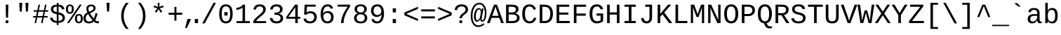 SplineFontDB: 3.2
FontName: liberation_monoregular
FullName: liberation_monoregular
FamilyName: Liberation Binary
Weight: Regular
ItalicAngle: 0
UnderlinePosition: 0
UnderlineWidth: 0
Ascent: 1638
Descent: 410
InvalidEm: 0
LayerCount: 2
Layer: 0 1 "Back" 1
Layer: 1 1 "Fore" 0
HasVMetrics: 1
XUID: [1021 341 1024948303 10404929]
OS2Version: 0
OS2_WeightWidthSlopeOnly: 0
OS2_UseTypoMetrics: 0
CreationTime: 1725750905
ModificationTime: 1725815564
PfmFamily: 17
TTFWeight: 400
TTFWidth: 5
LineGap: 184
VLineGap: 184
OS2TypoAscent: 0
OS2TypoAOffset: 1
OS2TypoDescent: 0
OS2TypoDOffset: 1
OS2TypoLinegap: 184
OS2WinAscent: 0
OS2WinAOffset: 1
OS2WinDescent: 0
OS2WinDOffset: 1
HheadAscent: 0
HheadAOffset: 1
HheadDescent: 0
HheadDOffset: 1
OS2Vendor: 'PfEd'
DEI: 91125
Encoding: Custom
UnicodeInterp: none
NameList: AGL For New Fonts
DisplaySize: -48
AntiAlias: 1
FitToEm: 0
WinInfo: 0 16 19
BeginChars: 258 246

StartChar: .notdef
Encoding: 0 0 0
Width: 500
VWidth: 1024
Flags: W
LayerCount: 2
Fore
Validated: 1
EndChar

StartChar: glyph1
Encoding: 1 -1 1
Width: 0
VWidth: 1024
Flags: W
LayerCount: 2
Fore
Validated: 1
EndChar

StartChar: space
Encoding: 2 32 2
Width: 614
VWidth: 1024
Flags: W
LayerCount: 2
Fore
Validated: 1
EndChar

StartChar: exclam
Encoding: 3 33 3
Width: 1229
VWidth: 1024
LayerCount: 2
Fore
SplineSet
515 0 m 1
 515 201 l 1
 709 201 l 1
 709 0 l 1
 515 0 l 1
517 1348 m 1
 713 1348 l 1
 689 397 l 1
 541 397 l 1
 517 1348 l 1
EndSplineSet
Validated: 1
EndChar

StartChar: quotedbl
Encoding: 4 34 4
Width: 1229
VWidth: 1024
LayerCount: 2
Fore
SplineSet
277 1484 m 1
 501 1484 l 1
 459 845 l 1
 318 845 l 1
 277 1484 l 1
726 1484 m 1
 950 1484 l 1
 908 845 l 1
 766 845 l 1
 726 1484 l 1
EndSplineSet
Validated: 1
EndChar

StartChar: numbersign
Encoding: 5 35 5
Width: 1229
VWidth: 1024
LayerCount: 2
Fore
SplineSet
54 408 m 1
 54 516 l 1
 279 516 l 1
 346 833 l 1
 105 833 l 1
 105 941 l 1
 368 941 l 1
 457 1349 l 1
 567 1349 l 1
 479 941 l 1
 842 941 l 1
 930 1349 l 1
 1040 1349 l 1
 952 941 l 1
 1163 941 l 1
 1163 833 l 1
 930 833 l 1
 863 516 l 1
 1123 516 l 1
 1123 408 l 1
 840 408 l 1
 752 0 l 1
 642 0 l 1
 728 408 l 1
 365 408 l 1
 281 0 l 1
 171 0 l 1
 255 408 l 1
 54 408 l 1
390 516 m 1
 752 516 l 1
 819 833 l 1
 459 833 l 1
 390 516 l 1
EndSplineSet
Validated: 1
EndChar

StartChar: dollar
Encoding: 6 36 6
Width: 1229
VWidth: 1024
LayerCount: 2
Fore
SplineSet
66 379 m 1
 236 416 l 1
 247 362 247 362 269.5 316.5 c 0
 292 271 292 271 330.5 237 c 0
 369 203 369 203 425 182.5 c 0
 481 162 481 162 558 158 c 1
 558 647 l 1
 550 649 550 649 543 651 c 0
 539 652 539 652 533 654 c 0
 530 655 530 655 528 655 c 0
 479 667 479 667 430 681.5 c 0
 381 696 381 696 337 715.5 c 0
 293 735 293 735 255 762.5 c 0
 217 790 217 790 189 826.5 c 0
 161 863 161 863 145.5 911.5 c 0
 130 960 130 960 130 1023 c 0
 130 1105 130 1105 162 1164.5 c 0
 194 1224 194 1224 251 1263.5 c 0
 308 1303 308 1303 386.5 1323 c 0
 465 1343 465 1343 558 1346 c 1
 558 1476 l 1
 686 1476 l 1
 686 1346 l 1
 788 1342 788 1342 860.5 1320 c 0
 933 1298 933 1298 984 1258 c 0
 1035 1218 1035 1218 1067 1159.5 c 0
 1099 1101 1099 1101 1119 1025 c 1
 945 992 l 1
 935 1040 935 1040 915.5 1079.5 c 0
 896 1119 896 1119 864.5 1147.5 c 0
 833 1176 833 1176 789 1192.5 c 0
 745 1209 745 1209 686 1213 c 1
 686 787 l 1
 744 773 744 773 801 757.5 c 0
 858 742 858 742 909.5 720.5 c 0
 961 699 961 699 1005 670 c 0
 1049 641 1049 641 1081.5 600.5 c 0
 1114 560 1114 560 1132 506 c 0
 1150 452 1150 452 1150 380 c 0
 1150 305 1150 305 1122 241 c 0
 1094 177 1094 177 1037 129.5 c 0
 980 82 980 82 892.5 53.5 c 0
 805 25 805 25 686 20 c 1
 686 -141 l 1
 558 -141 l 1
 558 20 l 1
 343 27 343 27 221.5 119.5 c 0
 100 212 100 212 66 379 c 1
302 1018 m 0
 302 964 302 964 322 928.5 c 0
 342 893 342 893 376.5 869.5 c 0
 411 846 411 846 457.5 831 c 0
 504 816 504 816 558 802 c 1
 558 1215 l 1
 487 1212 487 1212 438 1195.5 c 0
 389 1179 389 1179 359 1152.5 c 0
 329 1126 329 1126 315.5 1091.5 c 0
 302 1057 302 1057 302 1018 c 0
686 156 m 1
 751 160 751 160 804.5 175 c 0
 858 190 858 190 896.5 218 c 0
 935 246 935 246 956.5 287 c 0
 978 328 978 328 978 383 c 0
 978 446 978 446 954 486.5 c 0
 930 527 930 527 890 553 c 0
 850 579 850 579 797 595.5 c 0
 744 612 744 612 686 627 c 1
 686 156 l 1
EndSplineSet
Validated: 1
EndChar

StartChar: percent
Encoding: 7 37 7
Width: 1229
VWidth: 1024
LayerCount: 2
Fore
SplineSet
0 1025 m 0
 0 1124 0 1124 22.5 1188.5 c 0
 45 1253 45 1253 84 1291.5 c 0
 123 1330 123 1330 176 1345.5 c 0
 229 1361 229 1361 291 1361 c 0
 349 1361 349 1361 400.5 1345.5 c 0
 452 1330 452 1330 490.5 1291.5 c 0
 529 1253 529 1253 551.5 1188.5 c 0
 574 1124 574 1124 574 1025 c 0
 574 929 574 929 551.5 864 c 0
 529 799 529 799 490 759 c 0
 451 719 451 719 399 701.5 c 0
 347 684 347 684 287 684 c 0
 227 684 227 684 174.5 701.5 c 0
 122 719 122 719 83 758.5 c 0
 44 798 44 798 22 863.5 c 0
 0 929 0 929 0 1025 c 0
76 0 m 1
 1008 1353 l 1
 1155 1353 l 1
 221 0 l 1
 76 0 l 1
147 1025 m 0
 147 961 147 961 156.5 917.5 c 0
 166 874 166 874 184 847 c 0
 202 820 202 820 228.5 808.5 c 0
 255 797 255 797 289 797 c 0
 321 797 321 797 346.5 808.5 c 0
 372 820 372 820 390 847 c 0
 408 874 408 874 417.5 917.5 c 0
 427 961 427 961 427 1025 c 0
 427 1091 427 1091 418 1135 c 0
 409 1179 409 1179 391.5 1205.5 c 0
 374 1232 374 1232 348.5 1242.5 c 0
 323 1253 323 1253 290 1253 c 0
 255 1253 255 1253 228 1242 c 0
 201 1231 201 1231 183 1204.5 c 0
 165 1178 165 1178 156 1134.5 c 0
 147 1091 147 1091 147 1025 c 0
656 329 m 0
 656 428 656 428 678.5 492.5 c 0
 701 557 701 557 740 595.5 c 0
 779 634 779 634 832 649.5 c 0
 885 665 885 665 947 665 c 0
 1005 665 1005 665 1056.5 649.5 c 0
 1108 634 1108 634 1146.5 595.5 c 0
 1185 557 1185 557 1207.5 492.5 c 0
 1230 428 1230 428 1230 329 c 0
 1230 233 1230 233 1207.5 168 c 0
 1185 103 1185 103 1146 63 c 0
 1107 23 1107 23 1055 5.5 c 0
 1003 -12 1003 -12 943 -12 c 0
 883 -12 883 -12 830.5 5.5 c 0
 778 23 778 23 739 62.5 c 0
 700 102 700 102 678 167.5 c 0
 656 233 656 233 656 329 c 0
803 329 m 0
 803 265 803 265 812.5 221.5 c 0
 822 178 822 178 840 151 c 0
 858 124 858 124 884.5 112.5 c 0
 911 101 911 101 945 101 c 0
 977 101 977 101 1002.5 112.5 c 0
 1028 124 1028 124 1046 151 c 0
 1064 178 1064 178 1073.5 221.5 c 0
 1083 265 1083 265 1083 329 c 0
 1083 395 1083 395 1074 439 c 0
 1065 483 1065 483 1047.5 509.5 c 0
 1030 536 1030 536 1004.5 546.5 c 0
 979 557 979 557 946 557 c 0
 911 557 911 557 884 546 c 0
 857 535 857 535 839 508.5 c 0
 821 482 821 482 812 438.5 c 0
 803 395 803 395 803 329 c 0
EndSplineSet
Validated: 1
EndChar

StartChar: ampersand
Encoding: 8 38 8
Width: 1229
VWidth: 1024
LayerCount: 2
Fore
SplineSet
43 358 m 0
 43 435 43 435 65.5 498 c 0
 88 561 88 561 127 612.5 c 0
 166 664 166 664 219.5 704.5 c 0
 273 745 273 745 335 777 c 1
 320 805 320 805 306.5 839 c 0
 293 873 293 873 282.5 909.5 c 0
 272 946 272 946 266 984 c 0
 260 1022 260 1022 260 1059 c 0
 260 1121 260 1121 281.5 1175.5 c 0
 303 1230 303 1230 346.5 1270.5 c 0
 390 1311 390 1311 456 1334 c 0
 522 1357 522 1357 611 1357 c 0
 680 1357 680 1357 739 1339.5 c 0
 798 1322 798 1322 841 1288 c 0
 884 1254 884 1254 908 1204 c 0
 932 1154 932 1154 932 1090 c 0
 932 1019 932 1019 898 965 c 0
 864 911 864 911 807 868 c 0
 750 825 750 825 676.5 790 c 0
 603 755 603 755 525 722 c 1
 556 668 556 668 587 618 c 0
 618 568 618 568 652 520 c 0
 686 472 686 472 723 425.5 c 0
 760 379 760 379 802 333 c 1
 844 420 844 420 875.5 519 c 0
 907 618 907 618 927 739 c 1
 1072 696 l 1
 1046 557 1046 557 1002.5 442.5 c 0
 959 328 959 328 910 234 c 1
 953 180 953 180 1001.5 154.5 c 0
 1050 129 1050 129 1090 129 c 0
 1116 129 1116 129 1140 132.5 c 0
 1164 136 1164 136 1185 145 c 1
 1185 10 l 1
 1161 -1 1161 -1 1133 -6.5 c 0
 1105 -12 1105 -12 1072 -12 c 0
 1031 -12 1031 -12 993 -1.5 c 0
 955 9 955 9 921.5 26.5 c 0
 888 44 888 44 859 67.5 c 0
 830 91 830 91 808 117 c 1
 780 92 780 92 744.5 67 c 0
 709 42 709 42 666 23 c 0
 623 4 623 4 571.5 -8 c 0
 520 -20 520 -20 461 -20 c 0
 352 -20 352 -20 273 9 c 0
 194 38 194 38 143 89 c 0
 92 140 92 140 67.5 209 c 0
 43 278 43 278 43 358 c 0
211 362 m 0
 211 310 211 310 227 264 c 0
 243 218 243 218 275 184 c 0
 307 150 307 150 355.5 130.5 c 0
 404 111 404 111 469 111 c 0
 508 111 508 111 543.5 120.5 c 0
 579 130 579 130 609 145 c 0
 639 160 639 160 663.5 179 c 0
 688 198 688 198 706 217 c 1
 617 317 617 317 536.5 429.5 c 0
 456 542 456 542 390 658 c 1
 305 612 305 612 258 537.5 c 0
 211 463 211 463 211 362 c 0
408 1056 m 0
 408 991 408 991 427 933 c 0
 446 875 446 875 469 832 c 1
 533 859 533 859 589.5 884 c 0
 646 909 646 909 688.5 938 c 0
 731 967 731 967 755.5 1002.5 c 0
 780 1038 780 1038 780 1085 c 0
 780 1119 780 1119 768 1147 c 0
 756 1175 756 1175 733.5 1194.5 c 0
 711 1214 711 1214 679 1225 c 0
 647 1236 647 1236 608 1236 c 0
 564 1236 564 1236 527.5 1223.5 c 0
 491 1211 491 1211 464.5 1188 c 0
 438 1165 438 1165 423 1131.5 c 0
 408 1098 408 1098 408 1056 c 0
EndSplineSet
Validated: 1
EndChar

StartChar: quotesingle
Encoding: 9 39 9
Width: 1229
VWidth: 1024
LayerCount: 2
Fore
SplineSet
502 1484 m 1
 726 1484 l 1
 684 845 l 1
 543 845 l 1
 502 1484 l 1
EndSplineSet
Validated: 1
EndChar

StartChar: parenleft
Encoding: 10 40 10
Width: 1229
VWidth: 1024
LayerCount: 2
Fore
SplineSet
342 532 m 0
 342 676 342 676 363.5 800.5 c 0
 385 925 385 925 429.5 1039.5 c 0
 474 1154 474 1154 541.5 1262.5 c 0
 609 1371 609 1371 701 1484 c 1
 891 1484 l 1
 795 1366 795 1366 726.5 1253.5 c 0
 658 1141 658 1141 614 1026 c 0
 570 911 570 911 549.5 789 c 0
 529 667 529 667 529 530 c 0
 529 392 529 392 549.5 270 c 0
 570 148 570 148 614 33 c 0
 658 -82 658 -82 726.5 -194.5 c 0
 795 -307 795 -307 891 -425 c 1
 701 -425 l 1
 609 -312 609 -312 541.5 -202.5 c 0
 474 -93 474 -93 429.5 22 c 0
 385 137 385 137 363.5 262.5 c 0
 342 388 342 388 342 532 c 0
EndSplineSet
Validated: 1
EndChar

StartChar: parenright
Encoding: 11 41 11
Width: 1229
VWidth: 1024
LayerCount: 2
Fore
SplineSet
336 -425 m 1
 432 -307 432 -307 501 -194.5 c 0
 570 -82 570 -82 614 33 c 0
 658 148 658 148 679 270 c 0
 700 392 700 392 700 530 c 0
 700 667 700 667 679 789 c 0
 658 911 658 911 614 1026 c 0
 570 1141 570 1141 501 1253.5 c 0
 432 1366 432 1366 336 1484 c 1
 528 1484 l 1
 620 1371 620 1371 687.5 1262.5 c 0
 755 1154 755 1154 799 1039.5 c 0
 843 925 843 925 864 800.5 c 0
 885 676 885 676 885 532 c 0
 885 388 885 388 864 262.5 c 0
 843 137 843 137 799 22 c 0
 755 -93 755 -93 687.5 -202.5 c 0
 620 -312 620 -312 528 -425 c 1
 336 -425 l 1
EndSplineSet
Validated: 1
EndChar

StartChar: asterisk
Encoding: 12 42 12
Width: 1229
VWidth: 1024
LayerCount: 2
Fore
SplineSet
248 1159 m 1
 293 1293 l 1
 560 1186 l 1
 548 1483 l 1
 684 1483 l 1
 671 1188 l 1
 935 1291 l 1
 980 1159 l 1
 698 1086 l 1
 883 836 l 1
 764 764 l 1
 614 1022 l 1
 458 766 l 1
 339 838 l 1
 528 1086 l 1
 248 1159 l 1
EndSplineSet
Validated: 1
EndChar

StartChar: plus
Encoding: 13 43 13
Width: 1229
VWidth: 1024
LayerCount: 2
Fore
SplineSet
116 608 m 1
 116 754 l 1
 540 754 l 1
 540 1182 l 1
 687 1182 l 1
 687 754 l 1
 1111 754 l 1
 1111 608 l 1
 687 608 l 1
 687 180 l 1
 540 180 l 1
 540 608 l 1
 116 608 l 1
EndSplineSet
Validated: 1
EndChar

StartChar: comma
Encoding: 14 44 14
Width: 615
VWidth: 1024
Flags: W
LayerCount: 2
Fore
SplineSet
94 -363 m 1,0,-1
 263 299 l 1,1,-1
 528 299 l 1,2,-1
 217 -363 l 1,3,-1
 94 -363 l 1,0,-1
EndSplineSet
Validated: 1
EndChar

StartChar: period
Encoding: 15 46 15
Width: 614
VWidth: 1024
Flags: WO
LayerCount: 2
Fore
SplineSet
186 0 m 5,0,-1
 186 299 l 5,1,-1
 421 299 l 5,2,-1
 421 0 l 5,3,-1
 186 0 l 5,0,-1
EndSplineSet
EndChar

StartChar: slash
Encoding: 16 47 16
Width: 1229
VWidth: 1024
LayerCount: 2
Fore
SplineSet
114 -20 m 1
 935 1484 l 1
 1113 1484 l 1
 296 -20 l 1
 114 -20 l 1
EndSplineSet
Validated: 1
EndChar

StartChar: zero
Encoding: 17 48 17
Width: 1229
VWidth: 1024
LayerCount: 2
Fore
SplineSet
124 675 m 0
 124 879 124 879 161.5 1013 c 0
 199 1147 199 1147 265 1226.5 c 0
 331 1306 331 1306 421 1338 c 0
 511 1370 511 1370 617 1370 c 0
 718 1370 718 1370 806.5 1338 c 0
 895 1306 895 1306 961 1226.5 c 0
 1027 1147 1027 1147 1065 1013 c 0
 1103 879 1103 879 1103 675 c 0
 1103 480 1103 480 1064.5 347.5 c 0
 1026 215 1026 215 959.5 133 c 0
 893 51 893 51 803 15.5 c 0
 713 -20 713 -20 611 -20 c 0
 508 -20 508 -20 419 15.5 c 0
 330 51 330 51 264.5 132.5 c 0
 199 214 199 214 161.5 347 c 0
 124 480 124 480 124 675 c 0
306 675 m 0
 306 521 306 521 326.5 416 c 0
 347 311 347 311 386.5 247 c 0
 426 183 426 183 483 155 c 0
 540 127 540 127 613 127 c 0
 684 127 684 127 741 155 c 0
 798 183 798 183 837.5 247 c 0
 877 311 877 311 898.5 416 c 0
 920 521 920 521 920 675 c 0
 920 834 920 834 900 940 c 0
 880 1046 880 1046 841 1109 c 0
 802 1172 802 1172 745.5 1198 c 0
 689 1224 689 1224 617 1224 c 0
 541 1224 541 1224 483 1197.5 c 0
 425 1171 425 1171 385.5 1108 c 0
 346 1045 346 1045 326 939.5 c 0
 306 834 306 834 306 675 c 0
496 555 m 1
 496 804 l 1
 731 804 l 1
 731 555 l 1
 496 555 l 1
EndSplineSet
Validated: 1
EndChar

StartChar: one
Encoding: 18 49 18
Width: 1229
VWidth: 1024
LayerCount: 2
Fore
SplineSet
148 972 m 1
 148 1120 l 1
 222 1120 222 1120 293.5 1137 c 0
 365 1154 365 1154 427 1184.5 c 0
 489 1215 489 1215 537 1257 c 0
 585 1299 585 1299 611 1349 c 1
 777 1349 l 1
 777 145 l 1
 1130 145 l 1
 1130 0 l 1
 157 0 l 1
 157 145 l 1
 596 145 l 1
 596 1166 l 1
 577 1126 577 1126 529 1090.5 c 0
 481 1055 481 1055 418.5 1029 c 0
 356 1003 356 1003 285 987.5 c 0
 214 972 214 972 148 972 c 1
EndSplineSet
Validated: 1
EndChar

StartChar: two
Encoding: 19 50 19
Width: 1229
VWidth: 1024
LayerCount: 2
Fore
SplineSet
144 0 m 1
 144 117 l 1
 188 214 188 214 260 296 c 0
 332 378 332 378 413.5 450.5 c 0
 495 523 495 523 577.5 589 c 0
 660 655 660 655 726.5 719.5 c 0
 793 784 793 784 835 850.5 c 0
 877 917 877 917 877 991 c 0
 877 1051 877 1051 857.5 1094.5 c 0
 838 1138 838 1138 802.5 1166.5 c 0
 767 1195 767 1195 718.5 1208.5 c 0
 670 1222 670 1222 611 1222 c 0
 557 1222 557 1222 510.5 1207 c 0
 464 1192 464 1192 429 1162 c 0
 394 1132 394 1132 372 1087.5 c 0
 350 1043 350 1043 343 984 c 1
 159 1001 l 1
 168 1077 168 1077 200 1144 c 0
 232 1211 232 1211 287.5 1261.5 c 0
 343 1312 343 1312 424 1341 c 0
 505 1370 505 1370 611 1370 c 0
 716 1370 716 1370 799.5 1346 c 0
 883 1322 883 1322 941.5 1275.5 c 0
 1000 1229 1000 1229 1031 1160 c 0
 1062 1091 1062 1091 1062 1002 c 0
 1062 908 1062 908 1019 827.5 c 0
 976 747 976 747 908.5 675 c 0
 841 603 841 603 759 538 c 0
 677 473 677 473 599 409 c 0
 521 345 521 345 457 280.5 c 0
 393 216 393 216 361 146 c 1
 1084 146 l 1
 1084 0 l 1
 144 0 l 1
EndSplineSet
Validated: 1
EndChar

StartChar: three
Encoding: 20 51 20
Width: 1229
VWidth: 1024
LayerCount: 2
Fore
SplineSet
128 362 m 1
 314 379 l 1
 322 323 322 323 343.5 277 c 0
 365 231 365 231 402 198 c 0
 439 165 439 165 493.5 147 c 0
 548 129 548 129 621 129 c 0
 757 129 757 129 834.5 192 c 0
 912 255 912 255 912 376 c 0
 912 444 912 444 877.5 489 c 0
 843 534 843 534 791.5 560.5 c 0
 740 587 740 587 679.5 598 c 0
 619 609 619 609 568 609 c 2
 466 609 l 1
 466 765 l 1
 564 765 l 2
 615 765 615 765 670 777.5 c 0
 725 790 725 790 770.5 817.5 c 0
 816 845 816 845 845.5 889.5 c 0
 875 934 875 934 875 997 c 0
 875 1103 875 1103 808.5 1162.5 c 0
 742 1222 742 1222 611 1222 c 0
 492 1222 492 1222 418.5 1161 c 0
 345 1100 345 1100 333 989 c 1
 152 1003 l 1
 163 1096 163 1096 203 1165 c 0
 243 1234 243 1234 304.5 1279.5 c 0
 366 1325 366 1325 445 1347.5 c 0
 524 1370 524 1370 613 1370 c 0
 732 1370 732 1370 816.5 1342 c 0
 901 1314 901 1314 955 1266 c 0
 1009 1218 1009 1218 1034.5 1153.5 c 0
 1060 1089 1060 1089 1060 1016 c 0
 1060 961 1060 961 1041.5 909.5 c 0
 1023 858 1023 858 986.5 815 c 0
 950 772 950 772 894.5 740 c 0
 839 708 839 708 765 693 c 1
 765 689 l 1
 847 680 847 680 909.5 650 c 0
 972 620 972 620 1014 576.5 c 0
 1056 533 1056 533 1077.5 480 c 0
 1099 427 1099 427 1099 370 c 0
 1099 279 1099 279 1067.5 206.5 c 0
 1036 134 1036 134 975.5 84 c 0
 915 34 915 34 826 7 c 0
 737 -20 737 -20 621 -20 c 0
 491 -20 491 -20 401 12.5 c 0
 311 45 311 45 253 98.5 c 0
 195 152 195 152 166 220.5 c 0
 137 289 137 289 128 362 c 1
EndSplineSet
Validated: 1
EndChar

StartChar: four
Encoding: 21 52 21
Width: 1229
VWidth: 1024
LayerCount: 2
Fore
SplineSet
103 319 m 1
 103 459 l 1
 738 1349 l 1
 937 1349 l 1
 937 461 l 1
 1125 461 l 1
 1125 319 l 1
 937 319 l 1
 937 0 l 1
 757 0 l 1
 757 319 l 1
 103 319 l 1
257 461 m 1
 757 461 l 1
 757 1154 l 1
 257 461 l 1
EndSplineSet
Validated: 1
EndChar

StartChar: five
Encoding: 22 53 22
Width: 1229
VWidth: 1024
LayerCount: 2
Fore
SplineSet
128 315 m 1
 310 336 l 1
 321 296 321 296 341 258.5 c 0
 361 221 361 221 395.5 191.5 c 0
 430 162 430 162 480.5 144.5 c 0
 531 127 531 127 603 127 c 0
 673 127 673 127 730 148.5 c 0
 787 170 787 170 827.5 210 c 0
 868 250 868 250 890 308.5 c 0
 912 367 912 367 912 440 c 0
 912 500 912 500 891 551.5 c 0
 870 603 870 603 831 641 c 0
 792 679 792 679 735.5 700.5 c 0
 679 722 679 722 607 722 c 0
 562 722 562 722 524 714 c 0
 486 706 486 706 453.5 692 c 0
 421 678 421 678 394.5 659.5 c 0
 368 641 368 641 345 621 c 1
 169 621 l 1
 216 1349 l 1
 1017 1349 l 1
 1017 1204 l 1
 382 1204 l 1
 353 779 l 1
 401 816 401 816 473 842.5 c 0
 545 869 545 869 644 869 c 0
 749 869 749 869 833 837 c 0
 917 805 917 805 976 748.5 c 0
 1035 692 1035 692 1067 614 c 0
 1099 536 1099 536 1099 444 c 0
 1099 344 1099 344 1067 258.5 c 0
 1035 173 1035 173 972 111.5 c 0
 909 50 909 50 815.5 15 c 0
 722 -20 722 -20 599 -20 c 0
 488 -20 488 -20 405.5 6 c 0
 323 32 323 32 266 77.5 c 0
 209 123 209 123 175.5 184 c 0
 142 245 142 245 128 315 c 1
EndSplineSet
Validated: 1
EndChar

StartChar: six
Encoding: 23 54 23
Width: 1229
VWidth: 1024
LayerCount: 2
Fore
SplineSet
151 642 m 0
 151 819 151 819 185.5 955 c 0
 220 1091 220 1091 285 1183 c 0
 350 1275 350 1275 443.5 1322.5 c 0
 537 1370 537 1370 655 1370 c 0
 727 1370 727 1370 790 1355 c 0
 853 1340 853 1340 904.5 1306.5 c 0
 956 1273 956 1273 995 1218 c 0
 1034 1163 1034 1163 1057 1083 c 1
 885 1052 l 1
 857 1143 857 1143 795.5 1183.5 c 0
 734 1224 734 1224 653 1224 c 0
 579 1224 579 1224 519 1189.5 c 0
 459 1155 459 1155 417 1088 c 0
 375 1021 375 1021 352.5 922.5 c 0
 330 824 330 824 330 695 c 1
 379 786 379 786 468 833.5 c 0
 557 881 557 881 672 881 c 0
 768 881 768 881 846.5 850 c 0
 925 819 925 819 980.5 762 c 0
 1036 705 1036 705 1066 625 c 0
 1096 545 1096 545 1096 446 c 0
 1096 346 1096 346 1066.5 260.5 c 0
 1037 175 1037 175 979.5 112.5 c 0
 922 50 922 50 837 15 c 0
 752 -20 752 -20 641 -20 c 0
 518 -20 518 -20 426 26.5 c 0
 334 73 334 73 273 159 c 0
 212 245 212 245 181.5 367.5 c 0
 151 490 151 490 151 642 c 0
348 481 m 0
 348 409 348 409 368 344.5 c 0
 388 280 388 280 425.5 231 c 0
 463 182 463 182 516 153.5 c 0
 569 125 569 125 635 125 c 0
 700 125 700 125 751.5 147.5 c 0
 803 170 803 170 839 211 c 0
 875 252 875 252 894 310 c 0
 913 368 913 368 913 438 c 0
 913 505 913 505 895 561 c 0
 877 617 877 617 841 657 c 0
 805 697 805 697 752 719.5 c 0
 699 742 699 742 629 742 c 0
 580 742 580 742 530 725.5 c 0
 480 709 480 709 439.5 676.5 c 0
 399 644 399 644 373.5 595 c 0
 348 546 348 546 348 481 c 0
EndSplineSet
Validated: 1
EndChar

StartChar: seven
Encoding: 24 55 24
Width: 1229
VWidth: 1024
LayerCount: 2
Fore
SplineSet
158 1204 m 1
 158 1349 l 1
 1069 1349 l 1
 1069 1210 l 1
 973 1072 973 1072 887.5 925 c 0
 802 778 802 778 737 625.5 c 0
 672 473 672 473 634 316 c 0
 596 159 596 159 596 0 c 1
 408 0 l 1
 408 158 408 158 448 315.5 c 0
 488 473 488 473 555 626 c 0
 622 779 622 779 710 925 c 0
 798 1071 798 1071 895 1204 c 1
 158 1204 l 1
EndSplineSet
Validated: 1
EndChar

StartChar: eight
Encoding: 25 56 25
Width: 1229
VWidth: 1024
LayerCount: 2
Fore
SplineSet
133 376 m 0
 133 447 133 447 156.5 504.5 c 0
 180 562 180 562 219.5 604 c 0
 259 646 259 646 309.5 672 c 0
 360 698 360 698 414 707 c 1
 414 711 l 1
 355 725 355 725 308.5 756 c 0
 262 787 262 787 230.5 829 c 0
 199 871 199 871 182.5 921 c 0
 166 971 166 971 166 1024 c 0
 166 1092 166 1092 194.5 1154.5 c 0
 223 1217 223 1217 279 1265 c 0
 335 1313 335 1313 418 1341.5 c 0
 501 1370 501 1370 610 1370 c 0
 725 1370 725 1370 809.5 1341 c 0
 894 1312 894 1312 949.5 1264 c 0
 1005 1216 1005 1216 1032 1153 c 0
 1059 1090 1059 1090 1059 1022 c 0
 1059 970 1059 970 1042.5 920 c 0
 1026 870 1026 870 994.5 828 c 0
 963 786 963 786 916.5 755.5 c 0
 870 725 870 725 809 713 c 1
 809 709 l 1
 870 699 870 699 922 672.5 c 0
 974 646 974 646 1012.5 604 c 0
 1051 562 1051 562 1072.5 505.5 c 0
 1094 449 1094 449 1094 378 c 0
 1094 294 1094 294 1065.5 221.5 c 0
 1037 149 1037 149 978.5 95 c 0
 920 41 920 41 829.5 10.5 c 0
 739 -20 739 -20 614 -20 c 0
 490 -20 490 -20 399.5 10.5 c 0
 309 41 309 41 249.5 94.5 c 0
 190 148 190 148 161.5 220.5 c 0
 133 293 133 293 133 376 c 0
319 391 m 0
 319 332 319 332 335 281.5 c 0
 351 231 351 231 386 194 c 0
 421 157 421 157 478 136 c 0
 535 115 535 115 616 115 c 0
 699 115 699 115 754.5 135.5 c 0
 810 156 810 156 844 193.5 c 0
 878 231 878 231 892.5 282.5 c 0
 907 334 907 334 907 395 c 0
 907 440 907 440 893 484.5 c 0
 879 529 879 529 845 564.5 c 0
 811 600 811 600 753.5 622 c 0
 696 644 696 644 610 644 c 0
 531 644 531 644 475.5 622 c 0
 420 600 420 600 385.5 564 c 0
 351 528 351 528 335 483 c 0
 319 438 319 438 319 391 c 0
350 1012 m 0
 350 975 350 975 361 934 c 0
 372 893 372 893 401 858.5 c 0
 430 824 430 824 481 801.5 c 0
 532 779 532 779 612 779 c 0
 698 779 698 779 749 802 c 0
 800 825 800 825 827.5 859.5 c 0
 855 894 855 894 863.5 935 c 0
 872 976 872 976 872 1012 c 0
 872 1059 872 1059 858.5 1100 c 0
 845 1141 845 1141 814 1171 c 0
 783 1201 783 1201 733 1218.5 c 0
 683 1236 683 1236 610 1236 c 0
 540 1236 540 1236 490.5 1218.5 c 0
 441 1201 441 1201 409.5 1171 c 0
 378 1141 378 1141 364 1100 c 0
 350 1059 350 1059 350 1012 c 0
EndSplineSet
Validated: 1
EndChar

StartChar: nine
Encoding: 26 57 26
Width: 1229
VWidth: 1024
LayerCount: 2
Fore
SplineSet
141 911 m 0
 141 1015 141 1015 172.5 1099.5 c 0
 204 1184 204 1184 264 1244 c 0
 324 1304 324 1304 411.5 1337 c 0
 499 1370 499 1370 610 1370 c 0
 846 1370 846 1370 966.5 1204 c 0
 1087 1038 1087 1038 1087 703 c 0
 1087 526 1087 526 1052 391 c 0
 1017 256 1017 256 951 164.5 c 0
 885 73 885 73 790.5 26.5 c 0
 696 -20 696 -20 577 -20 c 0
 496 -20 496 -20 431 -3.5 c 0
 366 13 366 13 315 48 c 0
 264 83 264 83 228 139 c 0
 192 195 192 195 170 274 c 1
 342 301 l 1
 370 210 370 210 429.5 167.5 c 0
 489 125 489 125 580 125 c 0
 654 125 654 125 714 159 c 0
 774 193 774 193 816.5 259 c 0
 859 325 859 325 883.5 423 c 0
 908 521 908 521 909 650 c 1
 888 603 888 603 851.5 566 c 0
 815 529 815 529 768.5 503.5 c 0
 722 478 722 478 668.5 464.5 c 0
 615 451 615 451 559 451 c 0
 463 451 463 451 385.5 485 c 0
 308 519 308 519 254 580 c 0
 200 641 200 641 170.5 725.5 c 0
 141 810 141 810 141 911 c 0
324 911 m 0
 324 845 324 845 341.5 787.5 c 0
 359 730 359 730 394 686.5 c 0
 429 643 429 643 481 618 c 0
 533 593 533 593 602 593 c 0
 652 593 652 593 703.5 610 c 0
 755 627 755 627 796.5 660.5 c 0
 838 694 838 694 864.5 744.5 c 0
 891 795 891 795 891 862 c 0
 891 935 891 935 872.5 1000.5 c 0
 854 1066 854 1066 817.5 1115.5 c 0
 781 1165 781 1165 727.5 1194.5 c 0
 674 1224 674 1224 604 1224 c 0
 539 1224 539 1224 487 1201.5 c 0
 435 1179 435 1179 399 1137.5 c 0
 363 1096 363 1096 343.5 1038.5 c 0
 324 981 324 981 324 911 c 0
EndSplineSet
Validated: 1
EndChar

StartChar: colon
Encoding: 27 58 27
Width: 1229
VWidth: 1024
LayerCount: 2
Fore
SplineSet
496 0 m 1
 496 299 l 1
 731 299 l 1
 731 0 l 1
 496 0 l 1
496 783 m 1
 496 1082 l 1
 731 1082 l 1
 731 783 l 1
 496 783 l 1
EndSplineSet
Validated: 1
EndChar

StartChar: less
Encoding: 28 60 28
Width: 1229
VWidth: 1024
LayerCount: 2
Fore
SplineSet
116 571 m 1
 116 776 l 1
 1111 1194 l 1
 1111 1040 l 1
 253 674 l 1
 1111 307 l 1
 1111 154 l 1
 116 571 l 1
EndSplineSet
Validated: 1
EndChar

StartChar: equal
Encoding: 29 61 29
Width: 1229
VWidth: 1024
LayerCount: 2
Fore
SplineSet
116 344 m 1
 116 492 l 1
 1111 492 l 1
 1111 344 l 1
 116 344 l 1
116 856 m 1
 116 1004 l 1
 1111 1004 l 1
 1111 856 l 1
 116 856 l 1
EndSplineSet
Validated: 1
EndChar

StartChar: greater
Encoding: 30 62 30
Width: 1229
VWidth: 1024
LayerCount: 2
Fore
SplineSet
116 154 m 1
 116 307 l 1
 974 674 l 1
 116 1040 l 1
 116 1194 l 1
 1111 776 l 1
 1111 571 l 1
 116 154 l 1
EndSplineSet
Validated: 1
EndChar

StartChar: question
Encoding: 31 63 31
Width: 1229
VWidth: 1024
LayerCount: 2
Fore
SplineSet
94 960 m 1
 106 1050 106 1050 143 1125.5 c 0
 180 1201 180 1201 243 1255 c 0
 306 1309 306 1309 394 1339.5 c 0
 482 1370 482 1370 594 1370 c 0
 702 1370 702 1370 790.5 1346 c 0
 879 1322 879 1322 942 1275.5 c 0
 1005 1229 1005 1229 1039 1160.5 c 0
 1073 1092 1073 1092 1073 1002 c 0
 1073 933 1073 933 1054.5 881 c 0
 1036 829 1036 829 1005 788 c 0
 974 747 974 747 934.5 714 c 0
 895 681 895 681 854 651.5 c 0
 813 622 813 622 773.5 592.5 c 0
 734 563 734 563 702.5 529 c 0
 671 495 671 495 651.5 453.5 c 0
 632 412 632 412 631 357 c 1
 456 357 l 1
 458 424 458 424 477.5 475 c 0
 497 526 497 526 528 566.5 c 0
 559 607 559 607 598 639.5 c 0
 637 672 637 672 677 701.5 c 0
 717 731 717 731 755.5 760.5 c 0
 794 790 794 790 824 824 c 0
 854 858 854 858 872.5 899.5 c 0
 891 941 891 941 891 994 c 0
 891 1049 891 1049 870.5 1091 c 0
 850 1133 850 1133 811.5 1161.5 c 0
 773 1190 773 1190 718.5 1205 c 0
 664 1220 664 1220 596 1220 c 0
 528 1220 528 1220 472.5 1201 c 0
 417 1182 417 1182 376 1146.5 c 0
 335 1111 335 1111 310 1060.5 c 0
 285 1010 285 1010 278 948 c 1
 94 960 l 1
448 0 m 1
 448 201 l 1
 643 201 l 1
 643 0 l 1
 448 0 l 1
EndSplineSet
Validated: 1
EndChar

StartChar: at
Encoding: 32 64 32
Width: 1229
VWidth: 1024
LayerCount: 2
Fore
SplineSet
44 514 m 0
 44 723 44 723 86 900.5 c 0
 128 1078 128 1078 208.5 1208 c 0
 289 1338 289 1338 405.5 1411 c 0
 522 1484 522 1484 672 1484 c 0
 803 1484 803 1484 900.5 1425 c 0
 998 1366 998 1366 1062 1266 c 0
 1126 1166 1126 1166 1157.5 1034 c 0
 1189 902 1189 902 1189 755 c 0
 1189 611 1189 611 1168.5 491.5 c 0
 1148 372 1148 372 1109 286 c 0
 1070 200 1070 200 1013 152 c 0
 956 104 956 104 884 104 c 0
 854 104 854 104 828 112 c 0
 802 120 802 120 782.5 138.5 c 0
 763 157 763 157 752 187 c 0
 741 217 741 217 741 261 c 2
 741 268.5 l 1
 741.5 280 l 1
 742.5 291 l 1
 743 299 l 1
 737 299 l 1
 722 260 722 260 699 224.5 c 0
 676 189 676 189 646.5 162 c 0
 617 135 617 135 580.5 119.5 c 0
 544 104 544 104 502 104 c 0
 439 104 439 104 396 136.5 c 0
 353 169 353 169 326.5 222.5 c 0
 300 276 300 276 288.5 345.5 c 0
 277 415 277 415 277 489 c 0
 277 565 277 565 288.5 640 c 0
 300 715 300 715 322 783 c 0
 344 851 344 851 376.5 909.5 c 0
 409 968 409 968 449.5 1010.5 c 0
 490 1053 490 1053 539 1077 c 0
 588 1101 588 1101 644 1101 c 0
 686 1101 686 1101 717 1087.5 c 0
 748 1074 748 1074 769.5 1050.5 c 0
 791 1027 791 1027 805 995.5 c 0
 819 964 819 964 828 928 c 1
 833 928 l 1
 865 1079 l 1
 981 1079 l 1
 882 572 l 2
 874 530 874 530 866.5 489.5 c 0
 859 449 859 449 853.5 412.5 c 0
 848 376 848 376 845 345.5 c 0
 842 315 842 315 842 294 c 0
 842 242 842 242 856.5 224 c 0
 871 206 871 206 891 206 c 0
 931 206 931 206 963.5 246 c 0
 996 286 996 286 1019.5 358.5 c 0
 1043 431 1043 431 1055.5 531.5 c 0
 1068 632 1068 632 1068 753 c 0
 1068 882 1068 882 1041.5 994 c 0
 1015 1106 1015 1106 964.5 1189 c 0
 914 1272 914 1272 840 1320 c 0
 766 1368 766 1368 670 1368 c 0
 550 1368 550 1368 456.5 1301 c 0
 363 1234 363 1234 299.5 1118.5 c 0
 236 1003 236 1003 203 847 c 0
 170 691 170 691 170 514 c 0
 170 362 170 362 199.5 237 c 0
 229 112 229 112 284.5 22.5 c 0
 340 -67 340 -67 421 -116 c 0
 502 -165 502 -165 604 -165 c 0
 663 -165 663 -165 714 -152.5 c 0
 765 -140 765 -140 809.5 -119 c 0
 854 -98 854 -98 894.5 -69 c 0
 935 -40 935 -40 973 -7 c 1
 1044 -94 l 1
 1001 -131 1001 -131 952.5 -165 c 0
 904 -199 904 -199 848.5 -225.5 c 0
 793 -252 793 -252 730 -267.5 c 0
 667 -283 667 -283 594 -283 c 0
 467 -283 467 -283 365 -226.5 c 0
 263 -170 263 -170 192 -66 c 0
 121 38 121 38 82.5 185 c 0
 44 332 44 332 44 514 c 0
412 491 m 0
 412 431 412 431 417.5 379.5 c 0
 423 328 423 328 436.5 290.5 c 0
 450 253 450 253 472 231.5 c 0
 494 210 494 210 526 210 c 0
 565 210 565 210 600.5 237.5 c 0
 636 265 636 265 665 315 c 0
 694 365 694 365 717 436.5 c 0
 740 508 740 508 753 595 c 0
 756 614 756 614 760 640 c 0
 764 666 764 666 767.5 693 c 0
 771 720 771 720 773 744.5 c 0
 775 769 775 769 775 784 c 0
 775 890 775 890 740 944.5 c 0
 705 999 705 999 646 999 c 0
 609 999 609 999 577 977 c 0
 545 955 545 955 519 917.5 c 0
 493 880 493 880 473 830 c 0
 453 780 453 780 439.5 723.5 c 0
 426 667 426 667 419 607.5 c 0
 412 548 412 548 412 491 c 0
EndSplineSet
Validated: 524289
EndChar

StartChar: A
Encoding: 33 65 33
Width: 1229
VWidth: 1024
LayerCount: 2
Fore
SplineSet
0 0 m 1
 510 1349 l 1
 727 1349 l 1
 1228 0 l 1
 1034 0 l 1
 896 382 l 1
 333 382 l 1
 196 0 l 1
 0 0 l 1
384 531 m 1
 847 531 l 1
 701 954 l 2
 688 992 688 992 674 1031 c 0
 660 1070 660 1070 648.5 1105 c 0
 637 1140 637 1140 628.5 1166.5 c 0
 620 1193 620 1193 616 1205 c 1
 612 1193 612 1193 604 1166 c 0
 596 1139 596 1139 584.5 1104 c 0
 573 1069 573 1069 560.5 1030 c 0
 548 991 548 991 535 954 c 2
 384 531 l 1
EndSplineSet
Validated: 1
EndChar

StartChar: B
Encoding: 34 66 34
Width: 1229
VWidth: 1024
LayerCount: 2
Fore
SplineSet
162 0 m 1
 162 1349 l 1
 574 1349 l 2
 691 1349 691 1349 783 1330 c 0
 875 1311 875 1311 939 1271.5 c 0
 1003 1232 1003 1232 1036.5 1170 c 0
 1070 1108 1070 1108 1070 1022 c 0
 1070 966 1070 966 1053.5 915.5 c 0
 1037 865 1037 865 1003.5 824.5 c 0
 970 784 970 784 920 754.5 c 0
 870 725 870 725 802 711 c 1
 887 702 887 702 952.5 674 c 0
 1018 646 1018 646 1062 602.5 c 0
 1106 559 1106 559 1129 502.5 c 0
 1152 446 1152 446 1152 380 c 0
 1152 277 1152 277 1110 205 c 0
 1068 133 1068 133 997 87.5 c 0
 926 42 926 42 832 21 c 0
 738 0 738 0 634 0 c 2
 162 0 l 1
353 153 m 1
 619 153 l 2
 692 153 692 153 754.5 164.5 c 0
 817 176 817 176 862.5 204 c 0
 908 232 908 232 933.5 279 c 0
 959 326 959 326 959 397 c 0
 959 460 959 460 933.5 504 c 0
 908 548 908 548 861.5 576.5 c 0
 815 605 815 605 750 618 c 0
 685 631 685 631 605 631 c 2
 353 631 l 1
 353 153 l 1
353 780 m 1
 578 780 l 2
 659 780 659 780 716 795.5 c 0
 773 811 773 811 809 839.5 c 0
 845 868 845 868 861.5 908 c 0
 878 948 878 948 878 998 c 0
 878 1105 878 1105 802.5 1150.5 c 0
 727 1196 727 1196 576 1196 c 2
 353 1196 l 1
 353 780 l 1
EndSplineSet
Validated: 1
EndChar

StartChar: C
Encoding: 35 67 35
Width: 1229
VWidth: 1024
LayerCount: 2
Fore
SplineSet
113 681 m 0
 113 847 113 847 145 975.5 c 0
 177 1104 177 1104 243 1191.5 c 0
 309 1279 309 1279 410 1324.5 c 0
 511 1370 511 1370 649 1370 c 0
 750 1370 750 1370 826 1342.5 c 0
 902 1315 902 1315 957.5 1268.5 c 0
 1013 1222 1013 1222 1051.5 1161.5 c 0
 1090 1101 1090 1101 1115 1035 c 1
 947 970 l 1
 932 1016 932 1016 906 1060 c 0
 880 1104 880 1104 843.5 1138 c 0
 807 1172 807 1172 758.5 1193 c 0
 710 1214 710 1214 650 1214 c 0
 561 1214 561 1214 497.5 1180 c 0
 434 1146 434 1146 393 1078.5 c 0
 352 1011 352 1011 333 911.5 c 0
 314 812 314 812 314 681 c 0
 314 550 314 550 334 448.5 c 0
 354 347 354 347 396 277 c 0
 438 207 438 207 503.5 171 c 0
 569 135 569 135 661 135 c 0
 724 135 724 135 774.5 159 c 0
 825 183 825 183 864.5 222 c 0
 904 261 904 261 933 312 c 0
 962 363 962 363 983 417 c 1
 1142 352 l 1
 1114 282 1114 282 1073 215.5 c 0
 1032 149 1032 149 974 96.5 c 0
 916 44 916 44 838.5 12 c 0
 761 -20 761 -20 659 -20 c 0
 518 -20 518 -20 415.5 30.5 c 0
 313 81 313 81 245.5 173 c 0
 178 265 178 265 145.5 394 c 0
 113 523 113 523 113 681 c 0
EndSplineSet
Validated: 1
EndChar

StartChar: D
Encoding: 36 68 36
Width: 1229
VWidth: 1024
LayerCount: 2
Fore
SplineSet
162 0 m 1
 162 1349 l 1
 473 1349 l 2
 631 1349 631 1349 752.5 1310.5 c 0
 874 1272 874 1272 957 1191 c 0
 1040 1110 1040 1110 1082.5 985 c 0
 1125 860 1125 860 1125 688 c 0
 1125 520 1125 520 1085 391.5 c 0
 1045 263 1045 263 969 176 c 0
 893 89 893 89 782.5 44.5 c 0
 672 0 672 0 532 0 c 2
 162 0 l 1
353 156 m 1
 515 156 l 2
 727 156 727 156 830 289 c 0
 933 422 933 422 933 688 c 0
 933 823 933 823 905 919 c 0
 877 1015 877 1015 820 1075.5 c 0
 763 1136 763 1136 677 1164.5 c 0
 591 1193 591 1193 474 1193 c 2
 353 1193 l 1
 353 156 l 1
EndSplineSet
Validated: 1
EndChar

StartChar: E
Encoding: 37 69 37
Width: 1229
VWidth: 1024
LayerCount: 2
Fore
SplineSet
162 0 m 1
 162 1349 l 1
 1081 1349 l 1
 1081 1193 l 1
 353 1193 l 1
 353 771 l 1
 1021 771 l 1
 1021 617 l 1
 353 617 l 1
 353 156 l 1
 1122 156 l 1
 1122 0 l 1
 162 0 l 1
EndSplineSet
Validated: 1
EndChar

StartChar: F
Encoding: 38 70 38
Width: 1229
VWidth: 1024
LayerCount: 2
Fore
SplineSet
194 0 m 1
 194 1349 l 1
 1085 1349 l 1
 1085 1193 l 1
 385 1193 l 1
 385 699 l 1
 1061 699 l 1
 1061 541 l 1
 385 541 l 1
 385 0 l 1
 194 0 l 1
EndSplineSet
Validated: 1
EndChar

StartChar: G
Encoding: 39 71 39
Width: 1229
VWidth: 1024
LayerCount: 2
Fore
SplineSet
113 681 m 0
 113 848 113 848 144 976.5 c 0
 175 1105 175 1105 240 1192.5 c 0
 305 1280 305 1280 405 1325 c 0
 505 1370 505 1370 642 1370 c 0
 742 1370 742 1370 817.5 1344 c 0
 893 1318 893 1318 948.5 1273.5 c 0
 1004 1229 1004 1229 1041.5 1168.5 c 0
 1079 1108 1079 1108 1103 1039 c 1
 932 983 l 1
 894 1093 894 1093 824.5 1153.5 c 0
 755 1214 755 1214 644 1214 c 0
 554 1214 554 1214 491 1179.5 c 0
 428 1145 428 1145 388.5 1077.5 c 0
 349 1010 349 1010 331.5 910.5 c 0
 314 811 314 811 314 681 c 0
 314 413 314 413 398.5 274 c 0
 483 135 483 135 655 135 c 0
 703 135 703 135 744.5 143.5 c 0
 786 152 786 152 819.5 163.5 c 0
 853 175 853 175 877.5 187.5 c 0
 902 200 902 200 915 209 c 1
 915 545 l 1
 622 545 l 1
 622 705 l 1
 1101 705 l 1
 1101 133 l 1
 1065 109 1065 109 1017.5 82 c 0
 970 55 970 55 912 32.5 c 0
 854 10 854 10 785.5 -5 c 0
 717 -20 717 -20 639 -20 c 0
 505 -20 505 -20 406 32.5 c 0
 307 85 307 85 242 178 c 0
 177 271 177 271 145 399.5 c 0
 113 528 113 528 113 681 c 0
EndSplineSet
Validated: 1
EndChar

StartChar: H
Encoding: 40 72 40
Width: 1229
VWidth: 1024
LayerCount: 2
Fore
SplineSet
162 0 m 1
 162 1349 l 1
 353 1349 l 1
 353 783 l 1
 875 783 l 1
 875 1349 l 1
 1066 1349 l 1
 1066 0 l 1
 875 0 l 1
 875 623 l 1
 353 623 l 1
 353 0 l 1
 162 0 l 1
EndSplineSet
Validated: 1
EndChar

StartChar: I
Encoding: 41 73 41
Width: 1229
VWidth: 1024
LayerCount: 2
Fore
SplineSet
202 0 m 1
 202 156 l 1
 518 156 l 1
 518 1193 l 1
 202 1193 l 1
 202 1349 l 1
 1025 1349 l 1
 1025 1193 l 1
 709 1193 l 1
 709 156 l 1
 1025 156 l 1
 1025 0 l 1
 202 0 l 1
EndSplineSet
Validated: 1
EndChar

StartChar: J
Encoding: 42 74 42
Width: 1229
VWidth: 1024
LayerCount: 2
Fore
SplineSet
176 350 m 1
 363 381 l 1
 373 317 373 317 394 270.5 c 0
 415 224 415 224 444 194 c 0
 473 164 473 164 509.5 149.5 c 0
 546 135 546 135 587 135 c 0
 691 135 691 135 743.5 206.5 c 0
 796 278 796 278 796 416 c 2
 796 1193 l 1
 485 1193 l 1
 485 1349 l 1
 986 1349 l 1
 986 420 l 2
 986 320 986 320 960.5 238.5 c 0
 935 157 935 157 884.5 99.5 c 0
 834 42 834 42 759 11 c 0
 684 -20 684 -20 586 -20 c 0
 415 -20 415 -20 313 69 c 0
 211 158 211 158 176 350 c 1
EndSplineSet
Validated: 1
EndChar

StartChar: K
Encoding: 43 75 43
Width: 1229
VWidth: 1024
LayerCount: 2
Fore
SplineSet
162 0 m 1
 162 1349 l 1
 353 1349 l 1
 353 676 l 1
 925 1349 l 1
 1150 1349 l 1
 646 777 l 1
 1227 0 l 1
 1003 0 l 1
 516 638 l 1
 353 469 l 1
 353 0 l 1
 162 0 l 1
EndSplineSet
Validated: 1
EndChar

StartChar: L
Encoding: 44 76 44
Width: 1229
VWidth: 1024
LayerCount: 2
Fore
SplineSet
237 0 m 1
 237 1349 l 1
 428 1349 l 1
 428 156 l 1
 1100 156 l 1
 1100 0 l 1
 237 0 l 1
EndSplineSet
Validated: 1
EndChar

StartChar: M
Encoding: 45 77 45
Width: 1229
VWidth: 1024
LayerCount: 2
Fore
SplineSet
129 0 m 1
 129 1349 l 1
 366 1349 l 1
 551 860 l 2
 560 837 560 837 571.5 798.5 c 0
 583 760 583 760 594 722 c 0
 606 678 606 678 619 629 c 1
 633 676 633 676 645 719 c 0
 656 756 656 756 668 795 c 0
 680 834 680 834 689 859 c 2
 874 1349 l 1
 1099 1349 l 1
 1099 0 l 1
 937 0 l 1
 937 868 l 2
 937 919 937 919 937.5 972 c 0
 938 1025 938 1025 940 1069 c 0
 942 1120 942 1120 943 1169 c 1
 926 1114 926 1114 909 1061 c 0
 895 1016 895 1016 878.5 966 c 0
 862 916 862 916 848 878 c 2
 684 440 l 1
 547 440 l 1
 381 878 l 2
 375 893 375 893 368 913.5 c 0
 361 934 361 934 353.5 957.5 c 0
 346 981 346 981 338 1005.5 c 0
 330 1030 330 1030 322 1054 c 0
 304 1109 304 1109 285 1169 c 1
 286 1121 286 1121 287 1069 c 0
 288 1024 288 1024 288.5 971.5 c 0
 289 919 289 919 289 868 c 2
 289 0 l 1
 129 0 l 1
EndSplineSet
Validated: 1
EndChar

StartChar: N
Encoding: 46 78 46
Width: 1229
VWidth: 1024
LayerCount: 2
Fore
SplineSet
162 0 m 1
 162 1349 l 1
 384 1349 l 1
 912 211 l 1
 907 251 907 251 903 297 c 0
 899 336 899 336 896.5 385 c 0
 894 434 894 434 894 485 c 2
 894 1349 l 1
 1066 1349 l 1
 1066 0 l 1
 836 0 l 1
 316 1130 l 1
 320 1087 320 1087 324 1042 c 0
 327 1004 327 1004 329.5 959.5 c 0
 332 915 332 915 332 876 c 2
 332 0 l 1
 162 0 l 1
EndSplineSet
Validated: 1
EndChar

StartChar: O
Encoding: 47 79 47
Width: 1229
VWidth: 1024
LayerCount: 2
Fore
SplineSet
102 681 m 0
 102 854 102 854 136 983 c 0
 170 1112 170 1112 235 1198 c 0
 300 1284 300 1284 395.5 1327 c 0
 491 1370 491 1370 615 1370 c 0
 862 1370 862 1370 994 1196.5 c 0
 1126 1023 1126 1023 1126 681 c 0
 1126 508 1126 508 1091 377 c 0
 1056 246 1056 246 990 157.5 c 0
 924 69 924 69 828.5 24.5 c 0
 733 -20 733 -20 613 -20 c 0
 486 -20 486 -20 390 27 c 0
 294 74 294 74 230 163.5 c 0
 166 253 166 253 134 383.5 c 0
 102 514 102 514 102 681 c 0
303 681 m 0
 303 411 303 411 382 273 c 0
 461 135 461 135 614 135 c 0
 777 135 777 135 851 275 c 0
 925 415 925 415 925 681 c 0
 925 951 925 951 846 1082.5 c 0
 767 1214 767 1214 615 1214 c 0
 459 1214 459 1214 381 1082.5 c 0
 303 951 303 951 303 681 c 0
EndSplineSet
Validated: 1
EndChar

StartChar: P
Encoding: 48 80 48
Width: 1229
VWidth: 1024
LayerCount: 2
Fore
SplineSet
162 0 m 1
 162 1349 l 1
 622 1349 l 2
 747 1349 747 1349 840 1320 c 0
 933 1291 933 1291 995 1238 c 0
 1057 1185 1057 1185 1088 1110.5 c 0
 1119 1036 1119 1036 1119 945 c 0
 1119 861 1119 861 1089.5 783.5 c 0
 1060 706 1060 706 999.5 646 c 0
 939 586 939 586 848 550 c 0
 757 514 757 514 634 514 c 2
 353 514 l 1
 353 0 l 1
 162 0 l 1
353 665 m 1
 607 665 l 2
 689 665 689 665 749.5 686.5 c 0
 810 708 810 708 849.5 745 c 0
 889 782 889 782 908 833 c 0
 927 884 927 884 927 942 c 0
 927 1067 927 1067 845 1131.5 c 0
 763 1196 763 1196 599 1196 c 2
 353 1196 l 1
 353 665 l 1
EndSplineSet
Validated: 1
EndChar

StartChar: Q
Encoding: 49 81 49
Width: 1229
VWidth: 1024
LayerCount: 2
Fore
SplineSet
102 681 m 0
 102 854 102 854 136 983 c 0
 170 1112 170 1112 235 1198 c 0
 300 1284 300 1284 395.5 1327 c 0
 491 1370 491 1370 615 1370 c 0
 862 1370 862 1370 994 1196.5 c 0
 1126 1023 1126 1023 1126 681 c 0
 1126 534 1126 534 1100.5 416.5 c 0
 1075 299 1075 299 1026 213 c 0
 977 127 977 127 906.5 72.5 c 0
 836 18 836 18 746 -4 c 1
 787 -130 787 -130 854 -187 c 0
 921 -244 921 -244 1022 -244 c 0
 1050 -244 1050 -244 1082 -240 c 0
 1114 -236 1114 -236 1137 -231 c 1
 1137 -365 l 1
 1099 -374 1099 -374 1053.5 -380.5 c 0
 1008 -387 1008 -387 959 -387 c 0
 874 -387 874 -387 809.5 -361.5 c 0
 745 -336 745 -336 696.5 -288.5 c 0
 648 -241 648 -241 613 -172 c 0
 578 -103 578 -103 551 -16 c 1
 439 -5 439 -5 355 46.5 c 0
 271 98 271 98 214.5 187 c 0
 158 276 158 276 130 400.5 c 0
 102 525 102 525 102 681 c 0
303 681 m 0
 303 411 303 411 382 273 c 0
 461 135 461 135 614 135 c 0
 777 135 777 135 851 275 c 0
 925 415 925 415 925 681 c 0
 925 951 925 951 846 1082.5 c 0
 767 1214 767 1214 615 1214 c 0
 459 1214 459 1214 381 1082.5 c 0
 303 951 303 951 303 681 c 0
EndSplineSet
Validated: 1
EndChar

StartChar: R
Encoding: 50 82 50
Width: 1229
VWidth: 1024
LayerCount: 2
Fore
SplineSet
162 0 m 1
 162 1349 l 1
 644 1349 l 2
 764 1349 764 1349 853.5 1323.5 c 0
 943 1298 943 1298 1002.5 1249.5 c 0
 1062 1201 1062 1201 1091.5 1132 c 0
 1121 1063 1121 1063 1121 976 c 0
 1121 914 1121 914 1101.5 852.5 c 0
 1082 791 1082 791 1040 739.5 c 0
 998 688 998 688 933 650 c 0
 868 612 868 612 777 597 c 1
 1177 0 l 1
 957 0 l 1
 591 575 l 1
 353 575 l 1
 353 0 l 1
 162 0 l 1
353 726 m 1
 633 726 l 2
 716 726 716 726 772.5 746 c 0
 829 766 829 766 863.5 799.5 c 0
 898 833 898 833 913.5 878 c 0
 929 923 929 923 929 973 c 0
 929 1196 929 1196 625 1196 c 2
 353 1196 l 1
 353 726 l 1
EndSplineSet
Validated: 1
EndChar

StartChar: S
Encoding: 51 83 51
Width: 1229
VWidth: 1024
LayerCount: 2
Fore
SplineSet
79 338 m 1
 264 375 l 1
 276 320 276 320 300 275 c 0
 324 230 324 230 366 197.5 c 0
 408 165 408 165 469 147 c 0
 530 129 530 129 615 129 c 0
 687 129 687 129 746.5 142.5 c 0
 806 156 806 156 848.5 185 c 0
 891 214 891 214 915 259 c 0
 939 304 939 304 939 367 c 0
 939 437 939 437 906.5 481 c 0
 874 525 874 525 821 553 c 0
 768 581 768 581 701.5 598.5 c 0
 635 616 635 616 567 633 c 0
 517 646 517 646 466 660.5 c 0
 415 675 415 675 368 694.5 c 0
 321 714 321 714 280.5 740.5 c 0
 240 767 240 767 209.5 804.5 c 0
 179 842 179 842 162 892.5 c 0
 145 943 145 943 145 1010 c 0
 145 1106 145 1106 181 1174.5 c 0
 217 1243 217 1243 280 1286.5 c 0
 343 1330 343 1330 429 1350 c 0
 515 1370 515 1370 615 1370 c 0
 731 1370 731 1370 812.5 1349.5 c 0
 894 1329 894 1329 950.5 1288 c 0
 1007 1247 1007 1247 1041 1186.5 c 0
 1075 1126 1075 1126 1095 1046 c 1
 907 1013 l 1
 896 1064 896 1064 874.5 1104 c 0
 853 1144 853 1144 817.5 1171 c 0
 782 1198 782 1198 732 1212 c 0
 682 1226 682 1226 614 1226 c 0
 534 1226 534 1226 480 1209.5 c 0
 426 1193 426 1193 393 1164.5 c 0
 360 1136 360 1136 345.5 1097 c 0
 331 1058 331 1058 331 1013 c 0
 331 953 331 953 357.5 915.5 c 0
 384 878 384 878 429.5 853.5 c 0
 475 829 475 829 535.5 813 c 0
 596 797 596 797 665 779 c 0
 720 765 720 765 776 749.5 c 0
 832 734 832 734 883.5 713 c 0
 935 692 935 692 979.5 663.5 c 0
 1024 635 1024 635 1057 594 c 0
 1090 553 1090 553 1109 498 c 0
 1128 443 1128 443 1128 370 c 0
 1128 285 1128 285 1097 213.5 c 0
 1066 142 1066 142 1002.5 90 c 0
 939 38 939 38 841.5 9 c 0
 744 -20 744 -20 610 -20 c 0
 376 -20 376 -20 245.5 72 c 0
 115 164 115 164 79 338 c 1
EndSplineSet
Validated: 1
EndChar

StartChar: T
Encoding: 52 84 52
Width: 1229
VWidth: 1024
LayerCount: 2
Fore
SplineSet
76 1193 m 1
 76 1349 l 1
 1152 1349 l 1
 1152 1193 l 1
 709 1193 l 1
 709 0 l 1
 519 0 l 1
 519 1193 l 1
 76 1193 l 1
EndSplineSet
Validated: 1
EndChar

StartChar: U
Encoding: 53 85 53
Width: 1229
VWidth: 1024
LayerCount: 2
Fore
SplineSet
142 472 m 2
 142 1349 l 1
 333 1349 l 1
 333 498 l 2
 333 401 333 401 345.5 332 c 0
 358 263 358 263 388.5 219 c 0
 419 175 419 175 471.5 155 c 0
 524 135 524 135 604 135 c 0
 687 135 687 135 742.5 155 c 0
 798 175 798 175 832 219.5 c 0
 866 264 866 264 880.5 336 c 0
 895 408 895 408 895 511 c 2
 895 1349 l 1
 1085 1349 l 1
 1085 490 l 2
 1085 353 1085 353 1056 256 c 0
 1027 159 1027 159 967.5 97.5 c 0
 908 36 908 36 817.5 8 c 0
 727 -20 727 -20 605 -20 c 0
 489 -20 489 -20 402 6.5 c 0
 315 33 315 33 257.5 91.5 c 0
 200 150 200 150 171 243.5 c 0
 142 337 142 337 142 472 c 2
EndSplineSet
Validated: 1
EndChar

StartChar: V
Encoding: 54 86 54
Width: 1229
VWidth: 1024
LayerCount: 2
Fore
SplineSet
10 1349 m 1
 211 1349 l 1
 531 447 l 2
 547 402 547 402 561.5 353.5 c 0
 576 305 576 305 588 263 c 0
 602 215 602 215 615 168 c 1
 627 213 627 213 641 261 c 0
 653 302 653 302 668 351 c 0
 683 400 683 400 699 447 c 2
 1017 1349 l 1
 1218 1349 l 1
 713 0 l 1
 515 0 l 1
 10 1349 l 1
EndSplineSet
Validated: 1
EndChar

StartChar: W
Encoding: 55 87 55
Width: 1229
VWidth: 1024
LayerCount: 2
Fore
SplineSet
0 1349 m 1
 189 1349 l 1
 298 514 l 2
 306 449 306 449 311.5 387 c 0
 317 325 317 325 322 276 c 0
 327 219 327 219 331 168 c 1
 347 237 347 237 363 304 c 0
 370 333 370 333 377 363.5 c 0
 384 394 384 394 391.5 424 c 0
 399 454 399 454 406 481.5 c 0
 413 509 413 509 419 532 c 2
 528 931 l 1
 703 931 l 1
 812 532 l 2
 818 510 818 510 825 482 c 0
 832 454 832 454 839.5 424.5 c 0
 847 395 847 395 854 364.5 c 0
 861 334 861 334 868 305 c 0
 884 238 884 238 900 168 c 0
 901 168 901 168 904 202 c 0
 907 236 907 236 912 287 c 0
 917 338 917 338 923 399 c 0
 929 460 929 460 935 514 c 2
 1039 1349 l 1
 1228 1349 l 1
 1018 0 l 1
 810 0 l 1
 706 387 l 2
 701 406 701 406 694 432 c 0
 687 458 687 458 679.5 487.5 c 0
 672 517 672 517 664.5 548.5 c 0
 657 580 657 580 650 610 c 0
 633 680 633 680 616 756 c 1
 598 679 598 679 581 609 c 0
 574 579 574 579 566.5 547.5 c 0
 559 516 559 516 551.5 486.5 c 0
 544 457 544 457 537 431.5 c 0
 530 406 530 406 525 387 c 2
 419 0 l 1
 211 0 l 1
 0 1349 l 1
EndSplineSet
Validated: 1
EndChar

StartChar: X
Encoding: 56 88 56
Width: 1229
VWidth: 1024
LayerCount: 2
Fore
SplineSet
36 0 m 1
 512 705 l 1
 77 1349 l 1
 282 1349 l 1
 614 836 l 1
 947 1349 l 1
 1152 1349 l 1
 717 705 l 1
 1193 0 l 1
 988 0 l 1
 614 573 l 1
 241 0 l 1
 36 0 l 1
EndSplineSet
Validated: 1
EndChar

StartChar: Y
Encoding: 57 89 57
Width: 1229
VWidth: 1024
LayerCount: 2
Fore
SplineSet
36 1349 m 1
 241 1349 l 1
 615 738 l 1
 987 1349 l 1
 1192 1349 l 1
 708 584 l 1
 708 0 l 1
 520 0 l 1
 520 584 l 1
 36 1349 l 1
EndSplineSet
Validated: 1
EndChar

StartChar: Z
Encoding: 58 90 58
Width: 1229
VWidth: 1024
LayerCount: 2
Fore
SplineSet
73 0 m 1
 73 143 l 1
 891 1193 l 1
 146 1193 l 1
 146 1349 l 1
 1108 1349 l 1
 1108 1210 l 1
 290 156 l 1
 1155 156 l 1
 1155 0 l 1
 73 0 l 1
EndSplineSet
Validated: 1
EndChar

StartChar: bracketleft
Encoding: 59 91 59
Width: 1229
VWidth: 1024
LayerCount: 2
Fore
SplineSet
410 -425 m 1
 410 1484 l 1
 957 1484 l 1
 957 1345 l 1
 590 1345 l 1
 590 -286 l 1
 957 -286 l 1
 957 -425 l 1
 410 -425 l 1
EndSplineSet
Validated: 1
EndChar

StartChar: backslash
Encoding: 60 92 60
Width: 1229
VWidth: 1024
LayerCount: 2
Fore
SplineSet
115 1484 m 1
 293 1484 l 1
 1114 -20 l 1
 932 -20 l 1
 115 1484 l 1
EndSplineSet
Validated: 1
EndChar

StartChar: bracketright
Encoding: 61 93 61
Width: 1229
VWidth: 1024
LayerCount: 2
Fore
SplineSet
270 -286 m 1
 637 -286 l 1
 637 1345 l 1
 270 1345 l 1
 270 1484 l 1
 817 1484 l 1
 817 -425 l 1
 270 -425 l 1
 270 -286 l 1
EndSplineSet
Validated: 1
EndChar

StartChar: asciicircum
Encoding: 62 94 62
Width: 1229
VWidth: 1024
LayerCount: 2
Fore
SplineSet
133 442 m 1
 511 1349 l 1
 714 1349 l 1
 1094 442 l 1
 940 442 l 1
 611 1245 l 1
 285 442 l 1
 133 442 l 1
EndSplineSet
Validated: 1
EndChar

StartChar: underscore
Encoding: 63 95 63
Width: 1229
VWidth: 1024
LayerCount: 2
Fore
SplineSet
-5 -124 m 1
 1233 -124 l 1
 1233 -220 l 1
 -5 -220 l 1
 -5 -124 l 1
EndSplineSet
Validated: 1
EndChar

StartChar: grave
Encoding: 64 96 64
Width: 1229
VWidth: 1024
LayerCount: 2
Fore
SplineSet
402 1431 m 1
 402 1460 l 1
 599 1460 l 1
 826 1221 l 1
 826 1201 l 1
 702 1201 l 1
 402 1431 l 1
EndSplineSet
Validated: 1
EndChar

StartChar: a
Encoding: 65 97 65
Width: 1229
VWidth: 1024
LayerCount: 2
Fore
SplineSet
128 302 m 0
 128 409 128 409 167.5 477.5 c 0
 207 546 207 546 271 585 c 0
 335 624 335 624 416.5 639.5 c 0
 498 655 498 655 582 656 c 2
 818 660 l 1
 818 719 l 2
 818 786 818 786 804.5 833 c 0
 791 880 791 880 763.5 909 c 0
 736 938 736 938 694 951.5 c 0
 652 965 652 965 596 965 c 0
 546 965 546 965 505.5 957.5 c 0
 465 950 465 950 436 930.5 c 0
 407 911 407 911 388.5 877.5 c 0
 370 844 370 844 364 793 c 1
 176 810 l 1
 186 874 186 874 213.5 927.5 c 0
 241 981 241 981 291 1020 c 0
 341 1059 341 1059 416.5 1080.5 c 0
 492 1102 492 1102 599 1102 c 0
 799 1102 799 1102 899.5 1008.5 c 0
 1000 915 1000 915 1000 738 c 2
 1000 272 l 2
 1000 192 1000 192 1021 151.5 c 0
 1042 111 1042 111 1101 111 c 0
 1116 111 1116 111 1131 113 c 0
 1146 115 1146 115 1160 118 c 1
 1160 6 l 1
 1126 -2 1126 -2 1092.5 -6 c 0
 1059 -10 1059 -10 1021 -10 c 0
 970 -10 970 -10 933.5 3.5 c 0
 897 17 897 17 874 44.5 c 0
 851 72 851 72 839 112.5 c 0
 827 153 827 153 824 207 c 1
 818 207 l 1
 790 155 790 155 756 113 c 0
 722 71 722 71 678 41.5 c 0
 634 12 634 12 577 -4 c 0
 520 -20 520 -20 446 -20 c 0
 288 -20 288 -20 208 66 c 0
 128 152 128 152 128 302 c 0
317 299 m 0
 317 217 317 217 361.5 167 c 0
 406 117 406 117 492 117 c 0
 575 117 575 117 636 148.5 c 0
 697 180 697 180 737.5 228 c 0
 778 276 778 276 798 334 c 0
 818 392 818 392 818 445 c 2
 818 534 l 1
 628 530 l 2
 573 529 573 529 517.5 521.5 c 0
 462 514 462 514 417.5 490 c 0
 373 466 373 466 345 420.5 c 0
 317 375 317 375 317 299 c 0
EndSplineSet
Validated: 1
EndChar

StartChar: b
Encoding: 66 98 66
Width: 1229
VWidth: 1024
LayerCount: 2
Fore
SplineSet
179 0 m 1
 180 9 180 9 181 30.5 c 0
 182 52 182 52 183 82 c 0
 184 112 184 112 184.5 148 c 0
 185 184 185 184 185 223 c 2
 185 1484 l 1
 365 1484 l 1
 365 1061 l 2
 365 1032 365 1032 364.5 1003.5 c 0
 364 975 364 975 363 953 c 0
 362 927 362 927 361 904 c 1
 365 904 l 1
 413 1009 413 1009 497.5 1056.5 c 0
 582 1104 582 1104 699 1104 c 0
 894 1104 894 1104 992 965.5 c 0
 1090 827 1090 827 1090 546 c 0
 1090 262 1090 262 988.5 121 c 0
 887 -20 887 -20 698 -20 c 0
 582 -20 582 -20 497 23 c 0
 412 66 412 66 364 164 c 1
 362 164 l 1
 362 138 362 138 361 110.5 c 0
 360 83 360 83 358.5 60 c 0
 357 37 357 37 355.5 20.5 c 0
 354 4 354 4 353 0 c 1
 179 0 l 1
365 524 m 0
 365 405 365 405 385 326 c 0
 405 247 405 247 441.5 199.5 c 0
 478 152 478 152 530.5 132.5 c 0
 583 113 583 113 648 113 c 0
 711 113 711 113 759 136 c 0
 807 159 807 159 839 210 c 0
 871 261 871 261 887.5 342.5 c 0
 904 424 904 424 904 540 c 0
 904 652 904 652 889 732.5 c 0
 874 813 874 813 842.5 864.5 c 0
 811 916 811 916 763.5 940.5 c 0
 716 965 716 965 650 965 c 0
 584 965 584 965 531 942.5 c 0
 478 920 478 920 441.5 868.5 c 0
 405 817 405 817 385 732.5 c 0
 365 648 365 648 365 524 c 0
EndSplineSet
Validated: 1
EndChar

StartChar: c
Encoding: 67 99 67
Width: 1229
VWidth: 1024
LayerCount: 2
Fore
SplineSet
130 542 m 0
 130 705 130 705 173 813 c 0
 216 921 216 921 286.5 985 c 0
 357 1049 357 1049 447 1075.5 c 0
 537 1102 537 1102 632 1102 c 0
 730 1102 730 1102 807 1077 c 0
 884 1052 884 1052 939.5 1008.5 c 0
 995 965 995 965 1030 906 c 0
 1065 847 1065 847 1078 779 c 1
 886 765 l 1
 870 856 870 856 806 908.5 c 0
 742 961 742 961 624 961 c 0
 538 961 538 961 479.5 933.5 c 0
 421 906 421 906 385.5 853.5 c 0
 350 801 350 801 334.5 723.5 c 0
 319 646 319 646 319 546 c 0
 319 446 319 446 334.5 366.5 c 0
 350 287 350 287 385.5 232 c 0
 421 177 421 177 479.5 148 c 0
 538 119 538 119 623 119 c 0
 731 119 731 119 802 172 c 0
 873 225 873 225 890 334 c 1
 1080 322 l 1
 1071 255 1071 255 1037 193 c 0
 1003 131 1003 131 946 84 c 0
 889 37 889 37 810 8.5 c 0
 731 -20 731 -20 631 -20 c 0
 494 -20 494 -20 398.5 23 c 0
 303 66 303 66 243.5 141.5 c 0
 184 217 184 217 157 319.5 c 0
 130 422 130 422 130 542 c 0
EndSplineSet
Validated: 1
EndChar

StartChar: d
Encoding: 68 100 68
Width: 1229
VWidth: 1024
LayerCount: 2
Fore
SplineSet
138 532 m 0
 138 1098 138 1098 530 1098 c 0
 651 1098 651 1098 732.5 1055 c 0
 814 1012 814 1012 863 914 c 1
 865 914 l 1
 865 919 865 919 864.5 940 c 0
 864 961 864 961 864 986 c 0
 864 1011 864 1011 863.5 1033.5 c 0
 863 1056 863 1056 863 1065 c 2
 863 1484 l 1
 1043 1484 l 1
 1043 223 l 2
 1043 184 1043 184 1043.5 148 c 0
 1044 112 1044 112 1045 82 c 0
 1046 52 1046 52 1047 30.5 c 0
 1048 9 1048 9 1049 0 c 1
 877 0 l 1
 876 4 876 4 874 22 c 0
 872 40 872 40 870.5 65 c 0
 869 90 869 90 868 119 c 0
 867 148 867 148 867 174 c 1
 862 174 l 1
 813 69 813 69 732 21.5 c 0
 651 -26 651 -26 530 -26 c 0
 328 -26 328 -26 233 113 c 0
 138 252 138 252 138 532 c 0
324 538 m 0
 324 426 324 426 338.5 346 c 0
 353 266 353 266 383.5 214 c 0
 414 162 414 162 462 137.5 c 0
 510 113 510 113 577 113 c 0
 646 113 646 113 699.5 137 c 0
 753 161 753 161 789.5 213.5 c 0
 826 266 826 266 844.5 350 c 0
 863 434 863 434 863 554 c 0
 863 670 863 670 844.5 748.5 c 0
 826 827 826 827 790 875 c 0
 754 923 754 923 701 944 c 0
 648 965 648 965 579 965 c 0
 515 965 515 965 467 942 c 0
 419 919 419 919 387.5 868 c 0
 356 817 356 817 340 735.5 c 0
 324 654 324 654 324 538 c 0
EndSplineSet
Validated: 1
EndChar

StartChar: e
Encoding: 69 101 69
Width: 1229
VWidth: 1024
LayerCount: 2
Fore
SplineSet
133 548 m 0
 133 704 133 704 172.5 810 c 0
 212 916 212 916 279 981 c 0
 346 1046 346 1046 433.5 1074 c 0
 521 1102 521 1102 617 1102 c 0
 748 1102 748 1102 838.5 1060 c 0
 929 1018 929 1018 986 942.5 c 0
 1043 867 1043 867 1068.5 761 c 0
 1094 655 1094 655 1094 527 c 2
 1094 503 l 1
 322 503 l 1
 322 418 322 418 341 346.5 c 0
 360 275 360 275 398 223.5 c 0
 436 172 436 172 492.5 143.5 c 0
 549 115 549 115 623 115 c 0
 678 115 678 115 724.5 127.5 c 0
 771 140 771 140 808 162 c 0
 845 184 845 184 870 214.5 c 0
 895 245 895 245 907 281 c 1
 1065 236 l 1
 1049 191 1049 191 1017 145.5 c 0
 985 100 985 100 932 63.5 c 0
 879 27 879 27 803 3.5 c 0
 727 -20 727 -20 623 -20 c 0
 508 -20 508 -20 417 16 c 0
 326 52 326 52 263 123 c 0
 200 194 200 194 166.5 300.5 c 0
 133 407 133 407 133 548 c 0
324 641 m 1
 908 641 l 1
 900 735 900 735 874 798 c 0
 848 861 848 861 809.5 899 c 0
 771 937 771 937 722 953 c 0
 673 969 673 969 619 969 c 0
 573 969 573 969 522.5 954.5 c 0
 472 940 472 940 429 903 c 0
 386 866 386 866 356.5 802.5 c 0
 327 739 327 739 324 641 c 1
EndSplineSet
Validated: 1
EndChar

StartChar: f
Encoding: 70 102 70
Width: 1229
VWidth: 1024
LayerCount: 2
Fore
SplineSet
138 940 m 1
 138 1082 l 1
 400 1082 l 1
 400 1107 l 2
 400 1208 400 1208 422.5 1279.5 c 0
 445 1351 445 1351 495 1396.5 c 0
 545 1442 545 1442 624.5 1463 c 0
 704 1484 704 1484 818 1484 c 0
 847 1484 847 1484 887 1482.5 c 0
 927 1481 927 1481 967 1478 c 0
 1007 1475 1007 1475 1042.5 1471 c 0
 1078 1467 1078 1467 1099 1463 c 1
 1099 1318 l 1
 1081 1321 1081 1321 1045 1324 c 0
 1009 1327 1009 1327 969.5 1329.5 c 0
 930 1332 930 1332 894 1333.5 c 0
 858 1335 858 1335 839 1335 c 0
 773 1335 773 1335 724 1325 c 0
 675 1315 675 1315 643 1288 c 0
 611 1261 611 1261 595.5 1214 c 0
 580 1167 580 1167 580 1092 c 2
 580 1082 l 1
 1071 1082 l 1
 1071 940 l 1
 580 940 l 1
 580 0 l 1
 400 0 l 1
 400 940 l 1
 138 940 l 1
EndSplineSet
Validated: 1
EndChar

StartChar: g
Encoding: 71 103 71
Width: 1229
VWidth: 1024
LayerCount: 2
Fore
SplineSet
143 549 m 0
 143 680 143 680 164.5 782 c 0
 186 884 186 884 233.5 954.5 c 0
 281 1025 281 1025 357 1062 c 0
 433 1099 433 1099 543 1099 c 0
 656 1099 656 1099 739.5 1046.5 c 0
 823 994 823 994 868 897 c 1
 871 897 l 1
 871 922 871 922 872.5 953 c 0
 874 984 874 984 875.5 1011.5 c 0
 877 1039 877 1039 879.5 1059 c 0
 882 1079 882 1079 883 1082 c 2
 1054 1082 l 1
 1053 1073 1053 1073 1052 1051.5 c 0
 1051 1030 1051 1030 1050 1000 c 0
 1049 970 1049 970 1048.5 933.5 c 0
 1048 897 1048 897 1048 858 c 2
 1048 32 l 2
 1048 -195 1048 -195 942 -309.5 c 0
 836 -424 836 -424 615 -424 c 0
 525 -424 525 -424 456.5 -405 c 0
 388 -386 388 -386 338.5 -350.5 c 0
 289 -315 289 -315 258.5 -266 c 0
 228 -217 228 -217 215 -157 c 1
 399 -132 l 1
 416 -207 416 -207 472.5 -247.5 c 0
 529 -288 529 -288 621 -288 c 0
 678 -288 678 -288 723.5 -271 c 0
 769 -254 769 -254 801.5 -216.5 c 0
 834 -179 834 -179 851.5 -119 c 0
 869 -59 869 -59 869 27 c 2
 869 221 l 1
 867 221 l 1
 848 181 848 181 818.5 143 c 0
 789 105 789 105 747.5 76 c 0
 706 47 706 47 651 29.5 c 0
 596 12 596 12 524 12 c 0
 422 12 422 12 350 45 c 0
 278 78 278 78 232 145 c 0
 186 212 186 212 164.5 313 c 0
 143 414 143 414 143 549 c 0
329 551 m 0
 329 434 329 434 344 356 c 0
 359 278 359 278 390.5 231 c 0
 422 184 422 184 470.5 164.5 c 0
 519 145 519 145 585 145 c 0
 638 145 638 145 689 166.5 c 0
 740 188 740 188 780 236 c 0
 820 284 820 284 844.5 361.5 c 0
 869 439 869 439 869 551 c 0
 869 664 869 664 845 743 c 0
 821 822 821 822 781.5 871.5 c 0
 742 921 742 921 691.5 943 c 0
 641 965 641 965 588 965 c 0
 521 965 521 965 472 942.5 c 0
 423 920 423 920 391 870.5 c 0
 359 821 359 821 344 742.5 c 0
 329 664 329 664 329 551 c 0
EndSplineSet
Validated: 1
EndChar

StartChar: h
Encoding: 72 104 72
Width: 1229
VWidth: 1024
LayerCount: 2
Fore
SplineSet
185 0 m 1
 185 1484 l 1
 366 1484 l 1
 366 1094 l 2
 366 1044 366 1044 363 993.5 c 0
 360 943 360 943 357 897 c 1
 360 897 l 1
 384 944 384 944 416 982 c 0
 448 1020 448 1020 489 1046.5 c 0
 530 1073 530 1073 582.5 1087.5 c 0
 635 1102 635 1102 699 1102 c 0
 782 1102 782 1102 847 1080 c 0
 912 1058 912 1058 957 1012 c 0
 1002 966 1002 966 1025.5 894 c 0
 1049 822 1049 822 1049 721 c 2
 1049 0 l 1
 868 0 l 1
 868 695 l 2
 868 775 868 775 851.5 826.5 c 0
 835 878 835 878 805.5 908.5 c 0
 776 939 776 939 736 951 c 0
 696 963 696 963 648 963 c 0
 589 963 589 963 537.5 940.5 c 0
 486 918 486 918 447.5 875.5 c 0
 409 833 409 833 387 770.5 c 0
 365 708 365 708 365 627 c 2
 365 0 l 1
 185 0 l 1
EndSplineSet
Validated: 1
EndChar

StartChar: i
Encoding: 73 105 73
Width: 1229
VWidth: 1024
LayerCount: 2
Fore
SplineSet
143 0 m 1
 143 142 l 1
 565 142 l 1
 565 940 l 1
 246 940 l 1
 246 1082 l 1
 745 1082 l 1
 745 142 l 1
 1125 142 l 1
 1125 0 l 1
 143 0 l 1
545 1292 m 1
 545 1484 l 1
 745 1484 l 1
 745 1292 l 1
 545 1292 l 1
EndSplineSet
Validated: 1
EndChar

StartChar: j
Encoding: 74 106 74
Width: 1229
VWidth: 1024
LayerCount: 2
Fore
SplineSet
117 -242 m 1
 139 -247 139 -247 169 -253 c 0
 199 -259 199 -259 235 -264 c 0
 271 -269 271 -269 310.5 -272.5 c 0
 350 -276 350 -276 390 -276 c 0
 446 -276 446 -276 494.5 -262 c 0
 543 -248 543 -248 579 -217.5 c 0
 615 -187 615 -187 635.5 -139.5 c 0
 656 -92 656 -92 656 -25 c 2
 656 940 l 1
 249 940 l 1
 249 1082 l 1
 836 1082 l 1
 836 -28 l 2
 836 -137 836 -137 800.5 -212.5 c 0
 765 -288 765 -288 706 -335.5 c 0
 647 -383 647 -383 569 -404 c 0
 491 -425 491 -425 405 -425 c 0
 364 -425 364 -425 323 -421.5 c 0
 282 -418 282 -418 244 -412 c 0
 206 -406 206 -406 173.5 -398.5 c 0
 141 -391 141 -391 117 -382 c 1
 117 -242 l 1
636 1292 m 1
 636 1484 l 1
 836 1484 l 1
 836 1292 l 1
 636 1292 l 1
EndSplineSet
Validated: 1
EndChar

StartChar: k
Encoding: 75 107 75
Width: 1229
VWidth: 1024
LayerCount: 2
Fore
SplineSet
236 0 m 1
 236 1484 l 1
 416 1484 l 1
 416 557 l 1
 891 1082 l 1
 1102 1082 l 1
 663 617 l 1
 1125 0 l 1
 914 0 l 1
 548 499 l 1
 416 401 l 1
 416 0 l 1
 236 0 l 1
EndSplineSet
Validated: 1
EndChar

StartChar: l
Encoding: 76 108 76
Width: 1229
VWidth: 1024
LayerCount: 2
Fore
SplineSet
134 0 m 1
 134 142 l 1
 556 142 l 1
 556 1342 l 1
 267 1342 l 1
 267 1484 l 1
 736 1484 l 1
 736 142 l 1
 1116 142 l 1
 1116 0 l 1
 134 0 l 1
EndSplineSet
Validated: 1
EndChar

StartChar: m
Encoding: 77 109 77
Width: 1229
VWidth: 1024
LayerCount: 2
Fore
SplineSet
99 1082 m 1
 248 1082 l 1
 249 1077 249 1077 250 1056.5 c 0
 251 1036 251 1036 252 1009.5 c 0
 253 983 253 983 253.5 955 c 0
 254 927 254 927 254 907 c 1
 256 907 l 1
 269 946 269 946 287 981.5 c 0
 305 1017 305 1017 330.5 1044 c 0
 356 1071 356 1071 391 1086.5 c 0
 426 1102 426 1102 472 1102 c 0
 560 1102 560 1102 603.5 1054 c 0
 647 1006 647 1006 666 906 c 1
 668 906 l 1
 686 953 686 953 707.5 989.5 c 0
 729 1026 729 1026 757 1051 c 0
 785 1076 785 1076 821 1089 c 0
 857 1102 857 1102 904 1102 c 0
 965 1102 965 1102 1007 1080 c 0
 1049 1058 1049 1058 1075 1012 c 0
 1101 966 1101 966 1112.5 894 c 0
 1124 822 1124 822 1124 721 c 2
 1124 0 l 1
 956 0 l 1
 956 686 l 2
 956 765 956 765 950 818 c 0
 944 871 944 871 930.5 903.5 c 0
 917 936 917 936 895.5 949.5 c 0
 874 963 874 963 842 963 c 0
 776 963 776 963 737.5 879 c 0
 699 795 699 795 699 627 c 2
 699 0 l 1
 531 0 l 1
 531 686 l 2
 531 765 531 765 525 818 c 0
 519 871 519 871 505.5 903.5 c 0
 492 936 492 936 470.5 949.5 c 0
 449 963 449 963 417 963 c 0
 384 963 384 963 358 937.5 c 0
 332 912 332 912 313 865.5 c 0
 294 819 294 819 284 753.5 c 0
 274 688 274 688 274 607 c 2
 274 0 l 1
 105 0 l 1
 105 851 l 2
 105 885 105 885 104.5 922.5 c 0
 104 960 104 960 103 993.5 c 0
 102 1027 102 1027 101 1051 c 0
 100 1075 100 1075 99 1082 c 1
EndSplineSet
Validated: 1
EndChar

StartChar: n
Encoding: 78 110 78
Width: 1229
VWidth: 1024
LayerCount: 2
Fore
SplineSet
179 1082 m 1
 349 1082 l 1
 350 1077 350 1077 351 1055 c 0
 352 1033 352 1033 353.5 1004.5 c 0
 355 976 355 976 356 946.5 c 0
 357 917 357 917 357 897 c 1
 360 897 l 1
 384 944 384 944 416.5 982 c 0
 449 1020 449 1020 491.5 1046.5 c 0
 534 1073 534 1073 587 1087.5 c 0
 640 1102 640 1102 706 1102 c 0
 789 1102 789 1102 853 1080 c 0
 917 1058 917 1058 960.5 1012 c 0
 1004 966 1004 966 1026.5 894 c 0
 1049 822 1049 822 1049 721 c 2
 1049 0 l 1
 868 0 l 1
 868 695 l 2
 868 775 868 775 851.5 826.5 c 0
 835 878 835 878 805.5 908.5 c 0
 776 939 776 939 736 951 c 0
 696 963 696 963 648 963 c 0
 589 963 589 963 537.5 940.5 c 0
 486 918 486 918 447.5 875.5 c 0
 409 833 409 833 387 770.5 c 0
 365 708 365 708 365 627 c 2
 365 0 l 1
 185 0 l 1
 185 851 l 2
 185 885 185 885 184.5 922.5 c 0
 184 960 184 960 183 993.5 c 0
 182 1027 182 1027 181 1051 c 0
 180 1075 180 1075 179 1082 c 1
EndSplineSet
Validated: 1
EndChar

StartChar: o
Encoding: 79 111 79
Width: 1229
VWidth: 1024
LayerCount: 2
Fore
SplineSet
130 542 m 0
 130 821 130 821 256.5 961.5 c 0
 383 1102 383 1102 615 1102 c 0
 859 1102 859 1102 978 963 c 0
 1097 824 1097 824 1097 542 c 0
 1097 400 1097 400 1063.5 294.5 c 0
 1030 189 1030 189 967 119 c 0
 904 49 904 49 813.5 14.5 c 0
 723 -20 723 -20 609 -20 c 0
 500 -20 500 -20 411.5 14 c 0
 323 48 323 48 260.5 118 c 0
 198 188 198 188 164 293.5 c 0
 130 399 130 399 130 542 c 0
319 542 m 0
 319 416 319 416 342.5 333.5 c 0
 366 251 366 251 405.5 202 c 0
 445 153 445 153 497.5 133 c 0
 550 113 550 113 607 113 c 0
 672 113 672 113 727.5 132.5 c 0
 783 152 783 152 823 201 c 0
 863 250 863 250 885.5 333 c 0
 908 416 908 416 908 542 c 0
 908 668 908 668 886.5 750 c 0
 865 832 865 832 826.5 881 c 0
 788 930 788 930 735 949.5 c 0
 682 969 682 969 618 969 c 0
 553 969 553 969 498 948.5 c 0
 443 928 443 928 403.5 878.5 c 0
 364 829 364 829 341.5 747 c 0
 319 665 319 665 319 542 c 0
EndSplineSet
Validated: 1
EndChar

StartChar: p
Encoding: 80 112 80
Width: 1229
VWidth: 1024
LayerCount: 2
Fore
SplineSet
179 1082 m 1
 354 1082 l 2
 355 1079 355 1079 356.5 1060.5 c 0
 358 1042 358 1042 359.5 1016 c 0
 361 990 361 990 362.5 960 c 0
 364 930 364 930 364 904 c 1
 368 904 l 1
 393 956 393 956 424.5 994 c 0
 456 1032 456 1032 496 1056.5 c 0
 536 1081 536 1081 586 1092.5 c 0
 636 1104 636 1104 698 1104 c 0
 808 1104 808 1104 883 1064 c 0
 958 1024 958 1024 1004 950.5 c 0
 1050 877 1050 877 1070 774 c 0
 1090 671 1090 671 1090 546 c 0
 1090 423 1090 423 1070 319 c 0
 1050 215 1050 215 1004 140 c 0
 958 65 958 65 883 22.5 c 0
 808 -20 808 -20 698 -20 c 0
 643 -20 643 -20 593 -10 c 0
 543 0 543 0 500 22 c 0
 457 44 457 44 423.5 79 c 0
 390 114 390 114 367 164 c 1
 362 164 l 1
 363 162 363 162 363.5 146.5 c 0
 364 131 364 131 364.5 108 c 0
 365 85 365 85 365.5 56 c 0
 366 27 366 27 366 -2 c 2
 366 -425 l 1
 185 -425 l 1
 185 858 l 2
 185 898 185 898 184.5 935 c 0
 184 972 184 972 183 1001.5 c 0
 182 1031 182 1031 181 1052 c 0
 180 1073 180 1073 179 1082 c 1
366 524 m 0
 366 409 366 409 384.5 330.5 c 0
 403 252 403 252 439 203.5 c 0
 475 155 475 155 528 134 c 0
 581 113 581 113 649 113 c 0
 722 113 722 113 771 141.5 c 0
 820 170 820 170 849.5 225 c 0
 879 280 879 280 891.5 361 c 0
 904 442 904 442 904 546 c 0
 904 646 904 646 892 724 c 0
 880 802 880 802 850.5 855.5 c 0
 821 909 821 909 772.5 937 c 0
 724 965 724 965 651 965 c 0
 592 965 592 965 540 946.5 c 0
 488 928 488 928 449.5 879.5 c 0
 411 831 411 831 388.5 745 c 0
 366 659 366 659 366 524 c 0
EndSplineSet
Validated: 1
EndChar

StartChar: q
Encoding: 81 113 81
Width: 1229
VWidth: 1024
LayerCount: 2
Fore
SplineSet
138 532 m 0
 138 813 138 813 235.5 955.5 c 0
 333 1098 333 1098 529 1098 c 0
 595 1098 595 1098 646 1087 c 0
 697 1076 697 1076 736.5 1053 c 0
 776 1030 776 1030 806.5 995.5 c 0
 837 961 837 961 861 914 c 1
 863 914 l 1
 863 939 863 939 864.5 967.5 c 0
 866 996 866 996 867.5 1020.5 c 0
 869 1045 869 1045 871.5 1062.5 c 0
 874 1080 874 1080 875 1083 c 2
 1050 1083 l 1
 1049 1074 1049 1074 1048 1054 c 0
 1047 1034 1047 1034 1046 1000 c 0
 1045 966 1045 966 1044.5 917 c 0
 1044 868 1044 868 1044 801 c 2
 1044 -425 l 1
 863 -425 l 1
 863 14 l 2
 863 40 863 40 863.5 69 c 0
 864 98 864 98 865 124 c 0
 866 154 866 154 867 182 c 1
 865 182 l 1
 840 131 840 131 808.5 92 c 0
 777 53 777 53 736.5 26.5 c 0
 696 0 696 0 645.5 -13 c 0
 595 -26 595 -26 530 -26 c 0
 328 -26 328 -26 233 114.5 c 0
 138 255 138 255 138 532 c 0
324 538 m 0
 324 432 324 432 338 352.5 c 0
 352 273 352 273 382 220 c 0
 412 167 412 167 460 140 c 0
 508 113 508 113 577 113 c 0
 636 113 636 113 688 132.5 c 0
 740 152 740 152 779 201.5 c 0
 818 251 818 251 840.5 336.5 c 0
 863 422 863 422 863 554 c 0
 863 673 863 673 843 752 c 0
 823 831 823 831 786 878 c 0
 749 925 749 925 696.5 945 c 0
 644 965 644 965 579 965 c 0
 511 965 511 965 462.5 939.5 c 0
 414 914 414 914 383.5 861.5 c 0
 353 809 353 809 338.5 728.5 c 0
 324 648 324 648 324 538 c 0
EndSplineSet
Validated: 1
EndChar

StartChar: r
Encoding: 82 114 82
Width: 1229
VWidth: 1024
LayerCount: 2
Fore
SplineSet
242 1082 m 1
 413 1082 l 1
 420 1058 420 1058 427.5 1027 c 0
 435 996 435 996 442 962.5 c 0
 449 929 449 929 454 895 c 0
 459 861 459 861 461 832 c 1
 466 832 l 1
 494 894 494 894 525 944 c 0
 556 994 556 994 598.5 1029 c 0
 641 1064 641 1064 699 1083 c 0
 757 1102 757 1102 839 1102 c 0
 895 1102 895 1102 949 1097 c 0
 1003 1092 1003 1092 1045 1085 c 1
 1045 918 l 1
 998 926 998 926 946.5 931.5 c 0
 895 937 895 937 833 937 c 0
 749 937 749 937 682 903 c 0
 615 869 615 869 569 810.5 c 0
 523 752 523 752 498.5 674 c 0
 474 596 474 596 474 508 c 2
 474 0 l 1
 294 0 l 1
 294 701 l 2
 294 757 294 757 288 815 c 0
 282 873 282 873 274 924.5 c 0
 266 976 266 976 257 1017 c 0
 248 1058 248 1058 242 1082 c 1
EndSplineSet
Validated: 1
EndChar

StartChar: s
Encoding: 83 115 83
Width: 1229
VWidth: 1024
LayerCount: 2
Fore
SplineSet
167 248 m 1
 326 279 l 1
 338 224 338 224 364.5 191.5 c 0
 391 159 391 159 428.5 142 c 0
 466 125 466 125 515 119.5 c 0
 564 114 564 114 621 114 c 0
 679 114 679 114 728.5 122.5 c 0
 778 131 778 131 814 151.5 c 0
 850 172 850 172 870.5 204.5 c 0
 891 237 891 237 891 285 c 0
 891 335 891 335 865.5 365.5 c 0
 840 396 840 396 796 417 c 0
 752 438 752 438 691.5 453 c 0
 631 468 631 468 560 487 c 0
 496 504 496 504 433 524 c 0
 370 544 370 544 320.5 576.5 c 0
 271 609 271 609 240.5 659 c 0
 210 709 210 709 210 786 c 0
 210 933 210 933 316 1016 c 0
 422 1099 422 1099 623 1099 c 0
 702 1099 702 1099 771 1084.5 c 0
 840 1070 840 1070 894 1038.5 c 0
 948 1007 948 1007 984.5 957.5 c 0
 1021 908 1021 908 1035 839 c 1
 873 819 l 1
 866 864 866 864 843 892 c 0
 820 920 820 920 786.5 936.5 c 0
 753 953 753 953 711 959 c 0
 669 965 669 965 623 965 c 0
 378 965 378 965 378 814 c 0
 378 768 378 768 399.5 739.5 c 0
 421 711 421 711 460 692 c 0
 499 673 499 673 553 659.5 c 0
 607 646 607 646 672 629 c 0
 737 613 737 613 805.5 592 c 0
 874 571 874 571 930.5 536 c 0
 987 501 987 501 1023.5 446.5 c 0
 1060 392 1060 392 1060 309 c 0
 1060 233 1060 233 1030.5 172 c 0
 1001 111 1001 111 945 68.5 c 0
 889 26 889 26 807.5 3 c 0
 726 -20 726 -20 621 -20 c 0
 527 -20 527 -20 451.5 -6.5 c 0
 376 7 376 7 319 38 c 0
 262 69 262 69 223.5 120.5 c 0
 185 172 185 172 167 248 c 1
EndSplineSet
Validated: 1
EndChar

StartChar: t
Encoding: 84 116 84
Width: 1229
VWidth: 1024
LayerCount: 2
Fore
SplineSet
190 940 m 1
 190 1082 l 1
 360 1082 l 1
 418 1364 l 1
 538 1364 l 1
 538 1082 l 1
 970 1082 l 1
 970 940 l 1
 538 940 l 1
 538 288 l 2
 538 209 538 209 580.5 171 c 0
 623 133 623 133 720 133 c 0
 760 133 760 133 802.5 136.5 c 0
 845 140 845 140 884.5 145 c 0
 924 150 924 150 958.5 156 c 0
 993 162 993 162 1017 167 c 1
 1017 30 l 1
 995 24 995 24 960 16 c 0
 925 8 925 8 881.5 1 c 0
 838 -6 838 -6 787 -11 c 0
 736 -16 736 -16 682 -16 c 0
 520 -16 520 -16 439 52.5 c 0
 358 121 358 121 358 269 c 2
 358 940 l 1
 190 940 l 1
EndSplineSet
Validated: 1
EndChar

StartChar: u
Encoding: 85 117 85
Width: 1229
VWidth: 1024
LayerCount: 2
Fore
SplineSet
185 361 m 2
 185 1082 l 1
 365 1082 l 1
 365 396 l 2
 365 317 365 317 376.5 264 c 0
 388 211 388 211 414.5 178.5 c 0
 441 146 441 146 483.5 132.5 c 0
 526 119 526 119 589 119 c 0
 653 119 653 119 704.5 141.5 c 0
 756 164 756 164 792.5 206.5 c 0
 829 249 829 249 848.5 311.5 c 0
 868 374 868 374 868 455 c 2
 868 1082 l 1
 1049 1082 l 1
 1049 231 l 2
 1049 197 1049 197 1049.5 159.5 c 0
 1050 122 1050 122 1051 88.5 c 0
 1052 55 1052 55 1053 31 c 0
 1054 7 1054 7 1055 0 c 1
 885 0 l 1
 884 5 884 5 883 27 c 0
 882 49 882 49 880.5 77.5 c 0
 879 106 879 106 878 135.5 c 0
 877 165 877 165 877 185 c 1
 874 185 l 1
 848 138 848 138 817 100 c 0
 786 62 786 62 745 35.5 c 0
 704 9 704 9 651 -5.5 c 0
 598 -20 598 -20 528 -20 c 0
 438 -20 438 -20 373 2 c 0
 308 24 308 24 266 70 c 0
 224 116 224 116 204.5 188.5 c 0
 185 261 185 261 185 361 c 2
EndSplineSet
Validated: 1
EndChar

StartChar: v
Encoding: 86 118 86
Width: 1229
VWidth: 1024
LayerCount: 2
Fore
SplineSet
69 1082 m 1
 271 1082 l 1
 539 378 l 2
 547 356 547 356 556 324.5 c 0
 565 293 565 293 575 259 c 0
 585 225 585 225 593.5 193.5 c 0
 602 162 602 162 608 141 c 1
 614 162 614 162 623.5 193.5 c 0
 633 225 633 225 643 258 c 0
 653 291 653 291 663.5 322.5 c 0
 674 354 674 354 682 376 c 2
 958 1082 l 1
 1159 1082 l 1
 715 0 l 1
 502 0 l 1
 69 1082 l 1
EndSplineSet
Validated: 1
EndChar

StartChar: w
Encoding: 87 119 87
Width: 1229
VWidth: 1024
LayerCount: 2
Fore
SplineSet
21 1082 m 1
 199 1082 l 1
 292 475 l 2
 295 451 295 451 300.5 408.5 c 0
 306 366 306 366 311.5 318 c 0
 317 270 317 270 321 224 c 0
 325 178 325 178 325 149 c 1
 336 194 336 194 347 235 c 0
 356 270 356 270 366 306.5 c 0
 376 343 376 343 383 363 c 2
 518 787 l 1
 711 787 l 1
 841 362 l 2
 847 342 847 342 856.5 306.5 c 0
 866 271 866 271 875 236 c 0
 886 195 886 195 896 149 c 1
 896 179 896 179 900 224 c 0
 904 269 904 269 910 316.5 c 0
 916 364 916 364 922 407 c 0
 928 450 928 450 931 475 c 2
 1032 1082 l 1
 1208 1082 l 1
 1018 0 l 1
 814 0 l 1
 671 471 l 2
 663 498 663 498 653 532.5 c 0
 643 567 643 567 634 599 c 0
 623 636 623 636 614 673 c 1
 605 636 605 636 594 600 c 0
 585 569 585 569 575 533.5 c 0
 565 498 565 498 555 467 c 2
 407 0 l 1
 204 0 l 1
 21 1082 l 1
EndSplineSet
Validated: 1
EndChar

StartChar: x
Encoding: 88 120 88
Width: 1229
VWidth: 1024
LayerCount: 2
Fore
SplineSet
94 0 m 1
 509 556 l 1
 112 1082 l 1
 311 1082 l 1
 611 661 l 1
 909 1082 l 1
 1110 1082 l 1
 713 558 l 1
 1133 0 l 1
 932 0 l 1
 611 444 l 1
 288 0 l 1
 94 0 l 1
EndSplineSet
Validated: 1
EndChar

StartChar: y
Encoding: 89 121 89
Width: 1229
VWidth: 1024
LayerCount: 2
Fore
SplineSet
66 1082 m 1
 258 1082 l 1
 522 440 l 2
 533 413 533 413 549 373.5 c 0
 565 334 565 334 580 295.5 c 0
 595 257 595 257 606.5 226 c 0
 618 195 618 195 620 186 c 1
 623 197 623 197 634.5 227.5 c 0
 646 258 646 258 661 295.5 c 0
 676 333 676 333 691.5 372.5 c 0
 707 412 707 412 719 441 c 2
 971 1082 l 1
 1161 1082 l 1
 705 0 l 2
 668 -98 668 -98 628 -176.5 c 0
 588 -255 588 -255 539 -310.5 c 0
 490 -366 490 -366 430 -395.5 c 0
 370 -425 370 -425 292 -425 c 0
 258 -425 258 -425 229 -423 c 0
 200 -421 200 -421 168 -414 c 1
 168 -279 l 1
 187 -282 187 -282 211 -283.5 c 0
 235 -285 235 -285 252 -285 c 0
 331 -285 331 -285 400.5 -226 c 0
 470 -167 470 -167 518 -38 c 2
 536 11 l 1
 66 1082 l 1
EndSplineSet
Validated: 1
EndChar

StartChar: z
Encoding: 90 122 90
Width: 1229
VWidth: 1024
LayerCount: 2
Fore
SplineSet
147 0 m 1
 147 137 l 1
 828 943 l 1
 187 943 l 1
 187 1082 l 1
 1031 1082 l 1
 1031 945 l 1
 349 139 l 1
 1068 139 l 1
 1068 0 l 1
 147 0 l 1
EndSplineSet
Validated: 1
EndChar

StartChar: braceleft
Encoding: 91 123 91
Width: 1229
VWidth: 1024
LayerCount: 2
Fore
SplineSet
227 461 m 1
 227 598 l 1
 278 600 278 600 327.5 613 c 0
 377 626 377 626 416 653.5 c 0
 455 681 455 681 478.5 724 c 0
 502 767 502 767 502 829 c 2
 502 1181 l 2
 502 1251 502 1251 523.5 1307 c 0
 545 1363 545 1363 584 1402.5 c 0
 623 1442 623 1442 677 1463 c 0
 731 1484 731 1484 796 1484 c 2
 1061 1484 l 1
 1061 1345 l 1
 848 1345 l 2
 803 1345 803 1345 770.5 1334.5 c 0
 738 1324 738 1324 717 1301 c 0
 696 1278 696 1278 686.5 1241 c 0
 677 1204 677 1204 677 1150 c 2
 677 804 l 2
 677 747 677 747 656.5 701 c 0
 636 655 636 655 603 620.5 c 0
 570 586 570 586 528.5 564 c 0
 487 542 487 542 446 532 c 1
 446 530 l 1
 489 520 489 520 530.5 497.5 c 0
 572 475 572 475 604.5 441 c 0
 637 407 637 407 657 360.5 c 0
 677 314 677 314 677 256 c 2
 677 -91 l 2
 677 -197 677 -197 717 -241.5 c 0
 757 -286 757 -286 848 -286 c 2
 1061 -286 l 1
 1061 -425 l 1
 796 -425 l 2
 731 -425 731 -425 677 -403 c 0
 623 -381 623 -381 584 -341 c 0
 545 -301 545 -301 523.5 -245.5 c 0
 502 -190 502 -190 502 -122 c 2
 502 229 l 2
 502 292 502 292 478.5 335.5 c 0
 455 379 455 379 416 406 c 0
 377 433 377 433 327.5 446 c 0
 278 459 278 459 227 461 c 1
EndSplineSet
Validated: 1
EndChar

StartChar: bar
Encoding: 92 124 92
Width: 1229
VWidth: 1024
LayerCount: 2
Fore
SplineSet
531 -425 m 1
 531 1484 l 1
 697 1484 l 1
 697 -425 l 1
 531 -425 l 1
EndSplineSet
Validated: 1
EndChar

StartChar: braceright
Encoding: 93 125 93
Width: 1229
VWidth: 1024
LayerCount: 2
Fore
SplineSet
167 -286 m 1
 380 -286 l 2
 471 -286 471 -286 511.5 -241.5 c 0
 552 -197 552 -197 552 -91 c 2
 552 256 l 2
 552 314 552 314 572 360.5 c 0
 592 407 592 407 624.5 441 c 0
 657 475 657 475 698 497.5 c 0
 739 520 739 520 782 530 c 1
 782 532 l 1
 741 542 741 542 700 564 c 0
 659 586 659 586 626 620.5 c 0
 593 655 593 655 572.5 701 c 0
 552 747 552 747 552 804 c 2
 552 1150 l 2
 552 1204 552 1204 542 1241 c 0
 532 1278 532 1278 511 1301 c 0
 490 1324 490 1324 457.5 1334.5 c 0
 425 1345 425 1345 380 1345 c 2
 167 1345 l 1
 167 1484 l 1
 432 1484 l 2
 497 1484 497 1484 551 1463 c 0
 605 1442 605 1442 644 1402.5 c 0
 683 1363 683 1363 704.5 1307 c 0
 726 1251 726 1251 726 1181 c 2
 726 829 l 2
 726 767 726 767 749.5 724 c 0
 773 681 773 681 812 653.5 c 0
 851 626 851 626 900.5 613 c 0
 950 600 950 600 1001 598 c 1
 1001 461 l 1
 950 459 950 459 900.5 446 c 0
 851 433 851 433 812 406 c 0
 773 379 773 379 749.5 335.5 c 0
 726 292 726 292 726 229 c 2
 726 -122 l 2
 726 -190 726 -190 704.5 -245.5 c 0
 683 -301 683 -301 644 -341 c 0
 605 -381 605 -381 551 -403 c 0
 497 -425 497 -425 432 -425 c 2
 167 -425 l 1
 167 -286 l 1
EndSplineSet
Validated: 1
EndChar

StartChar: asciitilde
Encoding: 94 126 94
Width: 1229
VWidth: 1024
LayerCount: 2
Fore
SplineSet
108 580 m 1
 108 723 l 1
 158 761 158 761 224 784 c 0
 290 807 290 807 371 807 c 0
 412 807 412 807 451.5 800.5 c 0
 491 794 491 794 529.5 784 c 0
 568 774 568 774 605.5 761 c 0
 643 748 643 748 680 735 c 0
 701 728 701 728 726 720 c 0
 751 712 751 712 776.5 705 c 0
 802 698 802 698 827.5 694 c 0
 853 690 853 690 876 690 c 0
 945 690 945 690 1006.5 715 c 0
 1068 740 1068 740 1120 782 c 1
 1120 633 l 1
 1089 611 1089 611 1059 595.5 c 0
 1029 580 1029 580 998.5 570.5 c 0
 968 561 968 561 934 557 c 0
 900 553 900 553 860 553 c 0
 791 553 791 553 718.5 575 c 0
 646 597 646 597 573 623 c 0
 444 668 444 668 356 668 c 0
 318 668 318 668 285.5 662 c 0
 253 656 253 656 223 644.5 c 0
 193 633 193 633 165 617 c 0
 137 601 137 601 108 580 c 1
EndSplineSet
Validated: 1
EndChar

StartChar: exclamdown
Encoding: 96 161 95
Width: 1229
VWidth: 1024
LayerCount: 2
Fore
SplineSet
515 -266 m 1
 539 685 l 1
 687 685 l 1
 711 -266 l 1
 515 -266 l 1
519 881 m 1
 519 1082 l 1
 713 1082 l 1
 713 881 l 1
 519 881 l 1
EndSplineSet
Validated: 1
EndChar

StartChar: cent
Encoding: 97 162 96
Width: 1229
VWidth: 1024
LayerCount: 2
Fore
SplineSet
133 656 m 0
 133 1016 133 1016 384 1144 c 0
 466 1186 466 1186 570 1195 c 1
 570 1379 l 1
 698 1379 l 1
 698 1195 l 1
 944 1175 944 1175 1044 992 c 0
 1075 936 1075 936 1088 873 c 1
 903 859 l 1
 871 1028 871 1028 698 1054 c 1
 698 274 l 1
 823 295 823 295 880 392 c 0
 903 432 903 432 912 486 c 1
 1094 474 l 1
 1064 264 1064 264 858 173 c 0
 788 142 788 142 698 134 c 1
 698 -61 l 1
 570 -61 l 1
 570 134 l 1
 356 150 356 150 242 294 c 0
 133 430 133 430 133 656 c 0
316 663.5 m 0
 316 470 316 470 400 370 c 0
 465 292 465 292 570 274 c 1
 570 1053 l 1
 460 1037 460 1037 388 947 c 0
 316 857 316 857 316 663.5 c 0
EndSplineSet
Validated: 1
EndChar

StartChar: sterling
Encoding: 98 163 97
Width: 1229
VWidth: 1024
LayerCount: 2
Fore
SplineSet
56 0 m 1
 56 154 l 1
 99 176 99 176 135 200 c 0
 171 224 171 224 196.5 259 c 0
 222 294 222 294 236.5 345 c 0
 251 396 251 396 251 471 c 2
 251 612 l 1
 65 612 l 1
 65 754 l 1
 251 754 l 1
 251 974 l 2
 251 1066 251 1066 276.5 1139.5 c 0
 302 1213 302 1213 354 1264 c 0
 406 1315 406 1315 485.5 1342.5 c 0
 565 1370 565 1370 673 1370 c 0
 747 1370 747 1370 810 1355.5 c 0
 873 1341 873 1341 923.5 1312 c 0
 974 1283 974 1283 1010 1240 c 0
 1046 1197 1046 1197 1064 1140 c 0
 1065 1140 1065 1140 1058 1137 c 0
 1051 1134 1051 1134 1039 1130 c 0
 1027 1126 1027 1126 1011.5 1121 c 0
 996 1116 996 1116 979 1111 c 0
 940 1099 940 1099 890 1083 c 1
 868 1146 868 1146 809.5 1178 c 0
 751 1210 751 1210 673 1210 c 0
 551 1210 551 1210 491 1152.5 c 0
 431 1095 431 1095 431 970 c 2
 431 754 l 1
 839 754 l 1
 839 612 l 1
 431 612 l 1
 431 473 l 2
 431 414 431 414 423.5 366 c 0
 416 318 416 318 398 279.5 c 0
 380 241 380 241 350 211 c 0
 320 181 320 181 276 158 c 1
 876 158 l 2
 935 158 935 158 963.5 184.5 c 0
 992 211 992 211 1003 264 c 1
 1171 240 l 1
 1162 197 1162 197 1146 154 c 0
 1130 111 1130 111 1103 77 c 0
 1076 43 1076 43 1035.5 21.5 c 0
 995 0 995 0 937 0 c 2
 56 0 l 1
EndSplineSet
Validated: 1
EndChar

StartChar: currency
Encoding: 99 164 98
Width: 1229
VWidth: 1024
LayerCount: 2
Fore
SplineSet
158 330 m 1
 260 432 l 1
 223 486 223 486 202.5 549.5 c 0
 182 613 182 613 182 684 c 0
 182 755 182 755 202.5 818.5 c 0
 223 882 223 882 260 936 c 1
 160 1036 l 1
 264 1139 l 1
 363 1038 l 1
 417 1077 417 1077 480.5 1098.5 c 0
 544 1120 544 1120 617 1120 c 0
 688 1120 688 1120 751 1099 c 0
 814 1078 814 1078 868 1040 c 1
 965 1137 l 1
 1069 1032 l 1
 973 936 l 1
 1010 882 1010 882 1031.5 818.5 c 0
 1053 755 1053 755 1053 684 c 0
 1053 613 1053 613 1031 549 c 0
 1009 485 1009 485 971 432 c 1
 1071 332 l 1
 969 227 l 1
 868 328 l 1
 814 291 814 291 751 270.5 c 0
 688 250 688 250 617 250 c 0
 545 250 545 250 481 271 c 0
 417 292 417 292 365 330 c 1
 260 225 l 1
 158 330 l 1
336 686 m 0
 336 628 336 628 358.5 577 c 0
 381 526 381 526 419 488 c 0
 457 450 457 450 508 428 c 0
 559 406 559 406 617 406 c 0
 674 406 674 406 725 428 c 0
 776 450 776 450 814.5 488 c 0
 853 526 853 526 875 577 c 0
 897 628 897 628 897 686 c 0
 897 744 897 744 875 795 c 0
 853 846 853 846 814.5 884.5 c 0
 776 923 776 923 725 945 c 0
 674 967 674 967 617 967 c 0
 559 967 559 967 508 945 c 0
 457 923 457 923 419 884.5 c 0
 381 846 381 846 358.5 795 c 0
 336 744 336 744 336 686 c 0
EndSplineSet
Validated: 1
EndChar

StartChar: yen
Encoding: 100 165 99
Width: 1229
VWidth: 1024
LayerCount: 2
Fore
SplineSet
52 1349 m 1
 251 1349 l 1
 612 732 l 1
 977 1349 l 1
 1176 1349 l 1
 764 679 l 1
 1085 679 l 1
 1085 537 l 1
 702 537 l 1
 702 400 l 1
 1085 400 l 1
 1085 256 l 1
 702 256 l 1
 702 0 l 1
 524 0 l 1
 524 256 l 1
 143 256 l 1
 143 400 l 1
 524 400 l 1
 526 537 l 1
 143 537 l 1
 143 679 l 1
 463 679 l 1
 52 1349 l 1
EndSplineSet
Validated: 1
EndChar

StartChar: brokenbar
Encoding: 101 166 100
Width: 1229
VWidth: 1024
LayerCount: 2
Fore
SplineSet
531 324 m 1
 697 324 l 1
 697 -455 l 1
 531 -455 l 1
 531 324 l 1
531 676 m 1
 531 1454 l 1
 697 1454 l 1
 697 676 l 1
 531 676 l 1
EndSplineSet
Validated: 1
EndChar

StartChar: section
Encoding: 102 167 101
Width: 1229
VWidth: 1024
LayerCount: 2
Fore
SplineSet
159 100 m 1
 320 131 l 1
 332 76 332 76 359.5 40.5 c 0
 387 5 387 5 426 -15.5 c 0
 465 -36 465 -36 514.5 -44 c 0
 564 -52 564 -52 621 -52 c 0
 679 -52 679 -52 730 -41.5 c 0
 781 -31 781 -31 819.5 -8.5 c 0
 858 14 858 14 880 48 c 0
 902 82 902 82 902 129 c 0
 902 183 902 183 873.5 219.5 c 0
 845 256 845 256 797.5 281.5 c 0
 750 307 750 307 688.5 324.5 c 0
 627 342 627 342 562 358 c 0
 497 373 497 373 431.5 396 c 0
 366 419 366 419 314 455.5 c 0
 262 492 262 492 229.5 545 c 0
 197 598 197 598 197 671 c 0
 197 716 197 716 213 757.5 c 0
 229 799 229 799 258.5 834.5 c 0
 288 870 288 870 330 896.5 c 0
 372 923 372 923 425 938 c 1
 383 952 383 952 345.5 975 c 0
 308 998 308 998 279.5 1030 c 0
 251 1062 251 1062 234.5 1102 c 0
 218 1142 218 1142 218 1190 c 0
 218 1329 218 1329 323.5 1406.5 c 0
 429 1484 429 1484 632 1484 c 0
 711 1484 711 1484 780 1469 c 0
 849 1454 849 1454 903 1422.5 c 0
 957 1391 957 1391 993.5 1342 c 0
 1030 1293 1030 1293 1045 1224 c 1
 884 1204 l 1
 876 1249 876 1249 853 1279.5 c 0
 830 1310 830 1310 796.5 1328.5 c 0
 763 1347 763 1347 720.5 1355.5 c 0
 678 1364 678 1364 632 1364 c 0
 507 1364 507 1364 442.5 1319.5 c 0
 378 1275 378 1275 378 1204 c 0
 378 1159 378 1159 403 1127 c 0
 428 1095 428 1095 469.5 1072 c 0
 511 1049 511 1049 565.5 1033 c 0
 620 1017 620 1017 679 1003 c 0
 747 987 747 987 816.5 964 c 0
 886 941 886 941 942 904.5 c 0
 998 868 998 868 1033 815 c 0
 1068 762 1068 762 1068 686 c 0
 1068 641 1068 641 1054 597.5 c 0
 1040 554 1040 554 1012.5 517.5 c 0
 985 481 985 481 944 453.5 c 0
 903 426 903 426 849 413 c 1
 898 392 898 392 937.5 366.5 c 0
 977 341 977 341 1004.5 309 c 0
 1032 277 1032 277 1047 236.5 c 0
 1062 196 1062 196 1062 145 c 0
 1062 72 1062 72 1033 13.5 c 0
 1004 -45 1004 -45 948 -86.5 c 0
 892 -128 892 -128 810 -150 c 0
 728 -172 728 -172 621 -172 c 0
 528 -172 528 -172 451 -158.5 c 0
 374 -145 374 -145 315.5 -113 c 0
 257 -81 257 -81 217.5 -29 c 0
 178 23 178 23 159 100 c 1
357 684 m 0
 357 638 357 638 381.5 605 c 0
 406 572 406 572 447 548 c 0
 488 524 488 524 542 507 c 0
 596 490 596 490 656 475 c 1
 710 476 710 476 756.5 488 c 0
 803 500 803 500 837 523.5 c 0
 871 547 871 547 890.5 582 c 0
 910 617 910 617 910 663 c 0
 910 711 910 711 883.5 745.5 c 0
 857 780 857 780 813 805.5 c 0
 769 831 769 831 712.5 848.5 c 0
 656 866 656 866 595 880 c 1
 537 877 537 877 492.5 860.5 c 0
 448 844 448 844 418 818 c 0
 388 792 388 792 372.5 757.5 c 0
 357 723 357 723 357 684 c 0
EndSplineSet
Validated: 1
EndChar

StartChar: dieresis
Encoding: 103 168 102
Width: 1229
VWidth: 1024
LayerCount: 2
Fore
SplineSet
335 1219 m 1
 335 1403 l 1
 500 1403 l 1
 500 1219 l 1
 335 1219 l 1
729 1219 m 1
 729 1403 l 1
 892 1403 l 1
 892 1219 l 1
 729 1219 l 1
EndSplineSet
Validated: 1
EndChar

StartChar: copyright
Encoding: 104 169 103
Width: 1229
VWidth: 1024
LayerCount: 2
Fore
SplineSet
31 761 m 0
 31 948 31 948 77 1084.5 c 0
 123 1221 123 1221 202 1309.5 c 0
 281 1398 281 1398 387 1441 c 0
 493 1484 493 1484 614 1484 c 0
 735 1484 735 1484 841.5 1441 c 0
 948 1398 948 1398 1027 1309.5 c 0
 1106 1221 1106 1221 1151.5 1084.5 c 0
 1197 948 1197 948 1197 761 c 0
 1197 574 1197 574 1151.5 437.5 c 0
 1106 301 1106 301 1027 212 c 0
 948 123 948 123 841.5 80.5 c 0
 735 38 735 38 614 38 c 0
 494 38 494 38 388 80.5 c 0
 282 123 282 123 202.5 212 c 0
 123 301 123 301 77 437.5 c 0
 31 574 31 574 31 761 c 0
126 761 m 0
 126 593 126 593 164.5 473.5 c 0
 203 354 203 354 269 278 c 0
 335 202 335 202 424 167 c 0
 513 132 513 132 614 132 c 0
 716 132 716 132 805 167 c 0
 894 202 894 202 961 278 c 0
 1028 354 1028 354 1066.5 473.5 c 0
 1105 593 1105 593 1105 761 c 0
 1105 928 1105 928 1066.5 1047 c 0
 1028 1166 1028 1166 961 1242 c 0
 894 1318 894 1318 805 1353.5 c 0
 716 1389 716 1389 614 1389 c 0
 513 1389 513 1389 424 1353.5 c 0
 335 1318 335 1318 269 1242 c 0
 203 1166 203 1166 164.5 1047 c 0
 126 928 126 928 126 761 c 0
269 763 m 0
 269 861 269 861 290.5 939 c 0
 312 1017 312 1017 355 1072.5 c 0
 398 1128 398 1128 463 1157.5 c 0
 528 1187 528 1187 615 1187 c 0
 682 1187 682 1187 731.5 1169 c 0
 781 1151 781 1151 817 1121.5 c 0
 853 1092 853 1092 877.5 1054.5 c 0
 902 1017 902 1017 918 978 c 1
 804 945 l 1
 794 971 794 971 778 996 c 0
 762 1021 762 1021 739 1040 c 0
 716 1059 716 1059 686 1070.5 c 0
 656 1082 656 1082 617 1082 c 0
 559 1082 559 1082 517.5 1059 c 0
 476 1036 476 1036 449.5 994.5 c 0
 423 953 423 953 410.5 894 c 0
 398 835 398 835 398 763 c 0
 398 691 398 691 412 631 c 0
 426 571 426 571 454 528 c 0
 482 485 482 485 524 461 c 0
 566 437 566 437 622 437 c 0
 663 437 663 437 694.5 450.5 c 0
 726 464 726 464 749.5 486.5 c 0
 773 509 773 509 789.5 537 c 0
 806 565 806 565 818 593 c 1
 933 558 l 1
 914 515 914 515 888 474.5 c 0
 862 434 862 434 825 402.5 c 0
 788 371 788 371 738.5 352 c 0
 689 333 689 333 622 333 c 0
 532 333 532 333 465.5 365 c 0
 399 397 399 397 355.5 454 c 0
 312 511 312 511 290.5 590 c 0
 269 669 269 669 269 763 c 0
EndSplineSet
Validated: 1
EndChar

StartChar: ordfeminine
Encoding: 105 170 104
Width: 1229
VWidth: 1024
LayerCount: 2
Fore
SplineSet
206 870 m 0
 206 939 206 939 235 985 c 0
 264 1031 264 1031 313.5 1059 c 0
 363 1087 363 1087 428 1099 c 0
 493 1111 493 1111 564 1112 c 2
 755 1116 l 1
 755 1159 l 2
 755 1252 755 1252 708 1296.5 c 0
 661 1341 661 1341 575 1341 c 0
 491 1341 491 1341 445 1307 c 0
 399 1273 399 1273 388 1196 c 1
 239 1206 l 1
 247 1253 247 1253 271 1294 c 0
 295 1335 295 1335 337 1366 c 0
 379 1397 379 1397 439.5 1414.5 c 0
 500 1432 500 1432 579 1432 c 0
 732 1432 732 1432 815 1365 c 0
 898 1298 898 1298 898 1165 c 2
 898 874 l 2
 898 816 898 816 913.5 786 c 0
 929 756 929 756 972 756 c 0
 984 756 984 756 998 758.5 c 0
 1012 761 1012 761 1021 764 c 1
 1021 670 l 1
 998 664 998 664 970 660.5 c 0
 942 657 942 657 919 657 c 0
 837 657 837 657 799.5 699.5 c 0
 762 742 762 742 759 817 c 1
 755 817 l 1
 712 740 712 740 639 695.5 c 0
 566 651 566 651 464 651 c 0
 343 651 343 651 274.5 708 c 0
 206 765 206 765 206 870 c 0
353 890 m 0
 353 862 353 862 362 837 c 0
 371 812 371 812 390 793 c 0
 409 774 409 774 437.5 763 c 0
 466 752 466 752 505 752 c 0
 564 752 564 752 610 774.5 c 0
 656 797 656 797 688.5 831 c 0
 721 865 721 865 738 905.5 c 0
 755 946 755 946 755 983 c 2
 755 1034 l 1
 601 1030 l 2
 551 1029 551 1029 506 1022.5 c 0
 461 1016 461 1016 427 1001 c 0
 393 986 393 986 373 959.5 c 0
 353 933 353 933 353 890 c 0
EndSplineSet
Validated: 1
EndChar

StartChar: guillemotleft
Encoding: 106 171 105
Width: 1229
VWidth: 1024
LayerCount: 2
Fore
SplineSet
127 506 m 1
 127 569 l 1
 463 940 l 1
 640 940 l 1
 640 909 l 1
 305 537 l 1
 642 170 l 1
 642 141 l 1
 463 141 l 1
 127 506 l 1
602 506 m 1
 602 569 l 1
 940 940 l 1
 1118 940 l 1
 1118 909 l 1
 780 537 l 1
 1120 170 l 1
 1120 141 l 1
 940 141 l 1
 602 506 l 1
EndSplineSet
Validated: 1
EndChar

StartChar: logicalnot
Encoding: 107 172 106
Width: 1229
VWidth: 1024
LayerCount: 2
Fore
SplineSet
116 608 m 1
 116 754 l 1
 1111 754 l 1
 1111 180 l 1
 966 180 l 1
 966 608 l 1
 116 608 l 1
EndSplineSet
Validated: 1
EndChar

StartChar: uni00AD
Encoding: 108 173 107
Width: 1229
VWidth: 1024
LayerCount: 2
Fore
SplineSet
334 464 m 1
 334 624 l 1
 894 624 l 1
 894 464 l 1
 334 464 l 1
EndSplineSet
Validated: 1
EndChar

StartChar: registered
Encoding: 109 174 108
Width: 1229
VWidth: 1024
LayerCount: 2
Fore
SplineSet
31 761 m 0
 31 948 31 948 77 1084.5 c 0
 123 1221 123 1221 202 1309.5 c 0
 281 1398 281 1398 387 1441 c 0
 493 1484 493 1484 614 1484 c 0
 735 1484 735 1484 841.5 1441 c 0
 948 1398 948 1398 1027 1309.5 c 0
 1106 1221 1106 1221 1151.5 1084.5 c 0
 1197 948 1197 948 1197 761 c 0
 1197 574 1197 574 1151.5 437.5 c 0
 1106 301 1106 301 1027 212 c 0
 948 123 948 123 841.5 80.5 c 0
 735 38 735 38 614 38 c 0
 494 38 494 38 388 80.5 c 0
 282 123 282 123 202.5 212 c 0
 123 301 123 301 77 437.5 c 0
 31 574 31 574 31 761 c 0
126 761 m 0
 126 593 126 593 164.5 473.5 c 0
 203 354 203 354 269 278 c 0
 335 202 335 202 424 167 c 0
 513 132 513 132 614 132 c 0
 716 132 716 132 805 167 c 0
 894 202 894 202 961 278 c 0
 1028 354 1028 354 1066.5 473.5 c 0
 1105 593 1105 593 1105 761 c 0
 1105 928 1105 928 1066.5 1047 c 0
 1028 1166 1028 1166 961 1242 c 0
 894 1318 894 1318 805 1353.5 c 0
 716 1389 716 1389 614 1389 c 0
 513 1389 513 1389 424 1353.5 c 0
 335 1318 335 1318 269 1242 c 0
 203 1166 203 1166 164.5 1047 c 0
 126 928 126 928 126 761 c 0
328 343 m 1
 328 1174 l 1
 635 1174 l 2
 777 1174 777 1174 852.5 1111 c 0
 928 1048 928 1048 928 937 c 0
 928 835 928 835 876 773.5 c 0
 824 712 824 712 739 693 c 1
 960 343 l 1
 815 343 l 1
 616 679 l 1
 455 679 l 1
 455 343 l 1
 328 343 l 1
455 775 m 1
 637 775 l 2
 717 775 717 775 759 817.5 c 0
 801 860 801 860 801 935 c 0
 801 1004 801 1004 753.5 1040 c 0
 706 1076 706 1076 625 1076 c 2
 455 1076 l 1
 455 775 l 1
EndSplineSet
Validated: 1
EndChar

StartChar: macron
Encoding: 110 175 109
Width: 1229
VWidth: 1024
LayerCount: 2
Fore
SplineSet
-5 1522 m 1
 -5 1618 l 1
 1233 1618 l 1
 1233 1522 l 1
 -5 1522 l 1
EndSplineSet
Validated: 1
EndChar

StartChar: degree
Encoding: 111 176 110
Width: 1229
VWidth: 1024
LayerCount: 2
Fore
SplineSet
327 1085 m 0
 327 1145 327 1145 350 1197 c 0
 373 1249 373 1249 412 1287.5 c 0
 451 1326 451 1326 503 1348 c 0
 555 1370 555 1370 614 1370 c 0
 673 1370 673 1370 725.5 1348 c 0
 778 1326 778 1326 817 1287.5 c 0
 856 1249 856 1249 878.5 1197 c 0
 901 1145 901 1145 901 1085 c 0
 901 1026 901 1026 878.5 974 c 0
 856 922 856 922 817 883.5 c 0
 778 845 778 845 725.5 822.5 c 0
 673 800 673 800 614 800 c 0
 555 800 555 800 503 822.5 c 0
 451 845 451 845 412 883.5 c 0
 373 922 373 922 350 974 c 0
 327 1026 327 1026 327 1085 c 0
436 1085 m 0
 436 1048 436 1048 450 1015.5 c 0
 464 983 464 983 488 958.5 c 0
 512 934 512 934 544.5 919.5 c 0
 577 905 577 905 614 905 c 0
 652 905 652 905 684.5 919.5 c 0
 717 934 717 934 741 958.5 c 0
 765 983 765 983 778.5 1015.5 c 0
 792 1048 792 1048 792 1085 c 0
 792 1123 792 1123 778.5 1155.5 c 0
 765 1188 765 1188 741 1212.5 c 0
 717 1237 717 1237 684.5 1251 c 0
 652 1265 652 1265 614 1265 c 0
 577 1265 577 1265 544.5 1251 c 0
 512 1237 512 1237 488 1212.5 c 0
 464 1188 464 1188 450 1155.5 c 0
 436 1123 436 1123 436 1085 c 0
EndSplineSet
Validated: 1
EndChar

StartChar: plusminus
Encoding: 112 177 111
Width: 1229
VWidth: 1024
LayerCount: 2
Fore
SplineSet
116 0 m 1
 116 145 l 1
 1111 145 l 1
 1111 0 l 1
 116 0 l 1
116 680 m 1
 116 825 l 1
 540 825 l 1
 540 1219 l 1
 687 1219 l 1
 687 825 l 1
 1111 825 l 1
 1111 680 l 1
 687 680 l 1
 687 285 l 1
 540 285 l 1
 540 680 l 1
 116 680 l 1
EndSplineSet
Validated: 1
EndChar

StartChar: uni00B2
Encoding: 113 178 112
Width: 1229
VWidth: 1024
LayerCount: 2
Fore
SplineSet
312 666 m 1
 339 727 339 727 383 774.5 c 0
 427 822 427 822 477 862 c 0
 527 902 527 902 578.5 937.5 c 0
 630 973 630 973 671 1009.5 c 0
 712 1046 712 1046 738 1087 c 0
 764 1128 764 1128 764 1178 c 0
 764 1240 764 1240 728.5 1277.5 c 0
 693 1315 693 1315 619 1315 c 0
 551 1315 551 1315 507 1278.5 c 0
 463 1242 463 1242 455 1174 c 1
 322 1182 l 1
 328 1233 328 1233 351 1276.5 c 0
 374 1320 374 1320 412 1352 c 0
 450 1384 450 1384 504 1402.5 c 0
 558 1421 558 1421 625 1421 c 0
 756 1421 756 1421 828.5 1357.5 c 0
 901 1294 901 1294 901 1182 c 0
 901 1121 901 1121 874 1072 c 0
 847 1023 847 1023 804.5 982 c 0
 762 941 762 941 710.5 904.5 c 0
 659 868 659 868 609.5 831.5 c 0
 560 795 560 795 518.5 756 c 0
 477 717 477 717 455 670 c 1
 914 670 l 1
 916 563 l 1
 314 563 l 1
 312 666 l 1
EndSplineSet
Validated: 1
EndChar

StartChar: uni00B3
Encoding: 114 179 113
Width: 1229
VWidth: 1024
LayerCount: 2
Fore
SplineSet
306 778 m 1
 442 791 l 1
 451 724 451 724 495 689.5 c 0
 539 655 539 655 624 655 c 0
 701 655 701 655 742.5 691 c 0
 784 727 784 727 784 803 c 0
 784 848 784 848 765.5 875 c 0
 747 902 747 902 719 916.5 c 0
 691 931 691 931 657.5 935.5 c 0
 624 940 624 940 595 940 c 2
 534 940 l 1
 534 1049 l 1
 591 1049 l 2
 620 1049 620 1049 650.5 1055.5 c 0
 681 1062 681 1062 706 1077.5 c 0
 731 1093 731 1093 747 1119.5 c 0
 763 1146 763 1146 763 1186 c 0
 763 1246 763 1246 726 1280.5 c 0
 689 1315 689 1315 618 1315 c 0
 550 1315 550 1315 508 1280 c 0
 466 1245 466 1245 460 1180 c 1
 325 1192 l 1
 332 1250 332 1250 357 1293 c 0
 382 1336 382 1336 421.5 1364.5 c 0
 461 1393 461 1393 512.5 1407 c 0
 564 1421 564 1421 622 1421 c 0
 691 1421 691 1421 743 1404.5 c 0
 795 1388 795 1388 830 1358.5 c 0
 865 1329 865 1329 882.5 1289.5 c 0
 900 1250 900 1250 900 1204 c 0
 900 1129 900 1129 857 1074 c 0
 814 1019 814 1019 724 999 c 1
 724 997 l 1
 776 992 776 992 813.5 973.5 c 0
 851 955 851 955 875 928 c 0
 899 901 899 901 910 867 c 0
 921 833 921 833 921 795 c 0
 921 679 921 679 843.5 615 c 0
 766 551 766 551 624 551 c 0
 537 551 537 551 479 570.5 c 0
 421 590 421 590 384.5 622 c 0
 348 654 348 654 330 694.5 c 0
 312 735 312 735 306 778 c 1
EndSplineSet
Validated: 1
EndChar

StartChar: acute
Encoding: 115 180 114
Width: 1229
VWidth: 1024
LayerCount: 2
Fore
SplineSet
402 1201 m 1
 402 1221 l 1
 629 1460 l 1
 826 1460 l 1
 826 1431 l 1
 526 1201 l 1
 402 1201 l 1
EndSplineSet
Validated: 1
EndChar

StartChar: mu
Encoding: 116 181 115
Width: 1229
VWidth: 1024
LayerCount: 2
Fore
SplineSet
144 -393 m 1
 144 1082 l 1
 326 1082 l 1
 326 438 l 2
 326 369 326 369 339.5 311 c 0
 353 253 353 253 384.5 210.5 c 0
 416 168 416 168 466.5 144.5 c 0
 517 121 517 121 590 121 c 0
 657 121 657 121 713 147 c 0
 769 173 769 173 810 218.5 c 0
 851 264 851 264 874 327 c 0
 897 390 897 390 897 465 c 2
 897 1082 l 1
 1078 1082 l 1
 1078 233 l 2
 1078 199 1078 199 1078.5 161 c 0
 1079 123 1079 123 1080 89.5 c 0
 1081 56 1081 56 1082 31.5 c 0
 1083 7 1083 7 1084 0 c 1
 916 0 l 1
 915 6 915 6 913.5 30.5 c 0
 912 55 912 55 910.5 86 c 0
 909 117 909 117 907.5 148.5 c 0
 906 180 906 180 906 199 c 1
 902 199 l 1
 849 90 849 90 765.5 35 c 0
 682 -20 682 -20 568 -20 c 0
 486 -20 486 -20 422 12 c 0
 358 44 358 44 326 102 c 1
 322 102 l 1
 325 70 325 70 325.5 38.5 c 0
 326 7 326 7 326 -20 c 2
 326 -393 l 1
 144 -393 l 1
EndSplineSet
Validated: 1
EndChar

StartChar: paragraph
Encoding: 117 182 116
Width: 1229
VWidth: 1024
LayerCount: 2
Fore
SplineSet
127 989 m 0
 127 1073 127 1073 152 1139.5 c 0
 177 1206 177 1206 224.5 1252.5 c 0
 272 1299 272 1299 341 1324 c 0
 410 1349 410 1349 497 1349 c 2
 1080 1349 l 1
 1080 1227 l 1
 951 1227 l 1
 951 -324 l 1
 819 -324 l 1
 819 1227 l 1
 622 1227 l 1
 622 -324 l 1
 489 -324 l 1
 489 634 l 1
 409 634 409 634 342.5 656.5 c 0
 276 679 276 679 228 723 c 0
 180 767 180 767 153.5 834 c 0
 127 901 127 901 127 989 c 0
EndSplineSet
Validated: 1
EndChar

StartChar: periodcentered
Encoding: 118 183 117
Width: 1229
VWidth: 1024
LayerCount: 2
Fore
SplineSet
496 420 m 1
 496 719 l 1
 731 719 l 1
 731 420 l 1
 496 420 l 1
EndSplineSet
Validated: 1
EndChar

StartChar: cedilla
Encoding: 119 184 118
Width: 1229
VWidth: 1024
LayerCount: 2
Fore
SplineSet
119 -342 m 1
 169 -348 169 -348 205 -348 c 0
 246 -348 246 -348 274.5 -341.5 c 0
 303 -335 303 -335 320 -324 c 0
 337 -313 337 -313 344.5 -297 c 0
 352 -281 352 -281 352 -262 c 0
 352 -222 352 -222 321.5 -201 c 0
 291 -180 291 -180 219 -180 c 2
 190.5 -180 l 1
 162 -182 l 1
 227 0 l 1
 334 0 l 1
 295 -100 l 1
 389 -103 389 -103 436 -144.5 c 0
 483 -186 483 -186 483 -258 c 0
 483 -300 483 -300 468 -334.5 c 0
 453 -369 453 -369 420.5 -393.5 c 0
 388 -418 388 -418 336 -431 c 0
 284 -444 284 -444 209 -444 c 0
 189 -444 189 -444 166.5 -443.5 c 0
 144 -443 144 -443 119 -440 c 1
 119 -342 l 1
EndSplineSet
Validated: 524289
EndChar

StartChar: uni00B9
Encoding: 120 185 119
Width: 1229
VWidth: 1024
LayerCount: 2
Fore
SplineSet
285 1165 m 1
 285 1274 l 1
 333 1274 333 1274 376.5 1283 c 0
 420 1292 420 1292 456.5 1309.5 c 0
 493 1327 493 1327 521 1352 c 0
 549 1377 549 1377 566 1410 c 1
 687 1410 l 1
 687 670 l 1
 923 670 l 1
 923 563 l 1
 291 563 l 1
 291 670 l 1
 556 670 l 1
 556 1280 l 1
 543 1254 543 1254 515.5 1233 c 0
 488 1212 488 1212 451 1197 c 0
 414 1182 414 1182 371 1173.5 c 0
 328 1165 328 1165 285 1165 c 1
EndSplineSet
Validated: 1
EndChar

StartChar: ordmasculine
Encoding: 121 186 120
Width: 1229
VWidth: 1024
LayerCount: 2
Fore
SplineSet
226 1042 m 0
 226 1126 226 1126 250 1197.5 c 0
 274 1269 274 1269 322.5 1321 c 0
 371 1373 371 1373 444 1402.5 c 0
 517 1432 517 1432 615 1432 c 0
 718 1432 718 1432 791.5 1403 c 0
 865 1374 865 1374 911.5 1322 c 0
 958 1270 958 1270 980 1198.5 c 0
 1002 1127 1002 1127 1002 1042 c 0
 1002 955 1002 955 977.5 883.5 c 0
 953 812 953 812 904 760 c 0
 855 708 855 708 782 679.5 c 0
 709 651 709 651 611 651 c 0
 518 651 518 651 446 679.5 c 0
 374 708 374 708 325.5 760 c 0
 277 812 277 812 251.5 883.5 c 0
 226 955 226 955 226 1042 c 0
378 1042 m 0
 378 966 378 966 395 911.5 c 0
 412 857 412 857 442.5 822.5 c 0
 473 788 473 788 515.5 772 c 0
 558 756 558 756 609 756 c 0
 726 756 726 756 789.5 822.5 c 0
 853 889 853 889 853 1042 c 0
 853 1193 853 1193 793 1260 c 0
 733 1327 733 1327 619 1327 c 0
 503 1327 503 1327 440.5 1259 c 0
 378 1191 378 1191 378 1042 c 0
EndSplineSet
Validated: 1
EndChar

StartChar: guillemotright
Encoding: 122 187 121
Width: 1229
VWidth: 1024
LayerCount: 2
Fore
SplineSet
107 141 m 1
 107 170 l 1
 445 537 l 1
 109 909 l 1
 109 940 l 1
 287 940 l 1
 622 569 l 1
 622 506 l 1
 287 141 l 1
 107 141 l 1
584 141 m 1
 584 170 l 1
 922 537 l 1
 586 909 l 1
 586 940 l 1
 762 940 l 1
 1100 569 l 1
 1100 506 l 1
 762 141 l 1
 584 141 l 1
EndSplineSet
Validated: 1
EndChar

StartChar: onequarter
Encoding: 123 188 122
Width: 1229
VWidth: 1024
LayerCount: 2
Fore
SplineSet
27 1114 m 1
 27 1233 l 1
 45 1233 45 1233 69 1239 c 0
 93 1245 93 1245 118.5 1258.5 c 0
 144 1272 144 1272 167.5 1294 c 0
 191 1316 191 1316 208 1349 c 1
 329 1349 l 1
 329 696 l 1
 445 696 l 1
 445 589 l 1
 63 589 l 1
 63 696 l 1
 198 696 l 1
 198 1209 l 1
 185 1183 185 1183 161.5 1165 c 0
 138 1147 138 1147 112.5 1135.5 c 0
 87 1124 87 1124 63.5 1119 c 0
 40 1114 40 1114 27 1114 c 1
204 0 m 1
 907 1349 l 1
 1022 1349 l 1
 322 0 l 1
 204 0 l 1
605 162 m 1
 605 261 l 1
 966 763 l 1
 1107 763 l 1
 1107 263 l 1
 1229 263 l 1
 1229 162 l 1
 1107 162 l 1
 1107 1 l 1
 980 1 l 1
 980 162 l 1
 605 162 l 1
715 263 m 1
 980 263 l 1
 980 523 l 1
 980 552 l 1
 980 583.5 l 1
 980.5 612.5 l 1
 981 635 l 1
 975 626 975 626 964.5 610.5 c 0
 954 595 954 595 942 578 c 0
 930 561 930 561 918.5 545 c 0
 907 529 907 529 900 519 c 2
 715 263 l 1
EndSplineSet
Validated: 524289
EndChar

StartChar: onehalf
Encoding: 124 189 123
Width: 1229
VWidth: 1024
LayerCount: 2
Fore
SplineSet
17 1114 m 1
 17 1233 l 1
 35 1233 35 1233 59 1239 c 0
 83 1245 83 1245 108.5 1258.5 c 0
 134 1272 134 1272 157.5 1294 c 0
 181 1316 181 1316 198 1349 c 1
 319 1349 l 1
 319 696 l 1
 435 696 l 1
 435 589 l 1
 53 589 l 1
 53 696 l 1
 188 696 l 1
 188 1209 l 1
 175 1183 175 1183 151.5 1165 c 0
 128 1147 128 1147 102.5 1135.5 c 0
 77 1124 77 1124 53.5 1119 c 0
 30 1114 30 1114 17 1114 c 1
188 0 m 1
 891 1349 l 1
 1006 1349 l 1
 306 0 l 1
 188 0 l 1
678 1 m 1
 678 98 l 1
 702 153 702 153 739 195.5 c 0
 776 238 776 238 818 274 c 0
 860 310 860 310 902 341.5 c 0
 944 373 944 373 978 405 c 0
 1012 437 1012 437 1033 472.5 c 0
 1054 508 1054 508 1054 552 c 0
 1054 609 1054 609 1028.5 641 c 0
 1003 673 1003 673 943 673 c 0
 882 673 882 673 852.5 642 c 0
 823 611 823 611 815 550 c 1
 685 555 l 1
 691 602 691 602 710.5 642 c 0
 730 682 730 682 762.5 711 c 0
 795 740 795 740 841 756.5 c 0
 887 773 887 773 948 773 c 0
 1068 773 1068 773 1128.5 717 c 0
 1189 661 1189 661 1189 558 c 0
 1189 503 1189 503 1166 458.5 c 0
 1143 414 1143 414 1107.5 376.5 c 0
 1072 339 1072 339 1029 306.5 c 0
 986 274 986 274 945 242.5 c 0
 904 211 904 211 870 178.5 c 0
 836 146 836 146 820 108 c 1
 1200 108 l 1
 1200 1 l 1
 678 1 l 1
EndSplineSet
Validated: 1
EndChar

StartChar: threequarters
Encoding: 125 190 124
Width: 1229
VWidth: 1024
LayerCount: 2
Fore
SplineSet
11 783 m 1
 147 796 l 1
 156 736 156 736 188.5 705.5 c 0
 221 675 221 675 269 675 c 0
 323 675 323 675 356 705 c 0
 389 735 389 735 389 800 c 0
 389 837 389 837 376.5 860.5 c 0
 364 884 364 884 343.5 897 c 0
 323 910 323 910 296 915 c 0
 269 920 269 920 240 920 c 2
 199 920 l 1
 199 1029 l 1
 236 1029 l 2
 304 1029 304 1029 336 1057.5 c 0
 368 1086 368 1086 368 1152 c 0
 368 1205 368 1205 341 1230 c 0
 314 1255 314 1255 273 1255 c 0
 228 1255 228 1255 195 1223.5 c 0
 162 1192 162 1192 156 1135 c 1
 21 1147 l 1
 28 1201 28 1201 50 1241 c 0
 72 1281 72 1281 106 1308 c 0
 140 1335 140 1335 182.5 1348 c 0
 225 1361 225 1361 273 1361 c 0
 331 1361 331 1361 374.5 1345.5 c 0
 418 1330 418 1330 447 1302.5 c 0
 476 1275 476 1275 490.5 1238 c 0
 505 1201 505 1201 505 1159 c 0
 505 1093 505 1093 471.5 1050.5 c 0
 438 1008 438 1008 369 982 c 1
 369 980 l 1
 451 962 451 962 488.5 912 c 0
 526 862 526 862 526 794 c 0
 526 740 526 740 506.5 698.5 c 0
 487 657 487 657 453 628.5 c 0
 419 600 419 600 372 585.5 c 0
 325 571 325 571 269 571 c 0
 205 571 205 571 159 589.5 c 0
 113 608 113 608 82 638 c 0
 51 668 51 668 34 706 c 0
 17 744 17 744 11 783 c 1
229 0 m 1
 932 1349 l 1
 1047 1349 l 1
 347 0 l 1
 229 0 l 1
605 162 m 1
 605 261 l 1
 966 763 l 1
 1107 763 l 1
 1107 263 l 1
 1229 263 l 1
 1229 162 l 1
 1107 162 l 1
 1107 1 l 1
 980 1 l 1
 980 162 l 1
 605 162 l 1
715 263 m 1
 980 263 l 1
 980 523 l 1
 980 552 l 1
 980 583.5 l 1
 980.5 612.5 l 1
 981 635 l 1
 975 626 975 626 964.5 610.5 c 0
 954 595 954 595 942 578 c 0
 930 561 930 561 918.5 545 c 0
 907 529 907 529 900 519 c 2
 715 263 l 1
EndSplineSet
Validated: 524289
EndChar

StartChar: questiondown
Encoding: 126 191 125
Width: 1229
VWidth: 1024
LayerCount: 2
Fore
SplineSet
153 79 m 0
 153 148 153 148 171.5 200 c 0
 190 252 190 252 221 293 c 0
 252 334 252 334 291.5 367 c 0
 331 400 331 400 372 429.5 c 0
 413 459 413 459 452.5 488.5 c 0
 492 518 492 518 523.5 552 c 0
 555 586 555 586 574.5 627.5 c 0
 594 669 594 669 595 724 c 1
 770 724 l 1
 768 657 768 657 748.5 606 c 0
 729 555 729 555 698 514.5 c 0
 667 474 667 474 628 441.5 c 0
 589 409 589 409 549 379.5 c 0
 509 350 509 350 470.5 320.5 c 0
 432 291 432 291 402 257 c 0
 372 223 372 223 353.5 181.5 c 0
 335 140 335 140 335 87 c 0
 335 32 335 32 355.5 -10 c 0
 376 -52 376 -52 414.5 -80.5 c 0
 453 -109 453 -109 507.5 -124 c 0
 562 -139 562 -139 630 -139 c 0
 698 -139 698 -139 753.5 -120 c 0
 809 -101 809 -101 850 -65.5 c 0
 891 -30 891 -30 916 20.5 c 0
 941 71 941 71 948 133 c 1
 1132 121 l 1
 1120 31 1120 31 1083 -44.5 c 0
 1046 -120 1046 -120 983 -174 c 0
 920 -228 920 -228 832.5 -258.5 c 0
 745 -289 745 -289 632 -289 c 0
 524 -289 524 -289 435.5 -265 c 0
 347 -241 347 -241 284 -194.5 c 0
 221 -148 221 -148 187 -79.5 c 0
 153 -11 153 -11 153 79 c 0
583 880 m 1
 583 1081 l 1
 778 1081 l 1
 778 880 l 1
 583 880 l 1
EndSplineSet
Validated: 1
EndChar

StartChar: Agrave
Encoding: 127 192 126
Width: 1229
VWidth: 1024
LayerCount: 2
Fore
SplineSet
0 0 m 1
 510 1349 l 1
 727 1349 l 1
 1228 0 l 1
 1034 0 l 1
 896 382 l 1
 333 382 l 1
 196 0 l 1
 0 0 l 1
309 1674 m 1
 309 1703 l 1
 506 1703 l 1
 733 1464 l 1
 733 1444 l 1
 609 1444 l 1
 309 1674 l 1
384 531 m 1
 847 531 l 1
 701 954 l 2
 688 992 688 992 674 1031 c 0
 660 1070 660 1070 648.5 1105 c 0
 637 1140 637 1140 628.5 1166.5 c 0
 620 1193 620 1193 616 1205 c 1
 612 1193 612 1193 604 1166 c 0
 596 1139 596 1139 584.5 1104 c 0
 573 1069 573 1069 560.5 1030 c 0
 548 991 548 991 535 954 c 2
 384 531 l 1
EndSplineSet
Validated: 1
EndChar

StartChar: Aacute
Encoding: 128 193 127
Width: 1229
VWidth: 1024
LayerCount: 2
Fore
SplineSet
0 0 m 1
 510 1349 l 1
 727 1349 l 1
 1228 0 l 1
 1034 0 l 1
 896 382 l 1
 333 382 l 1
 196 0 l 1
 0 0 l 1
384 531 m 1
 847 531 l 1
 701 954 l 2
 688 992 688 992 674 1031 c 0
 660 1070 660 1070 648.5 1105 c 0
 637 1140 637 1140 628.5 1166.5 c 0
 620 1193 620 1193 616 1205 c 1
 612 1193 612 1193 604 1166 c 0
 596 1139 596 1139 584.5 1104 c 0
 573 1069 573 1069 560.5 1030 c 0
 548 991 548 991 535 954 c 2
 384 531 l 1
495 1445 m 1
 495 1465 l 1
 722 1704 l 1
 919 1704 l 1
 919 1675 l 1
 619 1445 l 1
 495 1445 l 1
EndSplineSet
Validated: 1
EndChar

StartChar: Acircumflex
Encoding: 129 194 128
Width: 1229
VWidth: 1024
LayerCount: 2
Fore
SplineSet
0 0 m 1
 510 1349 l 1
 727 1349 l 1
 1228 0 l 1
 1034 0 l 1
 896 382 l 1
 333 382 l 1
 196 0 l 1
 0 0 l 1
283 1445 m 1
 283 1465 l 1
 537 1704 l 1
 701 1704 l 1
 945 1465 l 1
 945 1445 l 1
 840 1445 l 1
 621 1583 l 1
 619 1583 l 1
 387 1445 l 1
 283 1445 l 1
384 531 m 1
 847 531 l 1
 701 954 l 2
 688 992 688 992 674 1031 c 0
 660 1070 660 1070 648.5 1105 c 0
 637 1140 637 1140 628.5 1166.5 c 0
 620 1193 620 1193 616 1205 c 1
 612 1193 612 1193 604 1166 c 0
 596 1139 596 1139 584.5 1104 c 0
 573 1069 573 1069 560.5 1030 c 0
 548 991 548 991 535 954 c 2
 384 531 l 1
EndSplineSet
Validated: 1
EndChar

StartChar: Atilde
Encoding: 130 195 129
Width: 1229
VWidth: 1024
LayerCount: 2
Fore
SplineSet
0 0 m 1
 510 1349 l 1
 727 1349 l 1
 1228 0 l 1
 1034 0 l 1
 896 382 l 1
 333 382 l 1
 196 0 l 1
 0 0 l 1
255 1445 m 1
 260 1490 260 1490 270 1534 c 0
 280 1578 280 1578 302.5 1613.5 c 0
 325 1649 325 1649 362 1671 c 0
 399 1693 399 1693 458 1693 c 0
 502 1693 502 1693 544 1674.5 c 0
 586 1656 586 1656 626 1633.5 c 0
 666 1611 666 1611 703 1592.5 c 0
 740 1574 740 1574 773 1574 c 0
 796 1574 796 1574 811 1582 c 0
 826 1590 826 1590 836 1605.5 c 0
 846 1621 846 1621 851 1643 c 0
 856 1665 856 1665 860 1693 c 1
 972 1693 l 1
 967 1649 967 1649 957 1605 c 0
 947 1561 947 1561 925.5 1525.5 c 0
 904 1490 904 1490 867 1467.5 c 0
 830 1445 830 1445 770 1445 c 0
 728 1445 728 1445 686 1463.5 c 0
 644 1482 644 1482 604 1504.5 c 0
 564 1527 564 1527 525.5 1545.5 c 0
 487 1564 487 1564 452 1564 c 0
 429 1564 429 1564 414.5 1556 c 0
 400 1548 400 1548 390.5 1533 c 0
 381 1518 381 1518 376 1496 c 0
 371 1474 371 1474 366 1445 c 1
 255 1445 l 1
384 531 m 1
 847 531 l 1
 701 954 l 2
 688 992 688 992 674 1031 c 0
 660 1070 660 1070 648.5 1105 c 0
 637 1140 637 1140 628.5 1166.5 c 0
 620 1193 620 1193 616 1205 c 1
 612 1193 612 1193 604 1166 c 0
 596 1139 596 1139 584.5 1104 c 0
 573 1069 573 1069 560.5 1030 c 0
 548 991 548 991 535 954 c 2
 384 531 l 1
EndSplineSet
Validated: 1
EndChar

StartChar: Adieresis
Encoding: 131 196 130
Width: 1229
VWidth: 1024
LayerCount: 2
Fore
SplineSet
0 0 m 1
 510 1349 l 1
 727 1349 l 1
 1228 0 l 1
 1034 0 l 1
 896 382 l 1
 333 382 l 1
 196 0 l 1
 0 0 l 1
335 1445 m 1
 335 1629 l 1
 500 1629 l 1
 500 1445 l 1
 335 1445 l 1
384 531 m 1
 847 531 l 1
 701 954 l 2
 688 992 688 992 674 1031 c 0
 660 1070 660 1070 648.5 1105 c 0
 637 1140 637 1140 628.5 1166.5 c 0
 620 1193 620 1193 616 1205 c 1
 612 1193 612 1193 604 1166 c 0
 596 1139 596 1139 584.5 1104 c 0
 573 1069 573 1069 560.5 1030 c 0
 548 991 548 991 535 954 c 2
 384 531 l 1
729 1445 m 1
 729 1629 l 1
 892 1629 l 1
 892 1445 l 1
 729 1445 l 1
EndSplineSet
Validated: 1
EndChar

StartChar: Aring
Encoding: 132 197 131
Width: 1229
VWidth: 1024
LayerCount: 2
Fore
SplineSet
0 0 m 1
 510 1349 l 1
 727 1349 l 1
 1228 0 l 1
 1034 0 l 1
 896 382 l 1
 333 382 l 1
 196 0 l 1
 0 0 l 1
375 1433 m 0
 375 1472 375 1472 390 1508 c 0
 405 1544 405 1544 435 1571.5 c 0
 465 1599 465 1599 510.5 1615.5 c 0
 556 1632 556 1632 617 1632 c 0
 678 1632 678 1632 723.5 1615.5 c 0
 769 1599 769 1599 799 1571.5 c 0
 829 1544 829 1544 844 1508 c 0
 859 1472 859 1472 859 1433 c 0
 859 1394 859 1394 844 1358 c 0
 829 1322 829 1322 799 1294 c 0
 769 1266 769 1266 723.5 1249.5 c 0
 678 1233 678 1233 617 1233 c 0
 556 1233 556 1233 510.5 1249.5 c 0
 465 1266 465 1266 435 1294 c 0
 405 1322 405 1322 390 1358 c 0
 375 1394 375 1394 375 1433 c 0
384 531 m 1
 847 531 l 1
 701 954 l 2
 688 992 688 992 674 1031 c 0
 660 1070 660 1070 648.5 1105 c 0
 637 1140 637 1140 628.5 1166.5 c 0
 620 1193 620 1193 616 1205 c 1
 612 1193 612 1193 604 1166 c 0
 596 1139 596 1139 584.5 1104 c 0
 573 1069 573 1069 560.5 1030 c 0
 548 991 548 991 535 954 c 2
 384 531 l 1
495 1433 m 0
 495 1418 495 1418 501.5 1403 c 0
 508 1388 508 1388 523 1376 c 0
 538 1364 538 1364 561 1356.5 c 0
 584 1349 584 1349 617 1349 c 0
 650 1349 650 1349 673 1356.5 c 0
 696 1364 696 1364 710.5 1376 c 0
 725 1388 725 1388 731.5 1403 c 0
 738 1418 738 1418 738 1433 c 0
 738 1448 738 1448 731.5 1462.5 c 0
 725 1477 725 1477 710.5 1489 c 0
 696 1501 696 1501 673 1508.5 c 0
 650 1516 650 1516 617 1516 c 0
 584 1516 584 1516 561 1508.5 c 0
 538 1501 538 1501 523 1489 c 0
 508 1477 508 1477 501.5 1462.5 c 0
 495 1448 495 1448 495 1433 c 0
EndSplineSet
Validated: 5
EndChar

StartChar: AE
Encoding: 133 198 132
Width: 1229
VWidth: 1024
LayerCount: 2
Fore
SplineSet
1 0 m 1
 487 1349 l 1
 1154 1349 l 1
 1154 1197 l 1
 817 1197 l 1
 817 767 l 1
 1144 767 l 1
 1144 617 l 1
 817 617 l 1
 817 152 l 1
 1195 152 l 1
 1195 0 l 1
 646 0 l 1
 646 412 l 1
 311 412 l 1
 169 0 l 1
 1 0 l 1
362 561 m 1
 646 561 l 1
 646 1202 l 1
 573 1202 l 1
 569 1186 569 1186 559 1153 c 0
 549 1120 549 1120 538.5 1084 c 0
 528 1048 528 1048 517.5 1014 c 0
 507 980 507 980 501 962 c 2
 362 561 l 1
EndSplineSet
Validated: 1
EndChar

StartChar: Ccedilla
Encoding: 134 199 133
Width: 1229
VWidth: 1024
LayerCount: 2
Fore
SplineSet
113 681 m 0
 113 847 113 847 145 975.5 c 0
 177 1104 177 1104 243 1191.5 c 0
 309 1279 309 1279 410 1324.5 c 0
 511 1370 511 1370 649 1370 c 0
 750 1370 750 1370 826 1342.5 c 0
 902 1315 902 1315 957.5 1268.5 c 0
 1013 1222 1013 1222 1051.5 1161.5 c 0
 1090 1101 1090 1101 1115 1035 c 1
 947 970 l 1
 932 1016 932 1016 906 1060 c 0
 880 1104 880 1104 843.5 1138 c 0
 807 1172 807 1172 758.5 1193 c 0
 710 1214 710 1214 650 1214 c 0
 561 1214 561 1214 497.5 1180 c 0
 434 1146 434 1146 393 1078.5 c 0
 352 1011 352 1011 333 911.5 c 0
 314 812 314 812 314 681 c 0
 314 550 314 550 334 448.5 c 0
 354 347 354 347 396 277 c 0
 438 207 438 207 503.5 171 c 0
 569 135 569 135 661 135 c 0
 724 135 724 135 774.5 159 c 0
 825 183 825 183 864.5 222 c 0
 904 261 904 261 933 312 c 0
 962 363 962 363 983 417 c 1
 1142 352 l 1
 1114 282 1114 282 1073 215.5 c 0
 1032 149 1032 149 974 96.5 c 0
 916 44 916 44 838.5 12 c 0
 761 -20 761 -20 659 -20 c 0
 518 -20 518 -20 415.5 30.5 c 0
 313 81 313 81 245.5 173 c 0
 178 265 178 265 145.5 394 c 0
 113 523 113 523 113 681 c 0
473 -342 m 1
 523 -348 523 -348 559 -348 c 0
 600 -348 600 -348 628.5 -341.5 c 0
 657 -335 657 -335 674 -324 c 0
 691 -313 691 -313 698.5 -297 c 0
 706 -281 706 -281 706 -262 c 0
 706 -222 706 -222 675.5 -201 c 0
 645 -180 645 -180 573 -180 c 2
 544.5 -180 l 1
 516 -182 l 1
 581 0 l 1
 688 0 l 1
 649 -100 l 1
 743 -103 743 -103 790 -144.5 c 0
 837 -186 837 -186 837 -258 c 0
 837 -300 837 -300 822 -334.5 c 0
 807 -369 807 -369 774.5 -393.5 c 0
 742 -418 742 -418 690 -431 c 0
 638 -444 638 -444 563 -444 c 0
 543 -444 543 -444 520.5 -443.5 c 0
 498 -443 498 -443 473 -440 c 1
 473 -342 l 1
EndSplineSet
Validated: 524293
EndChar

StartChar: Egrave
Encoding: 135 200 134
Width: 1229
VWidth: 1024
LayerCount: 2
Fore
SplineSet
162 0 m 1
 162 1349 l 1
 1081 1349 l 1
 1081 1193 l 1
 353 1193 l 1
 353 771 l 1
 1021 771 l 1
 1021 617 l 1
 353 617 l 1
 353 156 l 1
 1122 156 l 1
 1122 0 l 1
 162 0 l 1
331 1675 m 1
 331 1704 l 1
 528 1704 l 1
 755 1465 l 1
 755 1445 l 1
 631 1445 l 1
 331 1675 l 1
EndSplineSet
Validated: 1
EndChar

StartChar: Eacute
Encoding: 136 201 135
Width: 1229
VWidth: 1024
LayerCount: 2
Fore
SplineSet
162 0 m 1
 162 1349 l 1
 1081 1349 l 1
 1081 1193 l 1
 353 1193 l 1
 353 771 l 1
 1021 771 l 1
 1021 617 l 1
 353 617 l 1
 353 156 l 1
 1122 156 l 1
 1122 0 l 1
 162 0 l 1
493 1445 m 1
 493 1465 l 1
 720 1704 l 1
 917 1704 l 1
 917 1675 l 1
 617 1445 l 1
 493 1445 l 1
EndSplineSet
Validated: 1
EndChar

StartChar: Ecircumflex
Encoding: 137 202 136
Width: 1229
VWidth: 1024
LayerCount: 2
Fore
SplineSet
162 0 m 1
 162 1349 l 1
 1081 1349 l 1
 1081 1193 l 1
 353 1193 l 1
 353 771 l 1
 1021 771 l 1
 1021 617 l 1
 353 617 l 1
 353 156 l 1
 1122 156 l 1
 1122 0 l 1
 162 0 l 1
283 1445 m 1
 283 1465 l 1
 537 1704 l 1
 701 1704 l 1
 945 1465 l 1
 945 1445 l 1
 840 1445 l 1
 621 1583 l 1
 619 1583 l 1
 387 1445 l 1
 283 1445 l 1
EndSplineSet
Validated: 1
EndChar

StartChar: Edieresis
Encoding: 138 203 137
Width: 1229
VWidth: 1024
LayerCount: 2
Fore
SplineSet
162 0 m 1
 162 1349 l 1
 1081 1349 l 1
 1081 1193 l 1
 353 1193 l 1
 353 771 l 1
 1021 771 l 1
 1021 617 l 1
 353 617 l 1
 353 156 l 1
 1122 156 l 1
 1122 0 l 1
 162 0 l 1
355 1445 m 1
 355 1629 l 1
 520 1629 l 1
 520 1445 l 1
 355 1445 l 1
749 1445 m 1
 749 1629 l 1
 912 1629 l 1
 912 1445 l 1
 749 1445 l 1
EndSplineSet
Validated: 1
EndChar

StartChar: Igrave
Encoding: 139 204 138
Width: 1229
VWidth: 1024
LayerCount: 2
Fore
SplineSet
202 0 m 1
 202 156 l 1
 518 156 l 1
 518 1193 l 1
 202 1193 l 1
 202 1349 l 1
 1025 1349 l 1
 1025 1193 l 1
 709 1193 l 1
 709 156 l 1
 1025 156 l 1
 1025 0 l 1
 202 0 l 1
321 1675 m 1
 321 1704 l 1
 518 1704 l 1
 745 1465 l 1
 745 1445 l 1
 621 1445 l 1
 321 1675 l 1
EndSplineSet
Validated: 1
EndChar

StartChar: Iacute
Encoding: 140 205 139
Width: 1229
VWidth: 1024
LayerCount: 2
Fore
SplineSet
202 0 m 1
 202 156 l 1
 518 156 l 1
 518 1193 l 1
 202 1193 l 1
 202 1349 l 1
 1025 1349 l 1
 1025 1193 l 1
 709 1193 l 1
 709 156 l 1
 1025 156 l 1
 1025 0 l 1
 202 0 l 1
505 1445 m 1
 505 1465 l 1
 732 1704 l 1
 929 1704 l 1
 929 1675 l 1
 629 1445 l 1
 505 1445 l 1
EndSplineSet
Validated: 1
EndChar

StartChar: Icircumflex
Encoding: 141 206 140
Width: 1229
VWidth: 1024
LayerCount: 2
Fore
SplineSet
202 0 m 1
 202 156 l 1
 518 156 l 1
 518 1193 l 1
 202 1193 l 1
 202 1349 l 1
 1025 1349 l 1
 1025 1193 l 1
 709 1193 l 1
 709 156 l 1
 1025 156 l 1
 1025 0 l 1
 202 0 l 1
283 1445 m 1
 283 1465 l 1
 537 1704 l 1
 701 1704 l 1
 945 1465 l 1
 945 1445 l 1
 840 1445 l 1
 621 1583 l 1
 619 1583 l 1
 387 1445 l 1
 283 1445 l 1
EndSplineSet
Validated: 1
EndChar

StartChar: Idieresis
Encoding: 142 207 141
Width: 1229
VWidth: 1024
LayerCount: 2
Fore
SplineSet
202 0 m 1
 202 156 l 1
 518 156 l 1
 518 1193 l 1
 202 1193 l 1
 202 1349 l 1
 1025 1349 l 1
 1025 1193 l 1
 709 1193 l 1
 709 156 l 1
 1025 156 l 1
 1025 0 l 1
 202 0 l 1
335 1445 m 1
 335 1629 l 1
 500 1629 l 1
 500 1445 l 1
 335 1445 l 1
729 1445 m 1
 729 1629 l 1
 892 1629 l 1
 892 1445 l 1
 729 1445 l 1
EndSplineSet
Validated: 1
EndChar

StartChar: Eth
Encoding: 143 208 142
Width: 1229
VWidth: 1024
LayerCount: 2
Fore
SplineSet
27 597 m 1
 27 746 l 1
 162 746 l 1
 162 1349 l 1
 473 1349 l 2
 631 1349 631 1349 752.5 1310.5 c 0
 874 1272 874 1272 957 1191 c 0
 1040 1110 1040 1110 1082.5 985 c 0
 1125 860 1125 860 1125 688 c 0
 1125 520 1125 520 1085 391.5 c 0
 1045 263 1045 263 969 176 c 0
 893 89 893 89 782.5 44.5 c 0
 672 0 672 0 532 0 c 2
 162 0 l 1
 162 597 l 1
 27 597 l 1
353 156 m 1
 515 156 l 2
 727 156 727 156 830 289 c 0
 933 422 933 422 933 688 c 0
 933 823 933 823 905 919 c 0
 877 1015 877 1015 820 1075.5 c 0
 763 1136 763 1136 677 1164.5 c 0
 591 1193 591 1193 474 1193 c 2
 353 1193 l 1
 353 746 l 1
 642 746 l 1
 642 597 l 1
 353 597 l 1
 353 156 l 1
EndSplineSet
Validated: 1
EndChar

StartChar: Ntilde
Encoding: 144 209 143
Width: 1229
VWidth: 1024
LayerCount: 2
Fore
SplineSet
162 0 m 1
 162 1349 l 1
 384 1349 l 1
 912 211 l 1
 907 251 907 251 903 297 c 0
 899 336 899 336 896.5 385 c 0
 894 434 894 434 894 485 c 2
 894 1349 l 1
 1066 1349 l 1
 1066 0 l 1
 836 0 l 1
 316 1130 l 1
 320 1087 320 1087 324 1042 c 0
 327 1004 327 1004 329.5 959.5 c 0
 332 915 332 915 332 876 c 2
 332 0 l 1
 162 0 l 1
255 1446 m 1
 260 1491 260 1491 270 1535 c 0
 280 1579 280 1579 302.5 1614.5 c 0
 325 1650 325 1650 362 1672 c 0
 399 1694 399 1694 458 1694 c 0
 502 1694 502 1694 544 1675.5 c 0
 586 1657 586 1657 626 1634.5 c 0
 666 1612 666 1612 703 1593.5 c 0
 740 1575 740 1575 773 1575 c 0
 796 1575 796 1575 811 1583 c 0
 826 1591 826 1591 836 1606.5 c 0
 846 1622 846 1622 851 1644 c 0
 856 1666 856 1666 860 1694 c 1
 972 1694 l 1
 967 1650 967 1650 957 1606 c 0
 947 1562 947 1562 925.5 1526.5 c 0
 904 1491 904 1491 867 1468.5 c 0
 830 1446 830 1446 770 1446 c 0
 728 1446 728 1446 686 1464.5 c 0
 644 1483 644 1483 604 1505.5 c 0
 564 1528 564 1528 525.5 1546.5 c 0
 487 1565 487 1565 452 1565 c 0
 429 1565 429 1565 414.5 1557 c 0
 400 1549 400 1549 390.5 1534 c 0
 381 1519 381 1519 376 1497 c 0
 371 1475 371 1475 366 1446 c 1
 255 1446 l 1
EndSplineSet
Validated: 1
EndChar

StartChar: Ograve
Encoding: 145 210 144
Width: 1229
VWidth: 1024
LayerCount: 2
Fore
SplineSet
102 681 m 0
 102 854 102 854 136 983 c 0
 170 1112 170 1112 235 1198 c 0
 300 1284 300 1284 395.5 1327 c 0
 491 1370 491 1370 615 1370 c 0
 862 1370 862 1370 994 1196.5 c 0
 1126 1023 1126 1023 1126 681 c 0
 1126 508 1126 508 1091 377 c 0
 1056 246 1056 246 990 157.5 c 0
 924 69 924 69 828.5 24.5 c 0
 733 -20 733 -20 613 -20 c 0
 486 -20 486 -20 390 27 c 0
 294 74 294 74 230 163.5 c 0
 166 253 166 253 134 383.5 c 0
 102 514 102 514 102 681 c 0
303 681 m 0
 303 411 303 411 382 273 c 0
 461 135 461 135 614 135 c 0
 777 135 777 135 851 275 c 0
 925 415 925 415 925 681 c 0
 925 951 925 951 846 1082.5 c 0
 767 1214 767 1214 615 1214 c 0
 459 1214 459 1214 381 1082.5 c 0
 303 951 303 951 303 681 c 0
316 1675 m 1
 316 1704 l 1
 513 1704 l 1
 740 1465 l 1
 740 1445 l 1
 616 1445 l 1
 316 1675 l 1
EndSplineSet
Validated: 1
EndChar

StartChar: Oacute
Encoding: 146 211 145
Width: 1229
VWidth: 1024
LayerCount: 2
Fore
SplineSet
102 681 m 0
 102 854 102 854 136 983 c 0
 170 1112 170 1112 235 1198 c 0
 300 1284 300 1284 395.5 1327 c 0
 491 1370 491 1370 615 1370 c 0
 862 1370 862 1370 994 1196.5 c 0
 1126 1023 1126 1023 1126 681 c 0
 1126 508 1126 508 1091 377 c 0
 1056 246 1056 246 990 157.5 c 0
 924 69 924 69 828.5 24.5 c 0
 733 -20 733 -20 613 -20 c 0
 486 -20 486 -20 390 27 c 0
 294 74 294 74 230 163.5 c 0
 166 253 166 253 134 383.5 c 0
 102 514 102 514 102 681 c 0
303 681 m 0
 303 411 303 411 382 273 c 0
 461 135 461 135 614 135 c 0
 777 135 777 135 851 275 c 0
 925 415 925 415 925 681 c 0
 925 951 925 951 846 1082.5 c 0
 767 1214 767 1214 615 1214 c 0
 459 1214 459 1214 381 1082.5 c 0
 303 951 303 951 303 681 c 0
500 1445 m 1
 500 1465 l 1
 727 1704 l 1
 924 1704 l 1
 924 1675 l 1
 624 1445 l 1
 500 1445 l 1
EndSplineSet
Validated: 1
EndChar

StartChar: Ocircumflex
Encoding: 147 212 146
Width: 1229
VWidth: 1024
LayerCount: 2
Fore
SplineSet
102 681 m 0
 102 854 102 854 136 983 c 0
 170 1112 170 1112 235 1198 c 0
 300 1284 300 1284 395.5 1327 c 0
 491 1370 491 1370 615 1370 c 0
 862 1370 862 1370 994 1196.5 c 0
 1126 1023 1126 1023 1126 681 c 0
 1126 508 1126 508 1091 377 c 0
 1056 246 1056 246 990 157.5 c 0
 924 69 924 69 828.5 24.5 c 0
 733 -20 733 -20 613 -20 c 0
 486 -20 486 -20 390 27 c 0
 294 74 294 74 230 163.5 c 0
 166 253 166 253 134 383.5 c 0
 102 514 102 514 102 681 c 0
283 1445 m 1
 283 1465 l 1
 537 1704 l 1
 701 1704 l 1
 945 1465 l 1
 945 1445 l 1
 840 1445 l 1
 621 1583 l 1
 619 1583 l 1
 387 1445 l 1
 283 1445 l 1
303 681 m 0
 303 411 303 411 382 273 c 0
 461 135 461 135 614 135 c 0
 777 135 777 135 851 275 c 0
 925 415 925 415 925 681 c 0
 925 951 925 951 846 1082.5 c 0
 767 1214 767 1214 615 1214 c 0
 459 1214 459 1214 381 1082.5 c 0
 303 951 303 951 303 681 c 0
EndSplineSet
Validated: 1
EndChar

StartChar: Otilde
Encoding: 148 213 147
Width: 1229
VWidth: 1024
LayerCount: 2
Fore
SplineSet
102 681 m 0
 102 854 102 854 136 983 c 0
 170 1112 170 1112 235 1198 c 0
 300 1284 300 1284 395.5 1327 c 0
 491 1370 491 1370 615 1370 c 0
 862 1370 862 1370 994 1196.5 c 0
 1126 1023 1126 1023 1126 681 c 0
 1126 508 1126 508 1091 377 c 0
 1056 246 1056 246 990 157.5 c 0
 924 69 924 69 828.5 24.5 c 0
 733 -20 733 -20 613 -20 c 0
 486 -20 486 -20 390 27 c 0
 294 74 294 74 230 163.5 c 0
 166 253 166 253 134 383.5 c 0
 102 514 102 514 102 681 c 0
255 1445 m 1
 260 1490 260 1490 270 1534 c 0
 280 1578 280 1578 302.5 1613.5 c 0
 325 1649 325 1649 362 1671 c 0
 399 1693 399 1693 458 1693 c 0
 502 1693 502 1693 544 1674.5 c 0
 586 1656 586 1656 626 1633.5 c 0
 666 1611 666 1611 703 1592.5 c 0
 740 1574 740 1574 773 1574 c 0
 796 1574 796 1574 811 1582 c 0
 826 1590 826 1590 836 1605.5 c 0
 846 1621 846 1621 851 1643 c 0
 856 1665 856 1665 860 1693 c 1
 972 1693 l 1
 967 1649 967 1649 957 1605 c 0
 947 1561 947 1561 925.5 1525.5 c 0
 904 1490 904 1490 867 1467.5 c 0
 830 1445 830 1445 770 1445 c 0
 728 1445 728 1445 686 1463.5 c 0
 644 1482 644 1482 604 1504.5 c 0
 564 1527 564 1527 525.5 1545.5 c 0
 487 1564 487 1564 452 1564 c 0
 429 1564 429 1564 414.5 1556 c 0
 400 1548 400 1548 390.5 1533 c 0
 381 1518 381 1518 376 1496 c 0
 371 1474 371 1474 366 1445 c 1
 255 1445 l 1
303 681 m 0
 303 411 303 411 382 273 c 0
 461 135 461 135 614 135 c 0
 777 135 777 135 851 275 c 0
 925 415 925 415 925 681 c 0
 925 951 925 951 846 1082.5 c 0
 767 1214 767 1214 615 1214 c 0
 459 1214 459 1214 381 1082.5 c 0
 303 951 303 951 303 681 c 0
EndSplineSet
Validated: 1
EndChar

StartChar: Odieresis
Encoding: 149 214 148
Width: 1229
VWidth: 1024
LayerCount: 2
Fore
SplineSet
102 681 m 0
 102 854 102 854 136 983 c 0
 170 1112 170 1112 235 1198 c 0
 300 1284 300 1284 395.5 1327 c 0
 491 1370 491 1370 615 1370 c 0
 862 1370 862 1370 994 1196.5 c 0
 1126 1023 1126 1023 1126 681 c 0
 1126 508 1126 508 1091 377 c 0
 1056 246 1056 246 990 157.5 c 0
 924 69 924 69 828.5 24.5 c 0
 733 -20 733 -20 613 -20 c 0
 486 -20 486 -20 390 27 c 0
 294 74 294 74 230 163.5 c 0
 166 253 166 253 134 383.5 c 0
 102 514 102 514 102 681 c 0
303 681 m 0
 303 411 303 411 382 273 c 0
 461 135 461 135 614 135 c 0
 777 135 777 135 851 275 c 0
 925 415 925 415 925 681 c 0
 925 951 925 951 846 1082.5 c 0
 767 1214 767 1214 615 1214 c 0
 459 1214 459 1214 381 1082.5 c 0
 303 951 303 951 303 681 c 0
338 1445 m 1
 338 1629 l 1
 503 1629 l 1
 503 1445 l 1
 338 1445 l 1
732 1445 m 1
 732 1629 l 1
 895 1629 l 1
 895 1445 l 1
 732 1445 l 1
EndSplineSet
Validated: 1
EndChar

StartChar: multiply
Encoding: 150 215 149
Width: 1229
VWidth: 1024
LayerCount: 2
Fore
SplineSet
157 330 m 1
 511 684 l 1
 159 1036 l 1
 263 1139 l 1
 613 786 l 1
 963 1137 l 1
 1068 1032 l 1
 718 684 l 1
 1070 332 l 1
 968 227 l 1
 615 580 l 1
 259 225 l 1
 157 330 l 1
EndSplineSet
Validated: 1
EndChar

StartChar: Oslash
Encoding: 151 216 150
Width: 1229
VWidth: 1024
LayerCount: 2
Fore
SplineSet
56 27 m 1
 197 216 l 1
 149 304 149 304 125.5 420 c 0
 102 536 102 536 102 681 c 0
 102 854 102 854 136 983 c 0
 170 1112 170 1112 235 1198 c 0
 300 1284 300 1284 395.5 1327 c 0
 491 1370 491 1370 615 1370 c 0
 832 1370 832 1370 960 1236 c 1
 1076 1392 l 1
 1170 1327 l 1
 1030 1140 l 1
 1078 1055 1078 1055 1102 941 c 0
 1126 827 1126 827 1126 681 c 0
 1126 508 1126 508 1091 377 c 0
 1056 246 1056 246 990 157.5 c 0
 924 69 924 69 828.5 24.5 c 0
 733 -20 733 -20 613 -20 c 0
 502 -20 502 -20 416 15 c 0
 330 50 330 50 267 118 c 1
 150 -38 l 1
 56 27 l 1
303 681 m 0
 303 515 303 515 333 399 c 1
 845 1083 l 1
 806 1149 806 1149 748 1181.5 c 0
 690 1214 690 1214 615 1214 c 0
 459 1214 459 1214 381 1082.5 c 0
 303 951 303 951 303 681 c 0
383 273 m 1
 462 135 462 135 614 135 c 0
 777 135 777 135 851 275 c 0
 925 415 925 415 925 681 c 0
 925 845 925 845 895 959 c 1
 383 273 l 1
EndSplineSet
Validated: 1
EndChar

StartChar: Ugrave
Encoding: 152 217 151
Width: 1229
VWidth: 1024
LayerCount: 2
Fore
SplineSet
142 472 m 2
 142 1349 l 1
 333 1349 l 1
 333 498 l 2
 333 401 333 401 345.5 332 c 0
 358 263 358 263 388.5 219 c 0
 419 175 419 175 471.5 155 c 0
 524 135 524 135 604 135 c 0
 687 135 687 135 742.5 155 c 0
 798 175 798 175 832 219.5 c 0
 866 264 866 264 880.5 336 c 0
 895 408 895 408 895 511 c 2
 895 1349 l 1
 1085 1349 l 1
 1085 490 l 2
 1085 353 1085 353 1056 256 c 0
 1027 159 1027 159 967.5 97.5 c 0
 908 36 908 36 817.5 8 c 0
 727 -20 727 -20 605 -20 c 0
 489 -20 489 -20 402 6.5 c 0
 315 33 315 33 257.5 91.5 c 0
 200 150 200 150 171 243.5 c 0
 142 337 142 337 142 472 c 2
305 1675 m 1
 305 1704 l 1
 502 1704 l 1
 729 1465 l 1
 729 1445 l 1
 605 1445 l 1
 305 1675 l 1
EndSplineSet
Validated: 1
EndChar

StartChar: Uacute
Encoding: 153 218 152
Width: 1229
VWidth: 1024
LayerCount: 2
Fore
SplineSet
142 472 m 2
 142 1349 l 1
 333 1349 l 1
 333 498 l 2
 333 401 333 401 345.5 332 c 0
 358 263 358 263 388.5 219 c 0
 419 175 419 175 471.5 155 c 0
 524 135 524 135 604 135 c 0
 687 135 687 135 742.5 155 c 0
 798 175 798 175 832 219.5 c 0
 866 264 866 264 880.5 336 c 0
 895 408 895 408 895 511 c 2
 895 1349 l 1
 1085 1349 l 1
 1085 490 l 2
 1085 353 1085 353 1056 256 c 0
 1027 159 1027 159 967.5 97.5 c 0
 908 36 908 36 817.5 8 c 0
 727 -20 727 -20 605 -20 c 0
 489 -20 489 -20 402 6.5 c 0
 315 33 315 33 257.5 91.5 c 0
 200 150 200 150 171 243.5 c 0
 142 337 142 337 142 472 c 2
488 1445 m 1
 488 1465 l 1
 715 1704 l 1
 912 1704 l 1
 912 1675 l 1
 612 1445 l 1
 488 1445 l 1
EndSplineSet
Validated: 1
EndChar

StartChar: Ucircumflex
Encoding: 154 219 153
Width: 1229
VWidth: 1024
LayerCount: 2
Fore
SplineSet
142 472 m 2
 142 1349 l 1
 333 1349 l 1
 333 498 l 2
 333 401 333 401 345.5 332 c 0
 358 263 358 263 388.5 219 c 0
 419 175 419 175 471.5 155 c 0
 524 135 524 135 604 135 c 0
 687 135 687 135 742.5 155 c 0
 798 175 798 175 832 219.5 c 0
 866 264 866 264 880.5 336 c 0
 895 408 895 408 895 511 c 2
 895 1349 l 1
 1085 1349 l 1
 1085 490 l 2
 1085 353 1085 353 1056 256 c 0
 1027 159 1027 159 967.5 97.5 c 0
 908 36 908 36 817.5 8 c 0
 727 -20 727 -20 605 -20 c 0
 489 -20 489 -20 402 6.5 c 0
 315 33 315 33 257.5 91.5 c 0
 200 150 200 150 171 243.5 c 0
 142 337 142 337 142 472 c 2
283 1445 m 1
 283 1465 l 1
 537 1704 l 1
 701 1704 l 1
 945 1465 l 1
 945 1445 l 1
 840 1445 l 1
 621 1583 l 1
 619 1583 l 1
 387 1445 l 1
 283 1445 l 1
EndSplineSet
Validated: 1
EndChar

StartChar: Udieresis
Encoding: 155 220 154
Width: 1229
VWidth: 1024
LayerCount: 2
Fore
SplineSet
142 472 m 2
 142 1349 l 1
 333 1349 l 1
 333 498 l 2
 333 401 333 401 345.5 332 c 0
 358 263 358 263 388.5 219 c 0
 419 175 419 175 471.5 155 c 0
 524 135 524 135 604 135 c 0
 687 135 687 135 742.5 155 c 0
 798 175 798 175 832 219.5 c 0
 866 264 866 264 880.5 336 c 0
 895 408 895 408 895 511 c 2
 895 1349 l 1
 1085 1349 l 1
 1085 490 l 2
 1085 353 1085 353 1056 256 c 0
 1027 159 1027 159 967.5 97.5 c 0
 908 36 908 36 817.5 8 c 0
 727 -20 727 -20 605 -20 c 0
 489 -20 489 -20 402 6.5 c 0
 315 33 315 33 257.5 91.5 c 0
 200 150 200 150 171 243.5 c 0
 142 337 142 337 142 472 c 2
335 1445 m 1
 335 1629 l 1
 500 1629 l 1
 500 1445 l 1
 335 1445 l 1
729 1445 m 1
 729 1629 l 1
 892 1629 l 1
 892 1445 l 1
 729 1445 l 1
EndSplineSet
Validated: 1
EndChar

StartChar: Yacute
Encoding: 156 221 155
Width: 1229
VWidth: 1024
LayerCount: 2
Fore
SplineSet
36 1349 m 1
 241 1349 l 1
 615 738 l 1
 987 1349 l 1
 1192 1349 l 1
 708 584 l 1
 708 0 l 1
 520 0 l 1
 520 584 l 1
 36 1349 l 1
503 1445 m 1
 503 1465 l 1
 730 1704 l 1
 927 1704 l 1
 927 1675 l 1
 627 1445 l 1
 503 1445 l 1
EndSplineSet
Validated: 1
EndChar

StartChar: Thorn
Encoding: 157 222 156
Width: 1229
VWidth: 1024
LayerCount: 2
Fore
SplineSet
162 0 m 1
 162 1349 l 1
 353 1349 l 1
 353 1114 l 1
 622 1114 l 2
 747 1114 747 1114 840 1084 c 0
 933 1054 933 1054 995 998.5 c 0
 1057 943 1057 943 1088 865 c 0
 1119 787 1119 787 1119 692 c 0
 1119 604 1119 604 1089.5 524.5 c 0
 1060 445 1060 445 999.5 385 c 0
 939 325 939 325 848 289.5 c 0
 757 254 757 254 634 254 c 2
 353 254 l 1
 353 0 l 1
 162 0 l 1
353 395 m 1
 607 395 l 2
 689 395 689 395 749.5 417 c 0
 810 439 810 439 849.5 478.5 c 0
 889 518 889 518 908 571.5 c 0
 927 625 927 625 927 688 c 0
 927 822 927 822 845 896.5 c 0
 763 971 763 971 599 971 c 2
 353 971 l 1
 353 395 l 1
EndSplineSet
Validated: 1
EndChar

StartChar: germandbls
Encoding: 158 223 157
Width: 1229
VWidth: 1024
LayerCount: 2
Fore
SplineSet
142 0 m 1
 142 1027 l 2
 142 1146 142 1146 173.5 1232 c 0
 205 1318 205 1318 265 1374 c 0
 325 1430 325 1430 412 1457 c 0
 499 1484 499 1484 609 1484 c 0
 711 1484 711 1484 788.5 1461 c 0
 866 1438 866 1438 918.5 1398 c 0
 971 1358 971 1358 997.5 1303.5 c 0
 1024 1249 1024 1249 1024 1187 c 0
 1024 1128 1024 1128 1007.5 1084.5 c 0
 991 1041 991 1041 965.5 1007.5 c 0
 940 974 940 974 911 948 c 0
 882 922 882 922 856.5 897.5 c 0
 831 873 831 873 814.5 848 c 0
 798 823 798 823 798 791 c 0
 798 751 798 751 825.5 720.5 c 0
 853 690 853 690 894 661 c 0
 935 632 935 632 982.5 600 c 0
 1030 568 1030 568 1071 526 c 0
 1112 484 1112 484 1139.5 428.5 c 0
 1167 373 1167 373 1167 295 c 0
 1167 229 1167 229 1146.5 170 c 0
 1126 111 1126 111 1082.5 67 c 0
 1039 23 1039 23 971.5 -3 c 0
 904 -29 904 -29 809 -29 c 0
 729 -29 729 -29 655 -16.5 c 0
 581 -4 581 -4 526 20 c 1
 524 184 l 1
 550 169 550 169 583 156 c 0
 616 143 616 143 653 134 c 0
 690 125 690 125 729 120 c 0
 768 115 768 115 805 115 c 0
 897 115 897 115 946 162.5 c 0
 995 210 995 210 995 289 c 0
 995 348 995 348 968 389 c 0
 941 430 941 430 900.5 461.5 c 0
 860 493 860 493 812.5 521.5 c 0
 765 550 765 550 724.5 585.5 c 0
 684 621 684 621 657 668 c 0
 630 715 630 715 630 785 c 0
 630 836 630 836 646.5 872.5 c 0
 663 909 663 909 687.5 938 c 0
 712 967 712 967 741 991 c 0
 770 1015 770 1015 794.5 1041 c 0
 819 1067 819 1067 835.5 1098.5 c 0
 852 1130 852 1130 852 1173 c 0
 852 1210 852 1210 835.5 1241 c 0
 819 1272 819 1272 787.5 1294.5 c 0
 756 1317 756 1317 711 1330 c 0
 666 1343 666 1343 609 1343 c 0
 541 1343 541 1343 487.5 1325.5 c 0
 434 1308 434 1308 397.5 1269.5 c 0
 361 1231 361 1231 341.5 1170 c 0
 322 1109 322 1109 322 1021 c 2
 322 0 l 1
 142 0 l 1
EndSplineSet
Validated: 1
EndChar

StartChar: agrave
Encoding: 159 224 158
Width: 1229
VWidth: 1024
LayerCount: 2
Fore
SplineSet
128 302 m 0
 128 409 128 409 167.5 477.5 c 0
 207 546 207 546 271 585 c 0
 335 624 335 624 416.5 639.5 c 0
 498 655 498 655 582 656 c 2
 818 660 l 1
 818 719 l 2
 818 786 818 786 804.5 833 c 0
 791 880 791 880 763.5 909 c 0
 736 938 736 938 694 951.5 c 0
 652 965 652 965 596 965 c 0
 546 965 546 965 505.5 957.5 c 0
 465 950 465 950 436 930.5 c 0
 407 911 407 911 388.5 877.5 c 0
 370 844 370 844 364 793 c 1
 176 810 l 1
 186 874 186 874 213.5 927.5 c 0
 241 981 241 981 291 1020 c 0
 341 1059 341 1059 416.5 1080.5 c 0
 492 1102 492 1102 599 1102 c 0
 799 1102 799 1102 899.5 1008.5 c 0
 1000 915 1000 915 1000 738 c 2
 1000 272 l 2
 1000 192 1000 192 1021 151.5 c 0
 1042 111 1042 111 1101 111 c 0
 1116 111 1116 111 1131 113 c 0
 1146 115 1146 115 1160 118 c 1
 1160 6 l 1
 1126 -2 1126 -2 1092.5 -6 c 0
 1059 -10 1059 -10 1021 -10 c 0
 970 -10 970 -10 933.5 3.5 c 0
 897 17 897 17 874 44.5 c 0
 851 72 851 72 839 112.5 c 0
 827 153 827 153 824 207 c 1
 818 207 l 1
 790 155 790 155 756 113 c 0
 722 71 722 71 678 41.5 c 0
 634 12 634 12 577 -4 c 0
 520 -20 520 -20 446 -20 c 0
 288 -20 288 -20 208 66 c 0
 128 152 128 152 128 302 c 0
288 1431 m 1
 288 1460 l 1
 485 1460 l 1
 712 1221 l 1
 712 1201 l 1
 588 1201 l 1
 288 1431 l 1
317 299 m 0
 317 217 317 217 361.5 167 c 0
 406 117 406 117 492 117 c 0
 575 117 575 117 636 148.5 c 0
 697 180 697 180 737.5 228 c 0
 778 276 778 276 798 334 c 0
 818 392 818 392 818 445 c 2
 818 534 l 1
 628 530 l 2
 573 529 573 529 517.5 521.5 c 0
 462 514 462 514 417.5 490 c 0
 373 466 373 466 345 420.5 c 0
 317 375 317 375 317 299 c 0
EndSplineSet
Validated: 1
EndChar

StartChar: aacute
Encoding: 160 225 159
Width: 1229
VWidth: 1024
LayerCount: 2
Fore
SplineSet
128 302 m 0
 128 409 128 409 167.5 477.5 c 0
 207 546 207 546 271 585 c 0
 335 624 335 624 416.5 639.5 c 0
 498 655 498 655 582 656 c 2
 818 660 l 1
 818 719 l 2
 818 786 818 786 804.5 833 c 0
 791 880 791 880 763.5 909 c 0
 736 938 736 938 694 951.5 c 0
 652 965 652 965 596 965 c 0
 546 965 546 965 505.5 957.5 c 0
 465 950 465 950 436 930.5 c 0
 407 911 407 911 388.5 877.5 c 0
 370 844 370 844 364 793 c 1
 176 810 l 1
 186 874 186 874 213.5 927.5 c 0
 241 981 241 981 291 1020 c 0
 341 1059 341 1059 416.5 1080.5 c 0
 492 1102 492 1102 599 1102 c 0
 799 1102 799 1102 899.5 1008.5 c 0
 1000 915 1000 915 1000 738 c 2
 1000 272 l 2
 1000 192 1000 192 1021 151.5 c 0
 1042 111 1042 111 1101 111 c 0
 1116 111 1116 111 1131 113 c 0
 1146 115 1146 115 1160 118 c 1
 1160 6 l 1
 1126 -2 1126 -2 1092.5 -6 c 0
 1059 -10 1059 -10 1021 -10 c 0
 970 -10 970 -10 933.5 3.5 c 0
 897 17 897 17 874 44.5 c 0
 851 72 851 72 839 112.5 c 0
 827 153 827 153 824 207 c 1
 818 207 l 1
 790 155 790 155 756 113 c 0
 722 71 722 71 678 41.5 c 0
 634 12 634 12 577 -4 c 0
 520 -20 520 -20 446 -20 c 0
 288 -20 288 -20 208 66 c 0
 128 152 128 152 128 302 c 0
317 299 m 0
 317 217 317 217 361.5 167 c 0
 406 117 406 117 492 117 c 0
 575 117 575 117 636 148.5 c 0
 697 180 697 180 737.5 228 c 0
 778 276 778 276 798 334 c 0
 818 392 818 392 818 445 c 2
 818 534 l 1
 628 530 l 2
 573 529 573 529 517.5 521.5 c 0
 462 514 462 514 417.5 490 c 0
 373 466 373 466 345 420.5 c 0
 317 375 317 375 317 299 c 0
479 1201 m 1
 479 1221 l 1
 706 1460 l 1
 903 1460 l 1
 903 1431 l 1
 603 1201 l 1
 479 1201 l 1
EndSplineSet
Validated: 1
EndChar

StartChar: acircumflex
Encoding: 161 226 160
Width: 1229
VWidth: 1024
LayerCount: 2
Fore
SplineSet
128 302 m 0
 128 409 128 409 167.5 477.5 c 0
 207 546 207 546 271 585 c 0
 335 624 335 624 416.5 639.5 c 0
 498 655 498 655 582 656 c 2
 818 660 l 1
 818 719 l 2
 818 786 818 786 804.5 833 c 0
 791 880 791 880 763.5 909 c 0
 736 938 736 938 694 951.5 c 0
 652 965 652 965 596 965 c 0
 546 965 546 965 505.5 957.5 c 0
 465 950 465 950 436 930.5 c 0
 407 911 407 911 388.5 877.5 c 0
 370 844 370 844 364 793 c 1
 176 810 l 1
 186 874 186 874 213.5 927.5 c 0
 241 981 241 981 291 1020 c 0
 341 1059 341 1059 416.5 1080.5 c 0
 492 1102 492 1102 599 1102 c 0
 799 1102 799 1102 899.5 1008.5 c 0
 1000 915 1000 915 1000 738 c 2
 1000 272 l 2
 1000 192 1000 192 1021 151.5 c 0
 1042 111 1042 111 1101 111 c 0
 1116 111 1116 111 1131 113 c 0
 1146 115 1146 115 1160 118 c 1
 1160 6 l 1
 1126 -2 1126 -2 1092.5 -6 c 0
 1059 -10 1059 -10 1021 -10 c 0
 970 -10 970 -10 933.5 3.5 c 0
 897 17 897 17 874 44.5 c 0
 851 72 851 72 839 112.5 c 0
 827 153 827 153 824 207 c 1
 818 207 l 1
 790 155 790 155 756 113 c 0
 722 71 722 71 678 41.5 c 0
 634 12 634 12 577 -4 c 0
 520 -20 520 -20 446 -20 c 0
 288 -20 288 -20 208 66 c 0
 128 152 128 152 128 302 c 0
265 1201 m 1
 265 1221 l 1
 519 1460 l 1
 683 1460 l 1
 927 1221 l 1
 927 1201 l 1
 822 1201 l 1
 603 1339 l 1
 601 1339 l 1
 369 1201 l 1
 265 1201 l 1
317 299 m 0
 317 217 317 217 361.5 167 c 0
 406 117 406 117 492 117 c 0
 575 117 575 117 636 148.5 c 0
 697 180 697 180 737.5 228 c 0
 778 276 778 276 798 334 c 0
 818 392 818 392 818 445 c 2
 818 534 l 1
 628 530 l 2
 573 529 573 529 517.5 521.5 c 0
 462 514 462 514 417.5 490 c 0
 373 466 373 466 345 420.5 c 0
 317 375 317 375 317 299 c 0
EndSplineSet
Validated: 1
EndChar

StartChar: atilde
Encoding: 162 227 161
Width: 1229
VWidth: 1024
LayerCount: 2
Fore
SplineSet
128 302 m 0
 128 409 128 409 167.5 477.5 c 0
 207 546 207 546 271 585 c 0
 335 624 335 624 416.5 639.5 c 0
 498 655 498 655 582 656 c 2
 818 660 l 1
 818 719 l 2
 818 786 818 786 804.5 833 c 0
 791 880 791 880 763.5 909 c 0
 736 938 736 938 694 951.5 c 0
 652 965 652 965 596 965 c 0
 546 965 546 965 505.5 957.5 c 0
 465 950 465 950 436 930.5 c 0
 407 911 407 911 388.5 877.5 c 0
 370 844 370 844 364 793 c 1
 176 810 l 1
 186 874 186 874 213.5 927.5 c 0
 241 981 241 981 291 1020 c 0
 341 1059 341 1059 416.5 1080.5 c 0
 492 1102 492 1102 599 1102 c 0
 799 1102 799 1102 899.5 1008.5 c 0
 1000 915 1000 915 1000 738 c 2
 1000 272 l 2
 1000 192 1000 192 1021 151.5 c 0
 1042 111 1042 111 1101 111 c 0
 1116 111 1116 111 1131 113 c 0
 1146 115 1146 115 1160 118 c 1
 1160 6 l 1
 1126 -2 1126 -2 1092.5 -6 c 0
 1059 -10 1059 -10 1021 -10 c 0
 970 -10 970 -10 933.5 3.5 c 0
 897 17 897 17 874 44.5 c 0
 851 72 851 72 839 112.5 c 0
 827 153 827 153 824 207 c 1
 818 207 l 1
 790 155 790 155 756 113 c 0
 722 71 722 71 678 41.5 c 0
 634 12 634 12 577 -4 c 0
 520 -20 520 -20 446 -20 c 0
 288 -20 288 -20 208 66 c 0
 128 152 128 152 128 302 c 0
247 1201 m 1
 252 1246 252 1246 262 1290 c 0
 272 1334 272 1334 294.5 1369.5 c 0
 317 1405 317 1405 354 1427 c 0
 391 1449 391 1449 450 1449 c 0
 494 1449 494 1449 536 1430.5 c 0
 578 1412 578 1412 618 1389.5 c 0
 658 1367 658 1367 695 1348.5 c 0
 732 1330 732 1330 765 1330 c 0
 788 1330 788 1330 803 1338 c 0
 818 1346 818 1346 828 1361.5 c 0
 838 1377 838 1377 843 1399 c 0
 848 1421 848 1421 852 1449 c 1
 964 1449 l 1
 959 1405 959 1405 949 1361 c 0
 939 1317 939 1317 917.5 1281.5 c 0
 896 1246 896 1246 859 1223.5 c 0
 822 1201 822 1201 762 1201 c 0
 720 1201 720 1201 678 1219.5 c 0
 636 1238 636 1238 596 1260.5 c 0
 556 1283 556 1283 517.5 1301.5 c 0
 479 1320 479 1320 444 1320 c 0
 421 1320 421 1320 406.5 1312 c 0
 392 1304 392 1304 382.5 1289 c 0
 373 1274 373 1274 368 1252 c 0
 363 1230 363 1230 358 1201 c 1
 247 1201 l 1
317 299 m 0
 317 217 317 217 361.5 167 c 0
 406 117 406 117 492 117 c 0
 575 117 575 117 636 148.5 c 0
 697 180 697 180 737.5 228 c 0
 778 276 778 276 798 334 c 0
 818 392 818 392 818 445 c 2
 818 534 l 1
 628 530 l 2
 573 529 573 529 517.5 521.5 c 0
 462 514 462 514 417.5 490 c 0
 373 466 373 466 345 420.5 c 0
 317 375 317 375 317 299 c 0
EndSplineSet
Validated: 1
EndChar

StartChar: adieresis
Encoding: 163 228 162
Width: 1229
VWidth: 1024
LayerCount: 2
Fore
SplineSet
128 302 m 0
 128 409 128 409 167.5 477.5 c 0
 207 546 207 546 271 585 c 0
 335 624 335 624 416.5 639.5 c 0
 498 655 498 655 582 656 c 2
 818 660 l 1
 818 719 l 2
 818 786 818 786 804.5 833 c 0
 791 880 791 880 763.5 909 c 0
 736 938 736 938 694 951.5 c 0
 652 965 652 965 596 965 c 0
 546 965 546 965 505.5 957.5 c 0
 465 950 465 950 436 930.5 c 0
 407 911 407 911 388.5 877.5 c 0
 370 844 370 844 364 793 c 1
 176 810 l 1
 186 874 186 874 213.5 927.5 c 0
 241 981 241 981 291 1020 c 0
 341 1059 341 1059 416.5 1080.5 c 0
 492 1102 492 1102 599 1102 c 0
 799 1102 799 1102 899.5 1008.5 c 0
 1000 915 1000 915 1000 738 c 2
 1000 272 l 2
 1000 192 1000 192 1021 151.5 c 0
 1042 111 1042 111 1101 111 c 0
 1116 111 1116 111 1131 113 c 0
 1146 115 1146 115 1160 118 c 1
 1160 6 l 1
 1126 -2 1126 -2 1092.5 -6 c 0
 1059 -10 1059 -10 1021 -10 c 0
 970 -10 970 -10 933.5 3.5 c 0
 897 17 897 17 874 44.5 c 0
 851 72 851 72 839 112.5 c 0
 827 153 827 153 824 207 c 1
 818 207 l 1
 790 155 790 155 756 113 c 0
 722 71 722 71 678 41.5 c 0
 634 12 634 12 577 -4 c 0
 520 -20 520 -20 446 -20 c 0
 288 -20 288 -20 208 66 c 0
 128 152 128 152 128 302 c 0
317 299 m 0
 317 217 317 217 361.5 167 c 0
 406 117 406 117 492 117 c 0
 575 117 575 117 636 148.5 c 0
 697 180 697 180 737.5 228 c 0
 778 276 778 276 798 334 c 0
 818 392 818 392 818 445 c 2
 818 534 l 1
 628 530 l 2
 573 529 573 529 517.5 521.5 c 0
 462 514 462 514 417.5 490 c 0
 373 466 373 466 345 420.5 c 0
 317 375 317 375 317 299 c 0
319 1219 m 1
 319 1403 l 1
 484 1403 l 1
 484 1219 l 1
 319 1219 l 1
713 1219 m 1
 713 1403 l 1
 876 1403 l 1
 876 1219 l 1
 713 1219 l 1
EndSplineSet
Validated: 1
EndChar

StartChar: aring
Encoding: 164 229 163
Width: 1229
VWidth: 1024
LayerCount: 2
Fore
SplineSet
128 302 m 0
 128 409 128 409 167.5 477.5 c 0
 207 546 207 546 271 585 c 0
 335 624 335 624 416.5 639.5 c 0
 498 655 498 655 582 656 c 2
 818 660 l 1
 818 719 l 2
 818 786 818 786 804.5 833 c 0
 791 880 791 880 763.5 909 c 0
 736 938 736 938 694 951.5 c 0
 652 965 652 965 596 965 c 0
 546 965 546 965 505.5 957.5 c 0
 465 950 465 950 436 930.5 c 0
 407 911 407 911 388.5 877.5 c 0
 370 844 370 844 364 793 c 1
 176 810 l 1
 186 874 186 874 213.5 927.5 c 0
 241 981 241 981 291 1020 c 0
 341 1059 341 1059 416.5 1080.5 c 0
 492 1102 492 1102 599 1102 c 0
 799 1102 799 1102 899.5 1008.5 c 0
 1000 915 1000 915 1000 738 c 2
 1000 272 l 2
 1000 192 1000 192 1021 151.5 c 0
 1042 111 1042 111 1101 111 c 0
 1116 111 1116 111 1131 113 c 0
 1146 115 1146 115 1160 118 c 1
 1160 6 l 1
 1126 -2 1126 -2 1092.5 -6 c 0
 1059 -10 1059 -10 1021 -10 c 0
 970 -10 970 -10 933.5 3.5 c 0
 897 17 897 17 874 44.5 c 0
 851 72 851 72 839 112.5 c 0
 827 153 827 153 824 207 c 1
 818 207 l 1
 790 155 790 155 756 113 c 0
 722 71 722 71 678 41.5 c 0
 634 12 634 12 577 -4 c 0
 520 -20 520 -20 446 -20 c 0
 288 -20 288 -20 208 66 c 0
 128 152 128 152 128 302 c 0
317 299 m 0
 317 217 317 217 361.5 167 c 0
 406 117 406 117 492 117 c 0
 575 117 575 117 636 148.5 c 0
 697 180 697 180 737.5 228 c 0
 778 276 778 276 798 334 c 0
 818 392 818 392 818 445 c 2
 818 534 l 1
 628 530 l 2
 573 529 573 529 517.5 521.5 c 0
 462 514 462 514 417.5 490 c 0
 373 466 373 466 345 420.5 c 0
 317 375 317 375 317 299 c 0
364 1348 m 0
 364 1387 364 1387 379 1423 c 0
 394 1459 394 1459 424 1486.5 c 0
 454 1514 454 1514 499.5 1530.5 c 0
 545 1547 545 1547 606 1547 c 0
 667 1547 667 1547 712.5 1530.5 c 0
 758 1514 758 1514 788 1486.5 c 0
 818 1459 818 1459 833 1423 c 0
 848 1387 848 1387 848 1348 c 0
 848 1309 848 1309 833 1273 c 0
 818 1237 818 1237 788 1209 c 0
 758 1181 758 1181 712.5 1164.5 c 0
 667 1148 667 1148 606 1148 c 0
 545 1148 545 1148 499.5 1164.5 c 0
 454 1181 454 1181 424 1209 c 0
 394 1237 394 1237 379 1273 c 0
 364 1309 364 1309 364 1348 c 0
484 1348 m 0
 484 1333 484 1333 490.5 1318 c 0
 497 1303 497 1303 512 1291 c 0
 527 1279 527 1279 550 1271.5 c 0
 573 1264 573 1264 606 1264 c 0
 639 1264 639 1264 662 1271.5 c 0
 685 1279 685 1279 699.5 1291 c 0
 714 1303 714 1303 720.5 1318 c 0
 727 1333 727 1333 727 1348 c 0
 727 1363 727 1363 720.5 1377.5 c 0
 714 1392 714 1392 699.5 1404 c 0
 685 1416 685 1416 662 1423.5 c 0
 639 1431 639 1431 606 1431 c 0
 573 1431 573 1431 550 1423.5 c 0
 527 1416 527 1416 512 1404 c 0
 497 1392 497 1392 490.5 1377.5 c 0
 484 1363 484 1363 484 1348 c 0
EndSplineSet
Validated: 1
EndChar

StartChar: ae
Encoding: 165 230 164
Width: 1229
VWidth: 1024
LayerCount: 2
Fore
SplineSet
20 302 m 0
 20 409 20 409 48.5 477.5 c 0
 77 546 77 546 123.5 585 c 0
 170 624 170 624 229 639.5 c 0
 288 655 288 655 350 656 c 2
 517 660 l 1
 517 719 l 2
 517 786 517 786 509.5 833 c 0
 502 880 502 880 485.5 909 c 0
 469 938 469 938 443 951.5 c 0
 417 965 417 965 381 965 c 0
 349 965 349 965 323.5 957.5 c 0
 298 950 298 950 279 930.5 c 0
 260 911 260 911 248.5 877.5 c 0
 237 844 237 844 233 793 c 1
 65 810 l 1
 73 874 73 874 93 927.5 c 0
 113 981 113 981 150 1020 c 0
 187 1059 187 1059 243.5 1080.5 c 0
 300 1102 300 1102 380 1102 c 0
 471 1102 471 1102 531.5 1067 c 0
 592 1032 592 1032 627 963 c 1
 672 1037 672 1037 734.5 1069.5 c 0
 797 1102 797 1102 873 1102 c 0
 969 1102 969 1102 1033.5 1058 c 0
 1098 1014 1098 1014 1137 936.5 c 0
 1176 859 1176 859 1192 754 c 0
 1208 649 1208 649 1208 527 c 2
 1208 503 l 1
 679 503 l 1
 679 486 l 2
 680 404 680 404 690.5 336 c 0
 701 268 701 268 723 219 c 0
 745 170 745 170 780 142.5 c 0
 815 115 815 115 864 115 c 0
 939 115 939 115 983.5 162 c 0
 1028 209 1028 209 1044 281 c 1
 1182 236 l 1
 1170 191 1170 191 1148.5 145.5 c 0
 1127 100 1127 100 1090.5 63.5 c 0
 1054 27 1054 27 999.5 3.5 c 0
 945 -20 945 -20 868 -20 c 0
 811 -20 811 -20 765 -8 c 0
 719 4 719 4 683 31.5 c 0
 647 59 647 59 620.5 103.5 c 0
 594 148 594 148 576 212 c 1
 555 163 555 163 528 120.5 c 0
 501 78 501 78 464.5 47 c 0
 428 16 428 16 382 -2 c 0
 336 -20 336 -20 278 -20 c 0
 210 -20 210 -20 161.5 2 c 0
 113 24 113 24 81.5 66 c 0
 50 108 50 108 35 167.5 c 0
 20 227 20 227 20 302 c 0
189 299 m 0
 189 217 189 217 217.5 167 c 0
 246 117 246 117 303 117 c 0
 359 117 359 117 399.5 148.5 c 0
 440 180 440 180 466 228 c 0
 492 276 492 276 504.5 334 c 0
 517 392 517 392 517 445 c 2
 517 534 l 1
 395 530 l 2
 358 529 358 529 321 521.5 c 0
 284 514 284 514 255 490 c 0
 226 466 226 466 207.5 420.5 c 0
 189 375 189 375 189 299 c 0
681 641 m 1
 1042 641 l 1
 1033 812 1033 812 989 890.5 c 0
 945 969 945 969 859 969 c 0
 831 969 831 969 800 954.5 c 0
 769 940 769 940 743.5 903 c 0
 718 866 718 866 700.5 802.5 c 0
 683 739 683 739 681 641 c 1
EndSplineSet
Validated: 1
EndChar

StartChar: ccedilla
Encoding: 166 231 165
Width: 1229
VWidth: 1024
LayerCount: 2
Fore
SplineSet
130 542 m 0
 130 705 130 705 173 813 c 0
 216 921 216 921 286.5 985 c 0
 357 1049 357 1049 447 1075.5 c 0
 537 1102 537 1102 632 1102 c 0
 730 1102 730 1102 807 1077 c 0
 884 1052 884 1052 939.5 1008.5 c 0
 995 965 995 965 1030 906 c 0
 1065 847 1065 847 1078 779 c 1
 886 765 l 1
 870 856 870 856 806 908.5 c 0
 742 961 742 961 624 961 c 0
 538 961 538 961 479.5 933.5 c 0
 421 906 421 906 385.5 853.5 c 0
 350 801 350 801 334.5 723.5 c 0
 319 646 319 646 319 546 c 0
 319 446 319 446 334.5 366.5 c 0
 350 287 350 287 385.5 232 c 0
 421 177 421 177 479.5 148 c 0
 538 119 538 119 623 119 c 0
 731 119 731 119 802 172 c 0
 873 225 873 225 890 334 c 1
 1080 322 l 1
 1071 255 1071 255 1037 193 c 0
 1003 131 1003 131 946 84 c 0
 889 37 889 37 810 8.5 c 0
 731 -20 731 -20 631 -20 c 0
 494 -20 494 -20 398.5 23 c 0
 303 66 303 66 243.5 141.5 c 0
 184 217 184 217 157 319.5 c 0
 130 422 130 422 130 542 c 0
456 -342 m 1
 506 -348 506 -348 542 -348 c 0
 583 -348 583 -348 611.5 -341.5 c 0
 640 -335 640 -335 657 -324 c 0
 674 -313 674 -313 681.5 -297 c 0
 689 -281 689 -281 689 -262 c 0
 689 -222 689 -222 658.5 -201 c 0
 628 -180 628 -180 556 -180 c 2
 527.5 -180 l 1
 499 -182 l 1
 564 0 l 1
 671 0 l 1
 632 -100 l 1
 726 -103 726 -103 773 -144.5 c 0
 820 -186 820 -186 820 -258 c 0
 820 -300 820 -300 805 -334.5 c 0
 790 -369 790 -369 757.5 -393.5 c 0
 725 -418 725 -418 673 -431 c 0
 621 -444 621 -444 546 -444 c 0
 526 -444 526 -444 503.5 -443.5 c 0
 481 -443 481 -443 456 -440 c 1
 456 -342 l 1
EndSplineSet
Validated: 524293
EndChar

StartChar: egrave
Encoding: 167 232 166
Width: 1229
VWidth: 1024
LayerCount: 2
Fore
SplineSet
133 548 m 0
 133 704 133 704 172.5 810 c 0
 212 916 212 916 279 981 c 0
 346 1046 346 1046 433.5 1074 c 0
 521 1102 521 1102 617 1102 c 0
 748 1102 748 1102 838.5 1060 c 0
 929 1018 929 1018 986 942.5 c 0
 1043 867 1043 867 1068.5 761 c 0
 1094 655 1094 655 1094 527 c 2
 1094 503 l 1
 322 503 l 1
 322 418 322 418 341 346.5 c 0
 360 275 360 275 398 223.5 c 0
 436 172 436 172 492.5 143.5 c 0
 549 115 549 115 623 115 c 0
 678 115 678 115 724.5 127.5 c 0
 771 140 771 140 808 162 c 0
 845 184 845 184 870 214.5 c 0
 895 245 895 245 907 281 c 1
 1065 236 l 1
 1049 191 1049 191 1017 145.5 c 0
 985 100 985 100 932 63.5 c 0
 879 27 879 27 803 3.5 c 0
 727 -20 727 -20 623 -20 c 0
 508 -20 508 -20 417 16 c 0
 326 52 326 52 263 123 c 0
 200 194 200 194 166.5 300.5 c 0
 133 407 133 407 133 548 c 0
323 1431 m 1
 323 1460 l 1
 520 1460 l 1
 747 1221 l 1
 747 1201 l 1
 623 1201 l 1
 323 1431 l 1
324 641 m 1
 908 641 l 1
 900 735 900 735 874 798 c 0
 848 861 848 861 809.5 899 c 0
 771 937 771 937 722 953 c 0
 673 969 673 969 619 969 c 0
 573 969 573 969 522.5 954.5 c 0
 472 940 472 940 429 903 c 0
 386 866 386 866 356.5 802.5 c 0
 327 739 327 739 324 641 c 1
EndSplineSet
Validated: 1
EndChar

StartChar: eacute
Encoding: 168 233 167
Width: 1229
VWidth: 1024
LayerCount: 2
Fore
SplineSet
133 548 m 0
 133 704 133 704 172.5 810 c 0
 212 916 212 916 279 981 c 0
 346 1046 346 1046 433.5 1074 c 0
 521 1102 521 1102 617 1102 c 0
 748 1102 748 1102 838.5 1060 c 0
 929 1018 929 1018 986 942.5 c 0
 1043 867 1043 867 1068.5 761 c 0
 1094 655 1094 655 1094 527 c 2
 1094 503 l 1
 322 503 l 1
 322 418 322 418 341 346.5 c 0
 360 275 360 275 398 223.5 c 0
 436 172 436 172 492.5 143.5 c 0
 549 115 549 115 623 115 c 0
 678 115 678 115 724.5 127.5 c 0
 771 140 771 140 808 162 c 0
 845 184 845 184 870 214.5 c 0
 895 245 895 245 907 281 c 1
 1065 236 l 1
 1049 191 1049 191 1017 145.5 c 0
 985 100 985 100 932 63.5 c 0
 879 27 879 27 803 3.5 c 0
 727 -20 727 -20 623 -20 c 0
 508 -20 508 -20 417 16 c 0
 326 52 326 52 263 123 c 0
 200 194 200 194 166.5 300.5 c 0
 133 407 133 407 133 548 c 0
324 641 m 1
 908 641 l 1
 900 735 900 735 874 798 c 0
 848 861 848 861 809.5 899 c 0
 771 937 771 937 722 953 c 0
 673 969 673 969 619 969 c 0
 573 969 573 969 522.5 954.5 c 0
 472 940 472 940 429 903 c 0
 386 866 386 866 356.5 802.5 c 0
 327 739 327 739 324 641 c 1
513 1201 m 1
 513 1221 l 1
 740 1460 l 1
 937 1460 l 1
 937 1431 l 1
 637 1201 l 1
 513 1201 l 1
EndSplineSet
Validated: 1
EndChar

StartChar: ecircumflex
Encoding: 169 234 168
Width: 1229
VWidth: 1024
LayerCount: 2
Fore
SplineSet
133 548 m 0
 133 704 133 704 172.5 810 c 0
 212 916 212 916 279 981 c 0
 346 1046 346 1046 433.5 1074 c 0
 521 1102 521 1102 617 1102 c 0
 748 1102 748 1102 838.5 1060 c 0
 929 1018 929 1018 986 942.5 c 0
 1043 867 1043 867 1068.5 761 c 0
 1094 655 1094 655 1094 527 c 2
 1094 503 l 1
 322 503 l 1
 322 418 322 418 341 346.5 c 0
 360 275 360 275 398 223.5 c 0
 436 172 436 172 492.5 143.5 c 0
 549 115 549 115 623 115 c 0
 678 115 678 115 724.5 127.5 c 0
 771 140 771 140 808 162 c 0
 845 184 845 184 870 214.5 c 0
 895 245 895 245 907 281 c 1
 1065 236 l 1
 1049 191 1049 191 1017 145.5 c 0
 985 100 985 100 932 63.5 c 0
 879 27 879 27 803 3.5 c 0
 727 -20 727 -20 623 -20 c 0
 508 -20 508 -20 417 16 c 0
 326 52 326 52 263 123 c 0
 200 194 200 194 166.5 300.5 c 0
 133 407 133 407 133 548 c 0
290 1201 m 1
 290 1221 l 1
 544 1460 l 1
 708 1460 l 1
 952 1221 l 1
 952 1201 l 1
 847 1201 l 1
 628 1339 l 1
 626 1339 l 1
 394 1201 l 1
 290 1201 l 1
324 641 m 1
 908 641 l 1
 900 735 900 735 874 798 c 0
 848 861 848 861 809.5 899 c 0
 771 937 771 937 722 953 c 0
 673 969 673 969 619 969 c 0
 573 969 573 969 522.5 954.5 c 0
 472 940 472 940 429 903 c 0
 386 866 386 866 356.5 802.5 c 0
 327 739 327 739 324 641 c 1
EndSplineSet
Validated: 1
EndChar

StartChar: edieresis
Encoding: 170 235 169
Width: 1229
VWidth: 1024
LayerCount: 2
Fore
SplineSet
133 548 m 0
 133 704 133 704 172.5 810 c 0
 212 916 212 916 279 981 c 0
 346 1046 346 1046 433.5 1074 c 0
 521 1102 521 1102 617 1102 c 0
 748 1102 748 1102 838.5 1060 c 0
 929 1018 929 1018 986 942.5 c 0
 1043 867 1043 867 1068.5 761 c 0
 1094 655 1094 655 1094 527 c 2
 1094 503 l 1
 322 503 l 1
 322 418 322 418 341 346.5 c 0
 360 275 360 275 398 223.5 c 0
 436 172 436 172 492.5 143.5 c 0
 549 115 549 115 623 115 c 0
 678 115 678 115 724.5 127.5 c 0
 771 140 771 140 808 162 c 0
 845 184 845 184 870 214.5 c 0
 895 245 895 245 907 281 c 1
 1065 236 l 1
 1049 191 1049 191 1017 145.5 c 0
 985 100 985 100 932 63.5 c 0
 879 27 879 27 803 3.5 c 0
 727 -20 727 -20 623 -20 c 0
 508 -20 508 -20 417 16 c 0
 326 52 326 52 263 123 c 0
 200 194 200 194 166.5 300.5 c 0
 133 407 133 407 133 548 c 0
324 641 m 1
 908 641 l 1
 900 735 900 735 874 798 c 0
 848 861 848 861 809.5 899 c 0
 771 937 771 937 722 953 c 0
 673 969 673 969 619 969 c 0
 573 969 573 969 522.5 954.5 c 0
 472 940 472 940 429 903 c 0
 386 866 386 866 356.5 802.5 c 0
 327 739 327 739 324 641 c 1
343 1219 m 1
 343 1403 l 1
 508 1403 l 1
 508 1219 l 1
 343 1219 l 1
737 1219 m 1
 737 1403 l 1
 900 1403 l 1
 900 1219 l 1
 737 1219 l 1
EndSplineSet
Validated: 1
EndChar

StartChar: igrave
Encoding: 171 236 170
Width: 1229
VWidth: 1024
LayerCount: 2
Fore
SplineSet
143 0 m 1
 143 142 l 1
 565 142 l 1
 565 940 l 1
 246 940 l 1
 246 1082 l 1
 745 1082 l 1
 745 142 l 1
 1125 142 l 1
 1125 0 l 1
 143 0 l 1
335 1431 m 1
 335 1460 l 1
 532 1460 l 1
 759 1221 l 1
 759 1201 l 1
 635 1201 l 1
 335 1431 l 1
EndSplineSet
Validated: 1
EndChar

StartChar: iacute
Encoding: 172 237 171
Width: 1229
VWidth: 1024
LayerCount: 2
Fore
SplineSet
143 0 m 1
 143 142 l 1
 565 142 l 1
 565 940 l 1
 246 940 l 1
 246 1082 l 1
 745 1082 l 1
 745 142 l 1
 1125 142 l 1
 1125 0 l 1
 143 0 l 1
506 1201 m 1
 506 1221 l 1
 733 1460 l 1
 930 1460 l 1
 930 1431 l 1
 630 1201 l 1
 506 1201 l 1
EndSplineSet
Validated: 1
EndChar

StartChar: icircumflex
Encoding: 173 238 172
Width: 1229
VWidth: 1024
LayerCount: 2
Fore
SplineSet
143 0 m 1
 143 142 l 1
 565 142 l 1
 565 940 l 1
 246 940 l 1
 246 1082 l 1
 745 1082 l 1
 745 142 l 1
 1125 142 l 1
 1125 0 l 1
 143 0 l 1
293 1201 m 1
 293 1221 l 1
 547 1460 l 1
 711 1460 l 1
 955 1221 l 1
 955 1201 l 1
 850 1201 l 1
 631 1339 l 1
 629 1339 l 1
 397 1201 l 1
 293 1201 l 1
EndSplineSet
Validated: 1
EndChar

StartChar: idieresis
Encoding: 174 239 173
Width: 1229
VWidth: 1024
LayerCount: 2
Fore
SplineSet
143 0 m 1
 143 142 l 1
 565 142 l 1
 565 940 l 1
 246 940 l 1
 246 1082 l 1
 745 1082 l 1
 745 142 l 1
 1125 142 l 1
 1125 0 l 1
 143 0 l 1
376 1219 m 1
 376 1403 l 1
 541 1403 l 1
 541 1219 l 1
 376 1219 l 1
770 1219 m 1
 770 1403 l 1
 933 1403 l 1
 933 1219 l 1
 770 1219 l 1
EndSplineSet
Validated: 1
EndChar

StartChar: eth
Encoding: 175 240 174
Width: 1229
VWidth: 1024
LayerCount: 2
Fore
SplineSet
125 481 m 0
 125 588 125 588 151 679 c 0
 177 770 177 770 235 837 c 0
 293 904 293 904 386 941.5 c 0
 479 979 479 979 612 979 c 0
 683 979 683 979 741.5 963 c 0
 800 947 800 947 843 920 c 1
 804 1009 804 1009 751.5 1088.5 c 0
 699 1168 699 1168 623 1237 c 1
 363 1122 l 1
 308 1232 l 1
 526 1326 l 1
 470 1371 470 1371 410 1410 c 0
 350 1449 350 1449 284 1484 c 1
 493 1484 l 1
 538 1464 538 1464 579.5 1438.5 c 0
 621 1413 621 1413 663 1382 c 1
 927 1496 l 1
 982 1388 l 1
 771 1296 l 1
 935 1147 935 1147 1018.5 953.5 c 0
 1102 760 1102 760 1102 516 c 2
 1102 510 l 2
 1102 389 1102 389 1073.5 291 c 0
 1045 193 1045 193 985 124 c 0
 925 55 925 55 831 17.5 c 0
 737 -20 737 -20 605 -20 c 0
 480 -20 480 -20 389.5 16.5 c 0
 299 53 299 53 240 119 c 0
 181 185 181 185 153 277.5 c 0
 125 370 125 370 125 481 c 0
314 481 m 0
 314 291 314 291 386 202 c 0
 458 113 458 113 603 113 c 0
 684 113 684 113 743 135 c 0
 802 157 802 157 839.5 202 c 0
 877 247 877 247 895 316.5 c 0
 913 386 913 386 913 481 c 0
 913 575 913 575 896.5 643.5 c 0
 880 712 880 712 844.5 757 c 0
 809 802 809 802 752.5 824 c 0
 696 846 696 846 616 846 c 0
 535 846 535 846 477.5 823.5 c 0
 420 801 420 801 383.5 755 c 0
 347 709 347 709 330.5 641 c 0
 314 573 314 573 314 481 c 0
EndSplineSet
Validated: 1
EndChar

StartChar: ntilde
Encoding: 176 241 175
Width: 1229
VWidth: 1024
LayerCount: 2
Fore
SplineSet
179 1082 m 1
 349 1082 l 1
 350 1077 350 1077 351 1055 c 0
 352 1033 352 1033 353.5 1004.5 c 0
 355 976 355 976 356 946.5 c 0
 357 917 357 917 357 897 c 1
 360 897 l 1
 384 944 384 944 416.5 982 c 0
 449 1020 449 1020 491.5 1046.5 c 0
 534 1073 534 1073 587 1087.5 c 0
 640 1102 640 1102 706 1102 c 0
 789 1102 789 1102 853 1080 c 0
 917 1058 917 1058 960.5 1012 c 0
 1004 966 1004 966 1026.5 894 c 0
 1049 822 1049 822 1049 721 c 2
 1049 0 l 1
 868 0 l 1
 868 695 l 2
 868 775 868 775 851.5 826.5 c 0
 835 878 835 878 805.5 908.5 c 0
 776 939 776 939 736 951 c 0
 696 963 696 963 648 963 c 0
 589 963 589 963 537.5 940.5 c 0
 486 918 486 918 447.5 875.5 c 0
 409 833 409 833 387 770.5 c 0
 365 708 365 708 365 627 c 2
 365 0 l 1
 185 0 l 1
 185 851 l 2
 185 885 185 885 184.5 922.5 c 0
 184 960 184 960 183 993.5 c 0
 182 1027 182 1027 181 1051 c 0
 180 1075 180 1075 179 1082 c 1
265 1201 m 1
 270 1246 270 1246 280 1290 c 0
 290 1334 290 1334 312.5 1369.5 c 0
 335 1405 335 1405 372 1427 c 0
 409 1449 409 1449 468 1449 c 0
 512 1449 512 1449 554 1430.5 c 0
 596 1412 596 1412 636 1389.5 c 0
 676 1367 676 1367 713 1348.5 c 0
 750 1330 750 1330 783 1330 c 0
 806 1330 806 1330 821 1338 c 0
 836 1346 836 1346 846 1361.5 c 0
 856 1377 856 1377 861 1399 c 0
 866 1421 866 1421 870 1449 c 1
 982 1449 l 1
 977 1405 977 1405 967 1361 c 0
 957 1317 957 1317 935.5 1281.5 c 0
 914 1246 914 1246 877 1223.5 c 0
 840 1201 840 1201 780 1201 c 0
 738 1201 738 1201 696 1219.5 c 0
 654 1238 654 1238 614 1260.5 c 0
 574 1283 574 1283 535.5 1301.5 c 0
 497 1320 497 1320 462 1320 c 0
 439 1320 439 1320 424.5 1312 c 0
 410 1304 410 1304 400.5 1289 c 0
 391 1274 391 1274 386 1252 c 0
 381 1230 381 1230 376 1201 c 1
 265 1201 l 1
EndSplineSet
Validated: 1
EndChar

StartChar: ograve
Encoding: 177 242 176
Width: 1229
VWidth: 1024
LayerCount: 2
Fore
SplineSet
130 542 m 0
 130 821 130 821 256.5 961.5 c 0
 383 1102 383 1102 615 1102 c 0
 859 1102 859 1102 978 963 c 0
 1097 824 1097 824 1097 542 c 0
 1097 400 1097 400 1063.5 294.5 c 0
 1030 189 1030 189 967 119 c 0
 904 49 904 49 813.5 14.5 c 0
 723 -20 723 -20 609 -20 c 0
 500 -20 500 -20 411.5 14 c 0
 323 48 323 48 260.5 118 c 0
 198 188 198 188 164 293.5 c 0
 130 399 130 399 130 542 c 0
319 542 m 0
 319 416 319 416 342.5 333.5 c 0
 366 251 366 251 405.5 202 c 0
 445 153 445 153 497.5 133 c 0
 550 113 550 113 607 113 c 0
 672 113 672 113 727.5 132.5 c 0
 783 152 783 152 823 201 c 0
 863 250 863 250 885.5 333 c 0
 908 416 908 416 908 542 c 0
 908 668 908 668 886.5 750 c 0
 865 832 865 832 826.5 881 c 0
 788 930 788 930 735 949.5 c 0
 682 969 682 969 618 969 c 0
 553 969 553 969 498 948.5 c 0
 443 928 443 928 403.5 878.5 c 0
 364 829 364 829 341.5 747 c 0
 319 665 319 665 319 542 c 0
332 1431 m 1
 332 1460 l 1
 529 1460 l 1
 756 1221 l 1
 756 1201 l 1
 632 1201 l 1
 332 1431 l 1
EndSplineSet
Validated: 1
EndChar

StartChar: oacute
Encoding: 178 243 177
Width: 1229
VWidth: 1024
LayerCount: 2
Fore
SplineSet
130 542 m 0
 130 821 130 821 256.5 961.5 c 0
 383 1102 383 1102 615 1102 c 0
 859 1102 859 1102 978 963 c 0
 1097 824 1097 824 1097 542 c 0
 1097 400 1097 400 1063.5 294.5 c 0
 1030 189 1030 189 967 119 c 0
 904 49 904 49 813.5 14.5 c 0
 723 -20 723 -20 609 -20 c 0
 500 -20 500 -20 411.5 14 c 0
 323 48 323 48 260.5 118 c 0
 198 188 198 188 164 293.5 c 0
 130 399 130 399 130 542 c 0
319 542 m 0
 319 416 319 416 342.5 333.5 c 0
 366 251 366 251 405.5 202 c 0
 445 153 445 153 497.5 133 c 0
 550 113 550 113 607 113 c 0
 672 113 672 113 727.5 132.5 c 0
 783 152 783 152 823 201 c 0
 863 250 863 250 885.5 333 c 0
 908 416 908 416 908 542 c 0
 908 668 908 668 886.5 750 c 0
 865 832 865 832 826.5 881 c 0
 788 930 788 930 735 949.5 c 0
 682 969 682 969 618 969 c 0
 553 969 553 969 498 948.5 c 0
 443 928 443 928 403.5 878.5 c 0
 364 829 364 829 341.5 747 c 0
 319 665 319 665 319 542 c 0
503 1201 m 1
 503 1221 l 1
 730 1460 l 1
 927 1460 l 1
 927 1431 l 1
 627 1201 l 1
 503 1201 l 1
EndSplineSet
Validated: 1
EndChar

StartChar: ocircumflex
Encoding: 179 244 178
Width: 1229
VWidth: 1024
LayerCount: 2
Fore
SplineSet
130 542 m 0
 130 821 130 821 256.5 961.5 c 0
 383 1102 383 1102 615 1102 c 0
 859 1102 859 1102 978 963 c 0
 1097 824 1097 824 1097 542 c 0
 1097 400 1097 400 1063.5 294.5 c 0
 1030 189 1030 189 967 119 c 0
 904 49 904 49 813.5 14.5 c 0
 723 -20 723 -20 609 -20 c 0
 500 -20 500 -20 411.5 14 c 0
 323 48 323 48 260.5 118 c 0
 198 188 198 188 164 293.5 c 0
 130 399 130 399 130 542 c 0
283 1201 m 1
 283 1221 l 1
 537 1460 l 1
 701 1460 l 1
 945 1221 l 1
 945 1201 l 1
 840 1201 l 1
 621 1339 l 1
 619 1339 l 1
 387 1201 l 1
 283 1201 l 1
319 542 m 0
 319 416 319 416 342.5 333.5 c 0
 366 251 366 251 405.5 202 c 0
 445 153 445 153 497.5 133 c 0
 550 113 550 113 607 113 c 0
 672 113 672 113 727.5 132.5 c 0
 783 152 783 152 823 201 c 0
 863 250 863 250 885.5 333 c 0
 908 416 908 416 908 542 c 0
 908 668 908 668 886.5 750 c 0
 865 832 865 832 826.5 881 c 0
 788 930 788 930 735 949.5 c 0
 682 969 682 969 618 969 c 0
 553 969 553 969 498 948.5 c 0
 443 928 443 928 403.5 878.5 c 0
 364 829 364 829 341.5 747 c 0
 319 665 319 665 319 542 c 0
EndSplineSet
Validated: 1
EndChar

StartChar: otilde
Encoding: 180 245 179
Width: 1229
VWidth: 1024
LayerCount: 2
Fore
SplineSet
130 542 m 0
 130 821 130 821 256.5 961.5 c 0
 383 1102 383 1102 615 1102 c 0
 859 1102 859 1102 978 963 c 0
 1097 824 1097 824 1097 542 c 0
 1097 400 1097 400 1063.5 294.5 c 0
 1030 189 1030 189 967 119 c 0
 904 49 904 49 813.5 14.5 c 0
 723 -20 723 -20 609 -20 c 0
 500 -20 500 -20 411.5 14 c 0
 323 48 323 48 260.5 118 c 0
 198 188 198 188 164 293.5 c 0
 130 399 130 399 130 542 c 0
255 1201 m 1
 260 1246 260 1246 270 1290 c 0
 280 1334 280 1334 302.5 1369.5 c 0
 325 1405 325 1405 362 1427 c 0
 399 1449 399 1449 458 1449 c 0
 502 1449 502 1449 544 1430.5 c 0
 586 1412 586 1412 626 1389.5 c 0
 666 1367 666 1367 703 1348.5 c 0
 740 1330 740 1330 773 1330 c 0
 796 1330 796 1330 811 1338 c 0
 826 1346 826 1346 836 1361.5 c 0
 846 1377 846 1377 851 1399 c 0
 856 1421 856 1421 860 1449 c 1
 972 1449 l 1
 967 1405 967 1405 957 1361 c 0
 947 1317 947 1317 925.5 1281.5 c 0
 904 1246 904 1246 867 1223.5 c 0
 830 1201 830 1201 770 1201 c 0
 728 1201 728 1201 686 1219.5 c 0
 644 1238 644 1238 604 1260.5 c 0
 564 1283 564 1283 525.5 1301.5 c 0
 487 1320 487 1320 452 1320 c 0
 429 1320 429 1320 414.5 1312 c 0
 400 1304 400 1304 390.5 1289 c 0
 381 1274 381 1274 376 1252 c 0
 371 1230 371 1230 366 1201 c 1
 255 1201 l 1
319 542 m 0
 319 416 319 416 342.5 333.5 c 0
 366 251 366 251 405.5 202 c 0
 445 153 445 153 497.5 133 c 0
 550 113 550 113 607 113 c 0
 672 113 672 113 727.5 132.5 c 0
 783 152 783 152 823 201 c 0
 863 250 863 250 885.5 333 c 0
 908 416 908 416 908 542 c 0
 908 668 908 668 886.5 750 c 0
 865 832 865 832 826.5 881 c 0
 788 930 788 930 735 949.5 c 0
 682 969 682 969 618 969 c 0
 553 969 553 969 498 948.5 c 0
 443 928 443 928 403.5 878.5 c 0
 364 829 364 829 341.5 747 c 0
 319 665 319 665 319 542 c 0
EndSplineSet
Validated: 1
EndChar

StartChar: odieresis
Encoding: 181 246 180
Width: 1229
VWidth: 1024
LayerCount: 2
Fore
SplineSet
130 542 m 0
 130 821 130 821 256.5 961.5 c 0
 383 1102 383 1102 615 1102 c 0
 859 1102 859 1102 978 963 c 0
 1097 824 1097 824 1097 542 c 0
 1097 400 1097 400 1063.5 294.5 c 0
 1030 189 1030 189 967 119 c 0
 904 49 904 49 813.5 14.5 c 0
 723 -20 723 -20 609 -20 c 0
 500 -20 500 -20 411.5 14 c 0
 323 48 323 48 260.5 118 c 0
 198 188 198 188 164 293.5 c 0
 130 399 130 399 130 542 c 0
319 542 m 0
 319 416 319 416 342.5 333.5 c 0
 366 251 366 251 405.5 202 c 0
 445 153 445 153 497.5 133 c 0
 550 113 550 113 607 113 c 0
 672 113 672 113 727.5 132.5 c 0
 783 152 783 152 823 201 c 0
 863 250 863 250 885.5 333 c 0
 908 416 908 416 908 542 c 0
 908 668 908 668 886.5 750 c 0
 865 832 865 832 826.5 881 c 0
 788 930 788 930 735 949.5 c 0
 682 969 682 969 618 969 c 0
 553 969 553 969 498 948.5 c 0
 443 928 443 928 403.5 878.5 c 0
 364 829 364 829 341.5 747 c 0
 319 665 319 665 319 542 c 0
335 1219 m 1
 335 1403 l 1
 500 1403 l 1
 500 1219 l 1
 335 1219 l 1
729 1219 m 1
 729 1403 l 1
 892 1403 l 1
 892 1219 l 1
 729 1219 l 1
EndSplineSet
Validated: 1
EndChar

StartChar: divide
Encoding: 182 247 181
Width: 1229
VWidth: 1024
LayerCount: 2
Fore
SplineSet
116 608 m 1
 116 754 l 1
 1111 754 l 1
 1111 608 l 1
 116 608 l 1
529 223 m 1
 529 406 l 1
 697 406 l 1
 697 223 l 1
 529 223 l 1
529 958 m 1
 529 1141 l 1
 697 1141 l 1
 697 958 l 1
 529 958 l 1
EndSplineSet
Validated: 1
EndChar

StartChar: oslash
Encoding: 183 248 182
Width: 1229
VWidth: 1024
LayerCount: 2
Fore
SplineSet
110 542 m 0
 110 682 110 682 143.5 786.5 c 0
 177 891 177 891 241.5 961.5 c 0
 306 1032 306 1032 400 1067 c 0
 494 1102 494 1102 615 1102 c 0
 828 1102 828 1102 950 1002 c 1
 1022 1084 l 1
 1100 1016 l 1
 1020 926 l 1
 1117 789 1117 789 1117 542 c 0
 1117 400 1117 400 1082 294.5 c 0
 1047 189 1047 189 981.5 119 c 0
 916 49 916 49 822 14.5 c 0
 728 -20 728 -20 609 -20 c 0
 508 -20 508 -20 425 6.5 c 0
 342 33 342 33 278 87 c 1
 201 0 l 1
 125 68 l 1
 209 163 l 1
 161 232 161 232 135.5 326 c 0
 110 420 110 420 110 542 c 0
299 542 m 0
 299 467 299 467 307.5 408.5 c 0
 316 350 316 350 333 304 c 1
 842 880 l 1
 800 930 800 930 743.5 949.5 c 0
 687 969 687 969 618 969 c 0
 549 969 549 969 490.5 948.5 c 0
 432 928 432 928 389.5 878.5 c 0
 347 829 347 829 323 747 c 0
 299 665 299 665 299 542 c 0
386 208 m 1
 429 155 429 155 486 134 c 0
 543 113 543 113 607 113 c 0
 676 113 676 113 735 132.5 c 0
 794 152 794 152 837 201 c 0
 880 250 880 250 904 333 c 0
 928 416 928 416 928 542 c 0
 928 618 928 618 919.5 678 c 0
 911 738 911 738 895 784 c 1
 386 208 l 1
EndSplineSet
Validated: 1
EndChar

StartChar: ugrave
Encoding: 184 249 183
Width: 1229
VWidth: 1024
LayerCount: 2
Fore
SplineSet
185 361 m 2
 185 1082 l 1
 365 1082 l 1
 365 396 l 2
 365 317 365 317 376.5 264 c 0
 388 211 388 211 414.5 178.5 c 0
 441 146 441 146 483.5 132.5 c 0
 526 119 526 119 589 119 c 0
 653 119 653 119 704.5 141.5 c 0
 756 164 756 164 792.5 206.5 c 0
 829 249 829 249 848.5 311.5 c 0
 868 374 868 374 868 455 c 2
 868 1082 l 1
 1049 1082 l 1
 1049 231 l 2
 1049 197 1049 197 1049.5 159.5 c 0
 1050 122 1050 122 1051 88.5 c 0
 1052 55 1052 55 1053 31 c 0
 1054 7 1054 7 1055 0 c 1
 885 0 l 1
 884 5 884 5 883 27 c 0
 882 49 882 49 880.5 77.5 c 0
 879 106 879 106 878 135.5 c 0
 877 165 877 165 877 185 c 1
 874 185 l 1
 848 138 848 138 817 100 c 0
 786 62 786 62 745 35.5 c 0
 704 9 704 9 651 -5.5 c 0
 598 -20 598 -20 528 -20 c 0
 438 -20 438 -20 373 2 c 0
 308 24 308 24 266 70 c 0
 224 116 224 116 204.5 188.5 c 0
 185 261 185 261 185 361 c 2
308 1431 m 1
 308 1460 l 1
 505 1460 l 1
 732 1221 l 1
 732 1201 l 1
 608 1201 l 1
 308 1431 l 1
EndSplineSet
Validated: 1
EndChar

StartChar: uacute
Encoding: 185 250 184
Width: 1229
VWidth: 1024
LayerCount: 2
Fore
SplineSet
185 361 m 2
 185 1082 l 1
 365 1082 l 1
 365 396 l 2
 365 317 365 317 376.5 264 c 0
 388 211 388 211 414.5 178.5 c 0
 441 146 441 146 483.5 132.5 c 0
 526 119 526 119 589 119 c 0
 653 119 653 119 704.5 141.5 c 0
 756 164 756 164 792.5 206.5 c 0
 829 249 829 249 848.5 311.5 c 0
 868 374 868 374 868 455 c 2
 868 1082 l 1
 1049 1082 l 1
 1049 231 l 2
 1049 197 1049 197 1049.5 159.5 c 0
 1050 122 1050 122 1051 88.5 c 0
 1052 55 1052 55 1053 31 c 0
 1054 7 1054 7 1055 0 c 1
 885 0 l 1
 884 5 884 5 883 27 c 0
 882 49 882 49 880.5 77.5 c 0
 879 106 879 106 878 135.5 c 0
 877 165 877 165 877 185 c 1
 874 185 l 1
 848 138 848 138 817 100 c 0
 786 62 786 62 745 35.5 c 0
 704 9 704 9 651 -5.5 c 0
 598 -20 598 -20 528 -20 c 0
 438 -20 438 -20 373 2 c 0
 308 24 308 24 266 70 c 0
 224 116 224 116 204.5 188.5 c 0
 185 261 185 261 185 361 c 2
492 1201 m 1
 492 1221 l 1
 719 1460 l 1
 916 1460 l 1
 916 1431 l 1
 616 1201 l 1
 492 1201 l 1
EndSplineSet
Validated: 1
EndChar

StartChar: ucircumflex
Encoding: 186 251 185
Width: 1229
VWidth: 1024
LayerCount: 2
Fore
SplineSet
185 361 m 2
 185 1082 l 1
 365 1082 l 1
 365 396 l 2
 365 317 365 317 376.5 264 c 0
 388 211 388 211 414.5 178.5 c 0
 441 146 441 146 483.5 132.5 c 0
 526 119 526 119 589 119 c 0
 653 119 653 119 704.5 141.5 c 0
 756 164 756 164 792.5 206.5 c 0
 829 249 829 249 848.5 311.5 c 0
 868 374 868 374 868 455 c 2
 868 1082 l 1
 1049 1082 l 1
 1049 231 l 2
 1049 197 1049 197 1049.5 159.5 c 0
 1050 122 1050 122 1051 88.5 c 0
 1052 55 1052 55 1053 31 c 0
 1054 7 1054 7 1055 0 c 1
 885 0 l 1
 884 5 884 5 883 27 c 0
 882 49 882 49 880.5 77.5 c 0
 879 106 879 106 878 135.5 c 0
 877 165 877 165 877 185 c 1
 874 185 l 1
 848 138 848 138 817 100 c 0
 786 62 786 62 745 35.5 c 0
 704 9 704 9 651 -5.5 c 0
 598 -20 598 -20 528 -20 c 0
 438 -20 438 -20 373 2 c 0
 308 24 308 24 266 70 c 0
 224 116 224 116 204.5 188.5 c 0
 185 261 185 261 185 361 c 2
283 1201 m 1
 283 1221 l 1
 537 1460 l 1
 701 1460 l 1
 945 1221 l 1
 945 1201 l 1
 840 1201 l 1
 621 1339 l 1
 619 1339 l 1
 387 1201 l 1
 283 1201 l 1
EndSplineSet
Validated: 1
EndChar

StartChar: udieresis
Encoding: 187 252 186
Width: 1229
VWidth: 1024
LayerCount: 2
Fore
SplineSet
185 361 m 2
 185 1082 l 1
 365 1082 l 1
 365 396 l 2
 365 317 365 317 376.5 264 c 0
 388 211 388 211 414.5 178.5 c 0
 441 146 441 146 483.5 132.5 c 0
 526 119 526 119 589 119 c 0
 653 119 653 119 704.5 141.5 c 0
 756 164 756 164 792.5 206.5 c 0
 829 249 829 249 848.5 311.5 c 0
 868 374 868 374 868 455 c 2
 868 1082 l 1
 1049 1082 l 1
 1049 231 l 2
 1049 197 1049 197 1049.5 159.5 c 0
 1050 122 1050 122 1051 88.5 c 0
 1052 55 1052 55 1053 31 c 0
 1054 7 1054 7 1055 0 c 1
 885 0 l 1
 884 5 884 5 883 27 c 0
 882 49 882 49 880.5 77.5 c 0
 879 106 879 106 878 135.5 c 0
 877 165 877 165 877 185 c 1
 874 185 l 1
 848 138 848 138 817 100 c 0
 786 62 786 62 745 35.5 c 0
 704 9 704 9 651 -5.5 c 0
 598 -20 598 -20 528 -20 c 0
 438 -20 438 -20 373 2 c 0
 308 24 308 24 266 70 c 0
 224 116 224 116 204.5 188.5 c 0
 185 261 185 261 185 361 c 2
335 1219 m 1
 335 1403 l 1
 500 1403 l 1
 500 1219 l 1
 335 1219 l 1
729 1219 m 1
 729 1403 l 1
 892 1403 l 1
 892 1219 l 1
 729 1219 l 1
EndSplineSet
Validated: 1
EndChar

StartChar: yacute
Encoding: 188 253 187
Width: 1229
VWidth: 1024
LayerCount: 2
Fore
SplineSet
66 1082 m 1
 258 1082 l 1
 522 440 l 2
 533 413 533 413 549 373.5 c 0
 565 334 565 334 580 295.5 c 0
 595 257 595 257 606.5 226 c 0
 618 195 618 195 620 186 c 1
 623 197 623 197 634.5 227.5 c 0
 646 258 646 258 661 295.5 c 0
 676 333 676 333 691.5 372.5 c 0
 707 412 707 412 719 441 c 2
 971 1082 l 1
 1161 1082 l 1
 705 0 l 2
 668 -98 668 -98 628 -176.5 c 0
 588 -255 588 -255 539 -310.5 c 0
 490 -366 490 -366 430 -395.5 c 0
 370 -425 370 -425 292 -425 c 0
 258 -425 258 -425 229 -423 c 0
 200 -421 200 -421 168 -414 c 1
 168 -279 l 1
 187 -282 187 -282 211 -283.5 c 0
 235 -285 235 -285 252 -285 c 0
 331 -285 331 -285 400.5 -226 c 0
 470 -167 470 -167 518 -38 c 2
 536 11 l 1
 66 1082 l 1
509 1201 m 1
 509 1221 l 1
 736 1460 l 1
 933 1460 l 1
 933 1431 l 1
 633 1201 l 1
 509 1201 l 1
EndSplineSet
Validated: 1
EndChar

StartChar: thorn
Encoding: 189 254 188
Width: 1229
VWidth: 1024
LayerCount: 2
Fore
SplineSet
185 -425 m 1
 185 1484 l 1
 365 1484 l 1
 365 1061 l 2
 365 1032 365 1032 364.5 1003.5 c 0
 364 975 364 975 363 953 c 0
 362 927 362 927 361 904 c 1
 368 904 l 1
 393 956 393 956 424.5 994 c 0
 456 1032 456 1032 496 1056.5 c 0
 536 1081 536 1081 586 1092.5 c 0
 636 1104 636 1104 698 1104 c 0
 808 1104 808 1104 883 1064 c 0
 958 1024 958 1024 1004 950.5 c 0
 1050 877 1050 877 1070 774 c 0
 1090 671 1090 671 1090 546 c 0
 1090 423 1090 423 1070 319 c 0
 1050 215 1050 215 1004 140 c 0
 958 65 958 65 883 22.5 c 0
 808 -20 808 -20 698 -20 c 0
 643 -20 643 -20 593 -10 c 0
 543 0 543 0 500 22 c 0
 457 44 457 44 423.5 79 c 0
 390 114 390 114 367 164 c 1
 362 164 l 1
 363 162 363 162 363.5 146.5 c 0
 364 131 364 131 364.5 108 c 0
 365 85 365 85 365.5 56 c 0
 366 27 366 27 366 -2 c 2
 366 -425 l 1
 185 -425 l 1
366 524 m 0
 366 409 366 409 384.5 330.5 c 0
 403 252 403 252 439 203.5 c 0
 475 155 475 155 528 134 c 0
 581 113 581 113 649 113 c 0
 722 113 722 113 771 141.5 c 0
 820 170 820 170 849.5 225 c 0
 879 280 879 280 891.5 361 c 0
 904 442 904 442 904 546 c 0
 904 646 904 646 892 724 c 0
 880 802 880 802 850.5 855.5 c 0
 821 909 821 909 772.5 937 c 0
 724 965 724 965 651 965 c 0
 592 965 592 965 540 946.5 c 0
 488 928 488 928 449.5 879.5 c 0
 411 831 411 831 388.5 745 c 0
 366 659 366 659 366 524 c 0
EndSplineSet
Validated: 1
EndChar

StartChar: ydieresis
Encoding: 190 255 189
Width: 1229
VWidth: 1024
LayerCount: 2
Fore
SplineSet
66 1082 m 1
 258 1082 l 1
 522 440 l 2
 533 413 533 413 549 373.5 c 0
 565 334 565 334 580 295.5 c 0
 595 257 595 257 606.5 226 c 0
 618 195 618 195 620 186 c 1
 623 197 623 197 634.5 227.5 c 0
 646 258 646 258 661 295.5 c 0
 676 333 676 333 691.5 372.5 c 0
 707 412 707 412 719 441 c 2
 971 1082 l 1
 1161 1082 l 1
 705 0 l 2
 668 -98 668 -98 628 -176.5 c 0
 588 -255 588 -255 539 -310.5 c 0
 490 -366 490 -366 430 -395.5 c 0
 370 -425 370 -425 292 -425 c 0
 258 -425 258 -425 229 -423 c 0
 200 -421 200 -421 168 -414 c 1
 168 -279 l 1
 187 -282 187 -282 211 -283.5 c 0
 235 -285 235 -285 252 -285 c 0
 331 -285 331 -285 400.5 -226 c 0
 470 -167 470 -167 518 -38 c 2
 536 11 l 1
 66 1082 l 1
340 1219 m 1
 340 1403 l 1
 505 1403 l 1
 505 1219 l 1
 340 1219 l 1
734 1219 m 1
 734 1403 l 1
 897 1403 l 1
 897 1219 l 1
 734 1219 l 1
EndSplineSet
Validated: 1
EndChar

StartChar: OE
Encoding: 191 338 190
Width: 1229
VWidth: 1024
LayerCount: 2
Fore
SplineSet
20 681 m 0
 20 861 20 861 50.5 989 c 0
 81 1117 81 1117 142.5 1198 c 0
 204 1279 204 1279 296.5 1317 c 0
 389 1355 389 1355 513 1355 c 0
 571 1355 571 1355 622 1349 c 1
 1180 1349 l 1
 1180 1197 l 1
 782 1197 l 1
 782 757 l 1
 1149 757 l 1
 1149 607 l 1
 782 607 l 1
 782 152 l 1
 1221 152 l 1
 1221 0 l 1
 609 0 l 2
 586 -2 586 -2 561.5 -3.5 c 0
 537 -5 537 -5 511 -5 c 0
 256 -5 256 -5 138 164 c 0
 20 333 20 333 20 681 c 0
201 681 m 0
 201 539 201 539 221 437 c 0
 241 335 241 335 280.5 269 c 0
 320 203 320 203 378 171.5 c 0
 436 140 436 140 512 140 c 0
 534 140 534 140 563.5 141 c 0
 593 142 593 142 612 146 c 1
 612 1203 l 1
 593 1206 593 1206 563.5 1207.5 c 0
 534 1209 534 1209 513 1209 c 0
 435 1209 435 1209 376.5 1180 c 0
 318 1151 318 1151 279 1087.5 c 0
 240 1024 240 1024 220.5 924 c 0
 201 824 201 824 201 681 c 0
EndSplineSet
Validated: 1
EndChar

StartChar: oe
Encoding: 192 339 191
Width: 1229
VWidth: 1024
LayerCount: 2
Fore
SplineSet
28 542 m 0
 28 821 28 821 113 961.5 c 0
 198 1102 198 1102 360 1102 c 0
 547 1102 547 1102 626 925 c 1
 671 1019 671 1019 737.5 1060.5 c 0
 804 1102 804 1102 885 1102 c 0
 976 1102 976 1102 1037.5 1058 c 0
 1099 1014 1099 1014 1136 936.5 c 0
 1173 859 1173 859 1188.5 754 c 0
 1204 649 1204 649 1204 527 c 2
 1204 503 l 1
 712 503 l 1
 712 418 712 418 721.5 346.5 c 0
 731 275 731 275 751.5 223.5 c 0
 772 172 772 172 804 143.5 c 0
 836 115 836 115 880 115 c 0
 945 115 945 115 984 162 c 0
 1023 209 1023 209 1037 281 c 1
 1175 236 l 1
 1164 191 1164 191 1144 145.5 c 0
 1124 100 1124 100 1090 63.5 c 0
 1056 27 1056 27 1005 3.5 c 0
 954 -20 954 -20 882 -20 c 0
 700 -20 700 -20 619 163 c 1
 577 70 577 70 510.5 25 c 0
 444 -20 444 -20 353 -20 c 0
 278 -20 278 -20 218 14 c 0
 158 48 158 48 115.5 118 c 0
 73 188 73 188 50.5 293.5 c 0
 28 399 28 399 28 542 c 0
197 542 m 0
 197 416 197 416 210.5 333.5 c 0
 224 251 224 251 247 202 c 0
 270 153 270 153 301 133 c 0
 332 113 332 113 367 113 c 0
 407 113 407 113 439.5 132.5 c 0
 472 152 472 152 495 201 c 0
 518 250 518 250 530.5 333 c 0
 543 416 543 416 543 542 c 0
 543 668 543 668 531 750 c 0
 519 832 519 832 497 881 c 0
 475 930 475 930 443.5 949.5 c 0
 412 969 412 969 373 969 c 0
 334 969 334 969 301.5 948.5 c 0
 269 928 269 928 245.5 878.5 c 0
 222 829 222 829 209.5 747 c 0
 197 665 197 665 197 542 c 0
714 641 m 1
 1038 641 l 1
 1030 812 1030 812 990 890.5 c 0
 950 969 950 969 875 969 c 0
 850 969 850 969 822.5 954.5 c 0
 795 940 795 940 771.5 903 c 0
 748 866 748 866 732 802.5 c 0
 716 739 716 739 714 641 c 1
EndSplineSet
Validated: 1
EndChar

StartChar: Ydieresis
Encoding: 193 376 192
Width: 1229
VWidth: 1024
LayerCount: 2
Fore
SplineSet
36 1349 m 1
 241 1349 l 1
 615 738 l 1
 987 1349 l 1
 1192 1349 l 1
 708 584 l 1
 708 0 l 1
 520 0 l 1
 520 584 l 1
 36 1349 l 1
336 1445 m 1
 336 1629 l 1
 501 1629 l 1
 501 1445 l 1
 336 1445 l 1
730 1445 m 1
 730 1629 l 1
 893 1629 l 1
 893 1445 l 1
 730 1445 l 1
EndSplineSet
Validated: 1
EndChar

StartChar: circumflex
Encoding: 194 710 193
Width: 1229
VWidth: 1024
LayerCount: 2
Fore
SplineSet
283 1201 m 1
 283 1221 l 1
 537 1460 l 1
 701 1460 l 1
 945 1221 l 1
 945 1201 l 1
 840 1201 l 1
 621 1339 l 1
 619 1339 l 1
 387 1201 l 1
 283 1201 l 1
EndSplineSet
Validated: 1
EndChar

StartChar: tilde
Encoding: 195 732 194
Width: 1229
VWidth: 1024
LayerCount: 2
Fore
SplineSet
255 1201 m 1
 260 1246 260 1246 270 1290 c 0
 280 1334 280 1334 302.5 1369.5 c 0
 325 1405 325 1405 362 1427 c 0
 399 1449 399 1449 458 1449 c 0
 502 1449 502 1449 544 1430.5 c 0
 586 1412 586 1412 626 1389.5 c 0
 666 1367 666 1367 703 1348.5 c 0
 740 1330 740 1330 773 1330 c 0
 796 1330 796 1330 811 1338 c 0
 826 1346 826 1346 836 1361.5 c 0
 846 1377 846 1377 851 1399 c 0
 856 1421 856 1421 860 1449 c 1
 972 1449 l 1
 967 1405 967 1405 957 1361 c 0
 947 1317 947 1317 925.5 1281.5 c 0
 904 1246 904 1246 867 1223.5 c 0
 830 1201 830 1201 770 1201 c 0
 728 1201 728 1201 686 1219.5 c 0
 644 1238 644 1238 604 1260.5 c 0
 564 1283 564 1283 525.5 1301.5 c 0
 487 1320 487 1320 452 1320 c 0
 429 1320 429 1320 414.5 1312 c 0
 400 1304 400 1304 390.5 1289 c 0
 381 1274 381 1274 376 1252 c 0
 371 1230 371 1230 366 1201 c 1
 255 1201 l 1
EndSplineSet
Validated: 1
EndChar

StartChar: uni2000
Encoding: 196 8192 195
Width: 852
VWidth: 1024
Flags: W
LayerCount: 2
Fore
Validated: 1
EndChar

StartChar: uni2001
Encoding: 197 8193 196
Width: 1704
VWidth: 1024
Flags: W
LayerCount: 2
Fore
Validated: 1
EndChar

StartChar: uni2002
Encoding: 198 8194 197
Width: 852
VWidth: 1024
Flags: W
LayerCount: 2
Fore
Validated: 1
EndChar

StartChar: uni2003
Encoding: 199 8195 198
Width: 1704
VWidth: 1024
Flags: W
LayerCount: 2
Fore
Validated: 1
EndChar

StartChar: uni2004
Encoding: 200 8196 199
Width: 568
VWidth: 1024
Flags: W
LayerCount: 2
Fore
Validated: 1
EndChar

StartChar: uni2005
Encoding: 201 8197 200
Width: 426
VWidth: 1024
Flags: W
LayerCount: 2
Fore
Validated: 1
EndChar

StartChar: uni2006
Encoding: 202 8198 201
Width: 284
VWidth: 1024
Flags: W
LayerCount: 2
Fore
Validated: 1
EndChar

StartChar: uni2007
Encoding: 203 8199 202
Width: 284
VWidth: 1024
Flags: W
LayerCount: 2
Fore
Validated: 1
EndChar

StartChar: uni2008
Encoding: 204 8200 203
Width: 213
VWidth: 1024
Flags: W
LayerCount: 2
Fore
Validated: 1
EndChar

StartChar: uni2009
Encoding: 205 8201 204
Width: 340
VWidth: 1024
Flags: W
LayerCount: 2
Fore
Validated: 1
EndChar

StartChar: uni200A
Encoding: 206 8202 205
Width: 94
VWidth: 1024
Flags: W
LayerCount: 2
Fore
Validated: 1
EndChar

StartChar: endash
Encoding: 207 8211 206
Width: 1229
VWidth: 1024
LayerCount: 2
Fore
SplineSet
170 451 m 1
 170 588 l 1
 1058 588 l 1
 1058 451 l 1
 170 451 l 1
EndSplineSet
Validated: 1
EndChar

StartChar: emdash
Encoding: 208 8212 207
Width: 1229
VWidth: 1024
LayerCount: 2
Fore
SplineSet
-10 451 m 1
 -10 588 l 1
 1238 588 l 1
 1238 451 l 1
 -10 451 l 1
EndSplineSet
Validated: 1
EndChar

StartChar: quoteleft
Encoding: 209 8216 208
Width: 1229
VWidth: 1024
LayerCount: 2
Fore
SplineSet
397 862 m 1
 708 1484 l 1
 831 1484 l 1
 662 862 l 1
 397 862 l 1
EndSplineSet
Validated: 1
EndChar

StartChar: quoteright
Encoding: 210 8217 209
Width: 1229
VWidth: 1024
LayerCount: 2
Fore
SplineSet
399 862 m 1
 568 1484 l 1
 833 1484 l 1
 522 862 l 1
 399 862 l 1
EndSplineSet
Validated: 1
EndChar

StartChar: quotesinglbase
Encoding: 211 8218 210
Width: 1229
VWidth: 1024
Flags: W
LayerCount: 2
Fore
SplineSet
349 -363 m 1
 518 259 l 1
 783 259 l 1
 472 -363 l 1
 349 -363 l 1
EndSplineSet
Validated: 1
EndChar

StartChar: quotedblleft
Encoding: 212 8220 211
Width: 1229
VWidth: 1024
LayerCount: 2
Fore
SplineSet
177 862 m 1
 488 1484 l 1
 611 1484 l 1
 442 862 l 1
 177 862 l 1
616 862 m 1
 927 1484 l 1
 1050 1484 l 1
 881 862 l 1
 616 862 l 1
EndSplineSet
Validated: 1
EndChar

StartChar: quotedblright
Encoding: 213 8221 212
Width: 1229
VWidth: 1024
LayerCount: 2
Fore
SplineSet
178 862 m 1
 347 1484 l 1
 612 1484 l 1
 301 862 l 1
 178 862 l 1
617 862 m 1
 786 1484 l 1
 1051 1484 l 1
 740 862 l 1
 617 862 l 1
EndSplineSet
Validated: 1
EndChar

StartChar: quotedblbase
Encoding: 214 8222 213
Width: 1229
VWidth: 1024
LayerCount: 2
Fore
SplineSet
178 -364 m 1
 347 258 l 1
 612 258 l 1
 301 -364 l 1
 178 -364 l 1
617 -364 m 1
 786 258 l 1
 1051 258 l 1
 740 -364 l 1
 617 -364 l 1
EndSplineSet
Validated: 1
EndChar

StartChar: bullet
Encoding: 215 8226 214
Width: 1229
VWidth: 1024
LayerCount: 2
Fore
SplineSet
336 682 m 0
 336 739 336 739 357.5 789 c 0
 379 839 379 839 416.5 876 c 0
 454 913 454 913 503.5 934.5 c 0
 553 956 553 956 610 956 c 0
 668 956 668 956 719 934.5 c 0
 770 913 770 913 808.5 876 c 0
 847 839 847 839 869 789 c 0
 891 739 891 739 891 682 c 0
 891 624 891 624 869 573 c 0
 847 522 847 522 808.5 484 c 0
 770 446 770 446 719 423.5 c 0
 668 401 668 401 610 401 c 0
 553 401 553 401 503.5 423.5 c 0
 454 446 454 446 416.5 484 c 0
 379 522 379 522 357.5 573 c 0
 336 624 336 624 336 682 c 0
EndSplineSet
Validated: 1
EndChar

StartChar: ellipsis
Encoding: 216 8230 215
Width: 1229
VWidth: 1024
LayerCount: 2
Fore
SplineSet
117 0 m 1
 117 219 l 1
 292 219 l 1
 292 0 l 1
 117 0 l 1
529 0 m 1
 529 219 l 1
 701 219 l 1
 701 0 l 1
 529 0 l 1
938 0 m 1
 938 219 l 1
 1112 219 l 1
 1112 0 l 1
 938 0 l 1
EndSplineSet
Validated: 1
EndChar

StartChar: uni202F
Encoding: 217 8239 216
Width: 340
VWidth: 1024
Flags: W
LayerCount: 2
Fore
Validated: 1
EndChar

StartChar: guilsinglleft
Encoding: 218 8249 217
Width: 1229
VWidth: 1024
LayerCount: 2
Fore
SplineSet
346 506 m 1
 346 569 l 1
 682 940 l 1
 859 940 l 1
 859 909 l 1
 524 537 l 1
 861 170 l 1
 861 141 l 1
 682 141 l 1
 346 506 l 1
EndSplineSet
Validated: 1
EndChar

StartChar: guilsinglright
Encoding: 219 8250 218
Width: 1229
VWidth: 1024
LayerCount: 2
Fore
SplineSet
366 141 m 1
 366 170 l 1
 704 537 l 1
 368 909 l 1
 368 940 l 1
 544 940 l 1
 881 569 l 1
 881 506 l 1
 544 141 l 1
 366 141 l 1
EndSplineSet
Validated: 1
EndChar

StartChar: uni205F
Encoding: 220 8287 219
Width: 426
VWidth: 1024
Flags: W
LayerCount: 2
Fore
Validated: 1
EndChar

StartChar: Euro
Encoding: 221 8364 220
Width: 1229
VWidth: 1024
LayerCount: 2
Fore
SplineSet
91 460 m 1
 91 604 l 1
 210 604 l 1
 208 627 208 627 207 644 c 0
 206 661 206 661 206 679 c 0
 206 705 206 705 207 722.5 c 0
 208 740 208 740 210 758 c 1
 91 758 l 1
 91 900 l 1
 220 900 l 1
 249 1134 249 1134 374.5 1252 c 0
 500 1370 500 1370 729 1370 c 0
 785 1370 785 1370 835 1363 c 0
 885 1356 885 1356 931.5 1342 c 0
 978 1328 978 1328 1021.5 1306 c 0
 1065 1284 1065 1284 1108 1254 c 1
 1026 1114 l 1
 968 1156 968 1156 899 1185 c 0
 830 1214 830 1214 744 1214 c 0
 671 1214 671 1214 614 1200 c 0
 557 1186 557 1186 515.5 1150.5 c 0
 474 1115 474 1115 448.5 1054 c 0
 423 993 423 993 412 898 c 1
 873 898 l 1
 873 757 l 1
 398 757 l 1
 397 743 397 743 396.5 721.5 c 0
 396 700 396 700 396 679 c 0
 396 637 396 637 399 605 c 1
 873 605 l 1
 873 463 l 1
 414 463 l 1
 422 384 422 384 443 323 c 0
 464 262 464 262 502.5 220 c 0
 541 178 541 178 599 156.5 c 0
 657 135 657 135 737 135 c 0
 789 135 789 135 832.5 144 c 0
 876 153 876 153 913.5 168 c 0
 951 183 951 183 984 201.5 c 0
 1017 220 1017 220 1047 239 c 1
 1123 104 l 1
 1081 76 1081 76 1037 53 c 0
 993 30 993 30 945 14 c 0
 897 -2 897 -2 843 -11 c 0
 789 -20 789 -20 727 -20 c 0
 607 -20 607 -20 518 14 c 0
 429 48 429 48 367.5 110.5 c 0
 306 173 306 173 270.5 262 c 0
 235 351 235 351 222 460 c 1
 91 460 l 1
EndSplineSet
Validated: 1
EndChar

StartChar: trademark
Encoding: 222 8482 221
Width: 1229
VWidth: 1024
LayerCount: 2
Fore
SplineSet
4 1391 m 1
 4 1483 l 1
 461 1483 l 1
 461 1391 l 1
 286 1391 l 1
 286 842 l 1
 175 842 l 1
 175 1391 l 1
 4 1391 l 1
519 842 m 1
 519 1483 l 1
 675 1483 l 1
 859 1018 l 2
 861 1015 861 1015 863 1009.5 c 0
 865 1004 865 1004 867 998 c 0
 870 991 870 991 872 983 c 1
 889 1025 889 1025 902 1059 c 0
 908 1074 908 1074 913 1088 c 0
 918 1102 918 1102 922.5 1113 c 0
 927 1124 927 1124 930 1132 c 0
 933 1140 933 1140 933 1141 c 2
 1072 1483 l 1
 1224 1483 l 1
 1224 842 l 1
 1119 842 l 1
 1119 1194 l 1
 1119 1354 l 1
 1117 1345 1117 1345 1113 1336 c 0
 1110 1328 1110 1328 1107.5 1321 c 0
 1105 1314 1105 1314 1103 1309 c 2
 913 842 l 1
 824 842 l 1
 689 1184 l 2
 687 1188 687 1188 677 1215 c 0
 667 1242 667 1242 655 1273 c 0
 641 1309 641 1309 624 1354 c 1
 624 1311 l 1
 624 842 l 1
 519 842 l 1
EndSplineSet
Validated: 1
EndChar

StartChar: uni25FC
Encoding: 223 9724 222
Width: 1080
VWidth: 1024
Flags: W
LayerCount: 2
Fore
SplineSet
0 0 m 1
 0 1080 l 1
 1080 1080 l 1
 1080 0 l 1
 0 0 l 1
EndSplineSet
Validated: 1
EndChar

StartChar: uniFB01
Encoding: 224 64257 223
Width: 1229
VWidth: 1024
LayerCount: 2
Fore
SplineSet
84 951 m 1
 84 1082 l 1
 236 1082 l 1
 236 1204 l 2
 236 1263 236 1263 247 1313.5 c 0
 258 1364 258 1364 287.5 1401.5 c 0
 317 1439 317 1439 368 1460.5 c 0
 419 1482 419 1482 500 1482 c 0
 532 1482 532 1482 566.5 1479 c 0
 601 1476 601 1476 627 1470 c 1
 627 1333 l 1
 610 1336 610 1336 587.5 1338.5 c 0
 565 1341 565 1341 547 1341 c 0
 507 1341 507 1341 481.5 1330 c 0
 456 1319 456 1319 441.5 1298.5 c 0
 427 1278 427 1278 421.5 1248 c 0
 416 1218 416 1218 416 1179 c 2
 416 1082 l 1
 627 1082 l 1
 627 951 l 1
 416 951 l 1
 416 0 l 1
 236 0 l 1
 236 951 l 1
 84 951 l 1
881 0 m 1
 881 1082 l 1
 1061 1082 l 1
 1061 0 l 1
 881 0 l 1
881 1312 m 1
 881 1484 l 1
 1061 1484 l 1
 1061 1312 l 1
 881 1312 l 1
EndSplineSet
Validated: 1
EndChar

StartChar: uniFB02
Encoding: 225 64258 224
Width: 1229
VWidth: 1024
LayerCount: 2
Fore
SplineSet
84 951 m 1
 84 1082 l 1
 236 1082 l 1
 236 1204 l 2
 236 1263 236 1263 247 1313.5 c 0
 258 1364 258 1364 287.5 1401.5 c 0
 317 1439 317 1439 368 1460.5 c 0
 419 1482 419 1482 500 1482 c 0
 532 1482 532 1482 566.5 1479 c 0
 601 1476 601 1476 627 1470 c 1
 627 1333 l 1
 610 1336 610 1336 587.5 1338.5 c 0
 565 1341 565 1341 547 1341 c 0
 507 1341 507 1341 481.5 1330 c 0
 456 1319 456 1319 441.5 1298.5 c 0
 427 1278 427 1278 421.5 1248 c 0
 416 1218 416 1218 416 1179 c 2
 416 1082 l 1
 627 1082 l 1
 627 951 l 1
 416 951 l 1
 416 0 l 1
 236 0 l 1
 236 951 l 1
 84 951 l 1
881 0 m 1
 881 1484 l 1
 1061 1484 l 1
 1061 0 l 1
 881 0 l 1
EndSplineSet
Validated: 1
EndChar

StartChar: x0
Encoding: 226 -1 225
Width: 1229
VWidth: 1024
Flags: W
LayerCount: 2
Fore
SplineSet
273 145 m 1
 1170 145 l 1
 1170 0 l 1
 57 0 l 1
 57 145 l 1
 92 145 l 1
 273 145 l 1
EndSplineSet
Validated: 1
EndChar

StartChar: x1
Encoding: 227 -1 226
Width: 1229
VWidth: 1024
Flags: W
LayerCount: 2
Fore
SplineSet
57 145 m 1
 57 0 l 1
 1170 0 l 1
 1170 145 l 1
 1169.5273 145 l 1
 1183.4785 1410.1816 l 1
 1000.8926 1410.1816 l 1
 1000.8926 145 l 1
 866.30859 145 l 1
 683.72461 145 l 1
 554.40234 145 l 1
 371.81641 145 l 1
 273 145 l 1
 57 145 l 1
EndSplineSet
Validated: 524297
EndChar

StartChar: x2
Encoding: 228 -1 227
Width: 1229
VWidth: 1024
LayerCount: 2
Fore
SplineSet
57 145 m 1
 57 0 l 1
 1170 0 l 1
 1170 145 l 1
 1169.5273 145 l 1
 1000.8926 145 l 1
 866.30859 145 l 1
 866.30859 1486.6133 l 1
 683.72461 1486.6133 l 1
 683.72461 145 l 1
 554.40234 145 l 1
 371.81641 145 l 1
 273 145 l 1
 57 145 l 1
EndSplineSet
Validated: 524297
EndChar

StartChar: x3
Encoding: 229 -1 228
Width: 1229
VWidth: 1024
LayerCount: 2
Fore
SplineSet
57 145 m 1
 57 0 l 1
 1170 0 l 1
 1170 145 l 1
 1169.5273 145 l 1
 1183.4785 1410.1816 l 1
 1000.8926 1410.1816 l 1
 1000.8926 145 l 1
 866.30859 145 l 1
 866.30859 1486.6133 l 1
 683.72461 1486.6133 l 1
 683.72461 145 l 1
 554.40234 145 l 1
 371.81641 145 l 1
 273 145 l 1
 57 145 l 1
EndSplineSet
Validated: 524297
EndChar

StartChar: x4
Encoding: 230 -1 229
Width: 1229
VWidth: 1024
LayerCount: 2
Fore
SplineSet
57 145 m 1
 57 0 l 1
 1170 0 l 1
 1170 145 l 1
 1169.5273 145 l 1
 1000.8926 145 l 1
 866.30859 145 l 1
 683.72461 145 l 1
 554.40234 145 l 1
 554.40234 1560.3184 l 1
 371.81641 1560.3184 l 1
 371.81641 145 l 1
 273 145 l 1
 57 145 l 1
EndSplineSet
Validated: 524297
EndChar

StartChar: x5
Encoding: 231 -1 230
Width: 1229
VWidth: 1024
LayerCount: 2
Fore
SplineSet
57 145 m 1
 57 0 l 1
 1170 0 l 1
 1170 145 l 1
 1169.5273 145 l 1
 1183.4785 1410.1816 l 1
 1000.8926 1410.1816 l 1
 1000.8926 145 l 1
 866.30859 145 l 1
 683.72461 145 l 1
 554.40234 145 l 1
 554.40234 1560.3184 l 1
 371.81641 1560.3184 l 1
 371.81641 145 l 1
 273 145 l 1
 57 145 l 1
EndSplineSet
Validated: 524297
EndChar

StartChar: x6
Encoding: 232 -1 231
Width: 1229
VWidth: 1024
LayerCount: 2
Fore
SplineSet
57 145 m 1
 57 0 l 1
 1170 0 l 1
 1170 145 l 1
 1169.5273 145 l 1
 1000.8926 145 l 1
 866.30859 145 l 1
 866.30859 1486.6133 l 1
 683.72461 1486.6133 l 1
 683.72461 145 l 1
 554.40234 145 l 1
 554.40234 1560.3184 l 1
 371.81641 1560.3184 l 1
 371.81641 145 l 1
 273 145 l 1
 57 145 l 1
EndSplineSet
Validated: 524297
EndChar

StartChar: x7
Encoding: 233 -1 232
Width: 1229
VWidth: 1024
LayerCount: 2
Fore
SplineSet
57 145 m 1
 57 0 l 1
 1170 0 l 1
 1170 145 l 1
 1169.5273 145 l 1
 1183.4785 1410.1816 l 1
 1000.8926 1410.1816 l 1
 1000.8926 145 l 1
 866.30859 145 l 1
 866.30859 1486.6133 l 1
 683.72461 1486.6133 l 1
 683.72461 145 l 1
 554.40234 145 l 1
 554.40234 1560.3184 l 1
 371.81641 1560.3184 l 1
 371.81641 145 l 1
 273 145 l 1
 57 145 l 1
EndSplineSet
Validated: 524297
EndChar

StartChar: x8
Encoding: 234 -1 233
Width: 1229
VWidth: 1024
LayerCount: 2
Fore
SplineSet
57.042969 1634.7207 m 1
 57 145 l 1
 57 0 l 1
 1170 0 l 1
 1170 145 l 1
 1169.5273 145 l 1
 1000.8926 145 l 1
 866.30859 145 l 1
 683.72461 145 l 1
 554.40234 145 l 1
 371.81641 145 l 1
 273 145 l 1
 273 1633 l 1
 57.042969 1634.7207 l 1
EndSplineSet
Validated: 524297
EndChar

StartChar: x9
Encoding: 235 -1 234
Width: 1229
VWidth: 1024
LayerCount: 2
Fore
SplineSet
57.042969 1634.7207 m 1
 57 145 l 1
 57 0 l 1
 1170 0 l 1
 1170 145 l 1
 1169.5273 145 l 1
 1183.4785 1410.1816 l 1
 1000.8926 1410.1816 l 1
 1000.8926 145 l 1
 866.30859 145 l 1
 683.72461 145 l 1
 554.40234 145 l 1
 371.81641 145 l 1
 273 145 l 1
 273 1633 l 1
 57.042969 1634.7207 l 1
EndSplineSet
Validated: 524297
EndChar

StartChar: xA
Encoding: 236 -1 235
Width: 1229
VWidth: 1024
Flags: W
LayerCount: 2
Fore
SplineSet
57.042969 1634.7207 m 5,0,-1
 57 145 l 1,1,-1
 57 0 l 1,2,-1
 1170 0 l 1,3,-1
 1170 145 l 1,4,-1
 1169.5273 145 l 1,5,-1
 1000.8926 145 l 1,6,-1
 866.30859 145 l 1,7,-1
 866.30859 1486.6133 l 1,8,-1
 683.72461 1486.6133 l 1,9,-1
 683.72461 145 l 1,10,-1
 554.40234 145 l 1,11,-1
 554.40234375 145.318359375 l 1,12,-1
 371.81640625 145.318359375 l 1,13,-1
 371.81641 145 l 1,14,-1
 273 145 l 1,15,-1
 273 1633 l 1,16,-1
 57.042969 1634.7207 l 5,0,-1
EndSplineSet
Validated: 524297
EndChar

StartChar: xB
Encoding: 237 -1 236
Width: 1229
VWidth: 1024
LayerCount: 2
Fore
SplineSet
57.042969 1634.7207 m 1
 57 145 l 1
 57 0 l 1
 1170 0 l 1
 1170 145 l 1
 1169.5273 145 l 1
 1183.4785 1410.1816 l 1
 1000.8926 1410.1816 l 1
 1000.8926 145 l 1
 866.30859 145 l 1
 866.30859 1486.6133 l 1
 683.72461 1486.6133 l 1
 683.72461 145 l 1
 554.40234 145 l 1
 371.81641 145 l 1
 273 145 l 1
 273 1633 l 1
 57.042969 1634.7207 l 1
EndSplineSet
Validated: 524297
EndChar

StartChar: xC
Encoding: 238 -1 237
Width: 1229
VWidth: 1024
LayerCount: 2
Fore
SplineSet
57.042969 1634.7207 m 1
 57 145 l 1
 57 0 l 1
 1170 0 l 1
 1170 145 l 1
 1169.5273 145 l 1
 1000.8926 145 l 1
 866.30859 145 l 1
 683.72461 145 l 1
 554.40234 145 l 1
 554.40234 1560.3184 l 1
 371.81641 1560.3184 l 1
 371.81641 145 l 1
 273 145 l 1
 273 1633 l 1
 57.042969 1634.7207 l 1
EndSplineSet
Validated: 524297
EndChar

StartChar: xD
Encoding: 239 -1 238
Width: 1229
VWidth: 1024
LayerCount: 2
Fore
SplineSet
57.042969 1634.7207 m 1
 57 145 l 1
 57 0 l 1
 1170 0 l 1
 1170 145 l 1
 1169.5273 145 l 1
 1183.4785 1410.1816 l 1
 1000.8926 1410.1816 l 1
 1000.8926 145 l 1
 866.30859 145 l 1
 683.72461 145 l 1
 554.40234 145 l 1
 554.40234 1560.3184 l 1
 371.81641 1560.3184 l 1
 371.81641 145 l 1
 273 145 l 1
 273 1633 l 1
 57.042969 1634.7207 l 1
EndSplineSet
Validated: 524297
EndChar

StartChar: xE
Encoding: 240 -1 239
Width: 1229
VWidth: 1024
LayerCount: 2
Fore
SplineSet
57.042969 1634.7207 m 1
 57 145 l 1
 57 0 l 1
 1170 0 l 1
 1170 145 l 1
 1169.5273 145 l 1
 1000.8926 145 l 1
 866.30859 145 l 1
 866.30859 1486.6133 l 1
 683.72461 1486.6133 l 1
 683.72461 145 l 1
 554.40234 145 l 1
 554.40234 1560.3184 l 1
 371.81641 1560.3184 l 1
 371.81641 145 l 1
 273 145 l 1
 273 1633 l 1
 57.042969 1634.7207 l 1
EndSplineSet
Validated: 524297
EndChar

StartChar: xF
Encoding: 241 -1 240
Width: 1229
VWidth: 1024
Flags: W
LayerCount: 2
Fore
SplineSet
58.04296875 1634.72070312 m 5,0,-1
 58 145 l 1,1,-1
 58 0 l 1,2,-1
 1171 0 l 1,3,-1
 1171 145 l 1,4,-1
 1170.52734375 145 l 1,5,-1
 1184.47851562 1410.18164062 l 1,6,-1
 1001.89257812 1410.18164062 l 1,7,-1
 1001.89257812 145 l 1,8,-1
 867.30859375 145 l 1,9,-1
 867.30859375 1486.61328125 l 1,10,-1
 684.724609375 1486.61328125 l 1,11,-1
 684.724609375 145 l 1,12,-1
 555.40234375 145 l 1,13,-1
 555.40234375 1560.31835938 l 1,14,-1
 372.81640625 1560.31835938 l 1,15,-1
 372.81640625 145 l 1,16,-1
 274 145 l 1,17,-1
 274 1633 l 1,18,-1
 58.04296875 1634.72070312 l 5,0,-1
EndSplineSet
Validated: 524297
EndChar

StartChar: xx1
Encoding: 242 -1 241
Width: 307
VWidth: 1024
Flags: W
LayerCount: 2
Fore
SplineSet
-188 145 m 1,0,-1
 -188 0 l 1,1,-1
 227 0 l 1,2,-1
 227 145 l 1,3,-1
 226.52734375 145 l 1,4,-1
 240.478515625 1640.18164062 l 5,5,-1
 57.892578125 1640.18164062 l 5,6,-1
 57.892578125 145 l 1,7,-1
 -188 145 l 1,0,-1
EndSplineSet
Validated: 524297
EndChar

StartChar: xx0
Encoding: 243 -1 242
Width: 307
VWidth: 1024
Flags: W
LayerCount: 2
Fore
SplineSet
-188 145 m 1,0,-1
 -188 0 l 1,1,-1
 227 0 l 1,2,-1
 227 145 l 1,3,-1
 226.52734375 145 l 1,4,-1
 240.478515625 497 l 5,5,-1
 57.892578125 497 l 5,6,-1
 57.892578125 145 l 1,7,-1
 -188 145 l 1,0,-1
EndSplineSet
Validated: 524297
EndChar

StartChar: xxx1
Encoding: 244 -1 243
Width: 307
VWidth: 1024
Flags: W
LayerCount: 2
Fore
SplineSet
58 145 m 1,0,-1
 58 0 l 1,1,-1
 227 0 l 1,2,-1
 227 145 l 1,3,-1
 226.52734375 145 l 1,4,-1
 240.478515625 1640.18164062 l 1,5,-1
 57.892578125 1640.18164062 l 1,6,-1
 57.892578125 145 l 1,7,-1
 58 145 l 1,0,-1
EndSplineSet
Validated: 524297
EndChar

StartChar: xxx0
Encoding: 245 -1 244
Width: 307
VWidth: 1024
Flags: W
LayerCount: 2
Fore
SplineSet
58 145 m 5,0,-1
 58 0 l 5,1,-1
 227 0 l 1,2,-1
 227 145 l 1,3,-1
 226.52734375 145 l 1,4,-1
 240.478515625 497 l 1,5,-1
 57.892578125 497 l 1,6,-1
 57.892578125 145 l 1,7,-1
 58 145 l 5,0,-1
EndSplineSet
Validated: 524297
EndChar

StartChar: binseparator
Encoding: 246 -1 245
Width: 0
Flags: W
LayerCount: 2
Fore
Validated: 1
EndChar
EndChars
EndSplineFont
